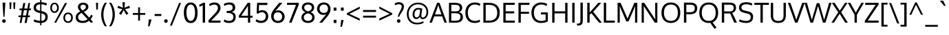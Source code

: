 SplineFontDB: 3.0
FontName: Oxygen-Regular
FullName: Oxygen Regular
FamilyName: Oxygen
Weight: Book
Copyright: Copyright (c) 2012, Vernon Adams (vern@newtypography.co.uk), with Reserved Font Names 'Oxygen'
Version: Release 0.2.3 webfont; ttfautohint (v0.93.3-1d66) -l 8 -r 50 -G 200 -x 0 -w "gGD" -c
ItalicAngle: 0
UnderlinePosition: 0
UnderlineWidth: 0
Ascent: 1638
Descent: 410
sfntRevision: 0x00003333
LayerCount: 2
Layer: 0 1 "Back"  1
Layer: 1 1 "Fore"  0
XUID: [1021 956 322941027 3139764]
FSType: 0
OS2Version: 1
OS2_WeightWidthSlopeOnly: 0
OS2_UseTypoMetrics: 1
CreationTime: 1392240223
ModificationTime: 1392241014
PfmFamily: 17
TTFWeight: 400
TTFWidth: 5
LineGap: 0
VLineGap: 0
Panose: 2 0 5 3 0 0 0 0 0 0
OS2TypoAscent: 2103
OS2TypoAOffset: 0
OS2TypoDescent: -483
OS2TypoDOffset: 0
OS2TypoLinegap: 0
OS2WinAscent: 2103
OS2WinAOffset: 0
OS2WinDescent: 483
OS2WinDOffset: 0
HheadAscent: 2103
HheadAOffset: 0
HheadDescent: -483
HheadDOffset: 0
OS2SubXSize: 1331
OS2SubYSize: 1433
OS2SubXOff: 0
OS2SubYOff: 286
OS2SupXSize: 1331
OS2SupYSize: 1433
OS2SupXOff: 0
OS2SupYOff: 983
OS2StrikeYSize: 102
OS2StrikeYPos: 530
OS2Vendor: 'newt'
OS2CodePages: 20000093.00000000
OS2UnicodeRanges: a00000ef.4000204b.00000000.00000000
Lookup: 4 0 1 "'liga' Standard Ligatures lookup 0"  {"'liga' Standard Ligatures lookup 0 subtable"  } ['liga' ('DFLT' <'dflt' > 'grek' <'dflt' > 'latn' <'dflt' > ) ]
Lookup: 258 0 0 "'kern' Horizontal Kerning in Latin lookup 0"  {"'kern' Horizontal Kerning in Latin lookup 0 per glyph data 0"  "'kern' Horizontal Kerning in Latin lookup 0 kerning class 1"  } ['kern' ('DFLT' <'dflt' > 'latn' <'dflt' > ) ]
MarkAttachClasses: 1
DEI: 91125
KernClass2: 23 23 "'kern' Horizontal Kerning in Latin lookup 0 kerning class 1" 
 81 A Agrave Aacute Acircumflex Atilde Adieresis Aring Amacron Abreve Aogonek uni0202
 1 B
 75 D O Q Eth Ograve Oacute Ocircumflex Otilde Odieresis Oslash uni020C uni020E
 1 F
 1 K
 1 L
 1 P
 9 T uni021A
 45 U Ugrave Uacute Ucircumflex Udieresis uni0216
 1 V
 1 W
 18 Y Yacute Ydieresis
 69 b o p ograve oacute ocircumflex otilde odieresis oslash thorn uni020F
 1 e
 1 f
 22 k uni0137 kgreenlandic
 24 r uni0157 rcaron uni0213
 9 t uni021B
 1 v
 1 w
 1 x
 18 y yacute ydieresis
 81 A Agrave Aacute Acircumflex Atilde Adieresis Aring Amacron Abreve Aogonek uni0202
 99 C G O Q Ccedilla Ograve Oacute Ocircumflex Otilde Odieresis Oslash Cacute Ccaron OE uni020C uni020E
 9 T uni021A
 1 V
 1 W
 1 X
 18 Y Yacute Ydieresis
 84 a agrave aacute acircumflex atilde adieresis aring ae amacron abreve aogonek uni0203
 157 c d e o q ccedilla egrave eacute ecircumflex edieresis eth ograve oacute ocircumflex otilde odieresis oslash cacute ccaron emacron eogonek oe uni0207 uni020F
 5 comma
 1 g
 6 hyphen
 17 m n ntilde nacute
 6 period
 13 quotedblright
 10 quoteright
 1 s
 45 u ugrave uacute ucircumflex udieresis uni0217
 1 v
 1 w
 1 x
 18 y yacute ydieresis
 0 {} 0 {} 0 {} 0 {} 0 {} 0 {} 0 {} 0 {} 0 {} 0 {} 0 {} 0 {} 0 {} 0 {} 0 {} 0 {} 0 {} 0 {} 0 {} 0 {} 0 {} 0 {} 0 {} 0 {} 0 {} -19 {} -108 {} -46 {} -85 {} 0 {} -79 {} 0 {} 0 {} 0 {} 0 {} 0 {} 0 {} 0 {} -150 {} -160 {} 0 {} 0 {} -17 {} -14 {} 0 {} -20 {} 0 {} -14 {} 0 {} 0 {} 0 {} 0 {} 0 {} 0 {} 0 {} 0 {} -30 {} 0 {} 0 {} 0 {} -40 {} 0 {} 0 {} 0 {} 0 {} 0 {} 0 {} 0 {} 0 {} 0 {} -44 {} 0 {} 0 {} -23 {} -29 {} -34 {} -84 {} 0 {} 0 {} -120 {} 0 {} 0 {} 0 {} -70 {} 0 {} 0 {} 0 {} 0 {} 0 {} 0 {} 0 {} 0 {} 0 {} -40 {} 0 {} 0 {} 0 {} 0 {} 0 {} 0 {} -24 {} -21 {} 0 {} 0 {} 0 {} 0 {} 0 {} 0 {} 0 {} 0 {} 0 {} 0 {} 0 {} 0 {} 0 {} 0 {} 0 {} -45 {} 0 {} 0 {} 0 {} 0 {} 0 {} 0 {} -19 {} 0 {} 0 {} 0 {} 0 {} 0 {} 0 {} 0 {} 0 {} -12 {} -23 {} -12 {} 0 {} -24 {} 0 {} 0 {} 0 {} -89 {} -62 {} -47 {} 0 {} -147 {} 0 {} 0 {} 0 {} 0 {} 0 {} 0 {} 0 {} 0 {} 0 {} 0 {} 0 {} 0 {} 0 {} 0 {} -38 {} 0 {} -81 {} 0 {} 0 {} 0 {} 0 {} 0 {} 0 {} -7 {} -9 {} -280 {} 0 {} 0 {} 0 {} -230 {} 0 {} 0 {} 0 {} 0 {} 0 {} 0 {} 0 {} 0 {} 0 {} -11 {} -16 {} 0 {} 0 {} 0 {} 0 {} 0 {} -37 {} -44 {} -90 {} 0 {} -80 {} 0 {} -110 {} 0 {} 0 {} -29 {} -36 {} 0 {} -19 {} 0 {} -27 {} 0 {} -8 {} 0 {} 0 {} 0 {} 0 {} 0 {} 0 {} 0 {} 0 {} 0 {} 0 {} 0 {} 0 {} 0 {} 0 {} 0 {} 0 {} 0 {} 0 {} 0 {} 0 {} 0 {} 0 {} -110 {} -7 {} 0 {} 0 {} 0 {} 0 {} 0 {} -35 {} -34 {} -190 {} 0 {} 0 {} 0 {} -180 {} 0 {} 0 {} 0 {} -18 {} 0 {} 0 {} 0 {} 0 {} 0 {} -51 {} 0 {} 0 {} 0 {} 0 {} 0 {} 0 {} -38 {} -45 {} -50 {} 0 {} -40 {} 0 {} -100 {} 0 {} 0 {} 0 {} -8 {} 0 {} 0 {} 0 {} 0 {} 0 {} -92 {} -50 {} 0 {} 0 {} 0 {} 0 {} 0 {} -99 {} -134 {} -140 {} -190 {} -100 {} -47 {} -100 {} 0 {} 0 {} -51 {} -60 {} 0 {} 0 {} 0 {} 0 {} 0 {} 0 {} 0 {} 0 {} 0 {} 0 {} 0 {} 0 {} -16 {} 0 {} -80 {} 0 {} 0 {} 0 {} -50 {} 0 {} 0 {} 0 {} 0 {} -11 {} -7 {} -21 {} -10 {} 0 {} 0 {} 0 {} 0 {} 0 {} 0 {} 0 {} 0 {} -12 {} 0 {} 0 {} 0 {} 0 {} 0 {} 0 {} 0 {} 0 {} 0 {} 0 {} 0 {} 0 {} 0 {} 0 {} 0 {} 0 {} 0 {} 0 {} 0 {} 0 {} 0 {} 0 {} -12 {} -9 {} 0 {} 0 {} 0 {} 0 {} 0 {} 0 {} 0 {} 0 {} 0 {} 0 {} 0 {} 0 {} 0 {} 0 {} 0 {} 0 {} 0 {} 0 {} 0 {} 0 {} 0 {} 0 {} -19 {} 0 {} -23 {} 0 {} 0 {} 0 {} 0 {} 0 {} 0 {} 0 {} 0 {} 0 {} 0 {} 0 {} 0 {} 0 {} 0 {} 0 {} 0 {} 0 {} 0 {} 0 {} -19 {} -20 {} -120 {} -23 {} 0 {} 0 {} -160 {} 0 {} 0 {} 0 {} 0 {} 0 {} 0 {} 0 {} 0 {} 0 {} 0 {} 0 {} 0 {} 0 {} 0 {} 0 {} 0 {} -3 {} -11 {} 0 {} -7 {} 0 {} 0 {} 0 {} 0 {} 0 {} 0 {} 0 {} 0 {} 0 {} 0 {} 0 {} 0 {} 0 {} 0 {} 0 {} 0 {} 0 {} 0 {} 0 {} -14 {} -13 {} -130 {} 0 {} 0 {} 0 {} -150 {} 0 {} 0 {} 0 {} 0 {} 0 {} 0 {} 0 {} 0 {} 0 {} 0 {} 0 {} 0 {} 0 {} 0 {} 0 {} 0 {} -18 {} -10 {} -80 {} 0 {} 0 {} 0 {} -80 {} 0 {} 0 {} 0 {} 0 {} 0 {} 0 {} 0 {} 0 {} 0 {} 0 {} 0 {} 0 {} 0 {} 0 {} 0 {} 0 {} 0 {} -25 {} 0 {} 0 {} 0 {} 0 {} 0 {} 0 {} 0 {} 0 {} 0 {} 0 {} 0 {} 0 {} 0 {} 0 {} 0 {} 0 {} 0 {} 0 {} 0 {} 0 {} 0 {} -25 {} -20 {} -110 {} -21 {} 0 {} 0 {} -100 {} 0 {} 0 {} 0 {} 0 {} 0 {} 0 {} 0 {} 0 {}
LangName: 1033 "" "" "" "newt : Oxygen Regular : 22-10-2012" "" "Version Release 0.2.3 webfont; ttfautohint (v0.93.3-1d66) -l 8 -r 50 -G 200 -x 0 -w +ACIA-gGD+ACIA -c" "" "Oxygen is a trademark of Vernon Adams." "Vernon Adams" "Vernon Adams" "" "newtypography.co.uk" "newtypography.co.uk" "This Font Software is licensed under the SIL Open Font License, Version 1.1. This license is available with a FAQ at: http://scripts.sil.org/OFL" "http://scripts.sil.org/OFL" "" "Oxygen" "Regular" "Oxygen Regular" 
GaspTable: 1 65535 15 1
Encoding: UnicodeBmp
Compacted: 1
UnicodeInterp: none
NameList: AGL For New Fonts
DisplaySize: -128
AntiAlias: 1
FitToEm: 1
WinInfo: 8 8 2
Grid
-2048 1326.01660156 m 0
 4096 1326.01660156 l 1024
-2048 1479 m 4
 4096 1479 l 1028
  Named: "CAP" 
-2048 -22 m 4
 4096 -22 l 1028
-2048 1505 m 4
 4096 1505 l 1028
EndSplineSet
BeginChars: 65539 425

StartChar: .notdef
Encoding: 65536 -1 0
Width: 1024
Flags: MW
LayerCount: 2
Fore
SplineSet
102 0 m 1,0,-1
 102 1092 l 1,1,-1
 922 1092 l 1,2,-1
 922 0 l 1,3,-1
 102 0 l 1,0,-1
204 102 m 1,4,-1
 820 102 l 1,5,-1
 820 990 l 1,6,-1
 204 990 l 1,7,-1
 204 102 l 1,4,-1
EndSplineSet
EndChar

StartChar: glyph1
Encoding: 65537 -1 1
Width: 0
GlyphClass: 2
Flags: MW
LayerCount: 2
EndChar

StartChar: glyph2
Encoding: 65538 -1 2
Width: 682
GlyphClass: 2
Flags: MW
LayerCount: 2
EndChar

StartChar: space
Encoding: 32 32 3
Width: 511
GlyphClass: 2
Flags: MW
LayerCount: 2
EndChar

StartChar: exclam
Encoding: 33 33 4
Width: 586
GlyphClass: 2
Flags: MW
LayerCount: 2
Fore
SplineSet
160 120 m 128,-1,1
 160 173 160 173 195.5 212.5 c 128,-1,2
 231 252 231 252 293 252 c 0,3,4
 356 252 356 252 391 213 c 128,-1,5
 426 174 426 174 426 120 c 128,-1,6
 426 66 426 66 391 27 c 128,-1,7
 356 -12 356 -12 293 -12 c 0,8,9
 231 -12 231 -12 195.5 27.5 c 128,-1,0
 160 67 160 67 160 120 c 128,-1,1
391 1496 m 1,10,-1
 391 1354 l 1,11,-1
 335 435 l 1,12,-1
 256 435 l 1,13,-1
 194 1354 l 1,14,-1
 194 1496 l 1,15,-1
 391 1496 l 1,10,-1
EndSplineSet
EndChar

StartChar: quotedbl
Encoding: 34 34 5
Width: 710
GlyphClass: 2
Flags: MW
LayerCount: 2
Fore
SplineSet
446 1016 m 1,0,-1
 425 1510 l 1,1,-1
 576 1510 l 1,2,-1
 547 1016 l 1,3,-1
 446 1016 l 1,0,-1
160 1016 m 1,4,-1
 139 1510 l 1,5,-1
 290 1510 l 1,6,-1
 261 1016 l 1,7,-1
 160 1016 l 1,4,-1
EndSplineSet
EndChar

StartChar: numbersign
Encoding: 35 35 6
Width: 1134
GlyphClass: 2
Flags: MW
LayerCount: 2
Fore
SplineSet
1032 1055 m 1,0,-1
 1018 931 l 1,1,-1
 871 931 l 1,2,-1
 804 536 l 1,3,-1
 951 536 l 1,4,-1
 941 410 l 1,5,-1
 786 410 l 1,6,-1
 700 -23 l 1,7,-1
 549 -23 l 1,8,-1
 633 410 l 1,9,-1
 398 410 l 1,10,-1
 318 -23 l 1,11,-1
 189 -23 l 1,12,-1
 262 410 l 1,13,-1
 91 410 l 1,14,-1
 101 536 l 1,15,-1
 284 536 l 1,16,-1
 345 930 l 1,17,-1
 168 930 l 1,18,-1
 177 1055 l 1,19,-1
 370 1055 l 1,20,-1
 453 1462 l 1,21,-1
 606 1462 l 1,22,-1
 527 1055 l 1,23,-1
 761 1055 l 1,24,-1
 832 1462 l 1,25,-1
 960 1462 l 1,26,-1
 894 1055 l 1,27,-1
 1032 1055 l 1,0,-1
737 931 m 1,28,-1
 502 931 l 1,29,-1
 422 536 l 1,30,-1
 658 536 l 1,31,-1
 737 931 l 1,28,-1
EndSplineSet
EndChar

StartChar: dollar
Encoding: 36 36 7
Width: 1241
GlyphClass: 2
Flags: MW
LayerCount: 2
Fore
SplineSet
580 1693 m 1,0,-1
 675 1693 l 1,1,-1
 675 1525 l 1,2,3
 930 1517 930 1517 1089 1418 c 1,4,-1
 1039 1277 l 1,5,6
 978 1311 978 1311 878.5 1338.5 c 128,-1,7
 779 1366 779 1366 675 1371 c 1,8,-1
 675 863 l 1,9,-1
 779 838 l 2,10,11
 959 795 959 795 1052 700.5 c 128,-1,12
 1145 606 1145 606 1145 432 c 0,13,14
 1145 217 1145 217 1019.5 103 c 128,-1,15
 894 -11 894 -11 675 -22 c 1,16,-1
 675 -195 l 1,17,-1
 580 -195 l 1,18,-1
 580 -22 l 1,19,20
 420 -17 420 -17 294.5 18.5 c 128,-1,21
 169 54 169 54 94 100 c 1,22,-1
 146 244 l 1,23,24
 348 145 348 145 580 132 c 1,25,-1
 580 712 l 1,26,-1
 433 749 l 2,27,28
 96 834 96 834 96 1109 c 0,29,30
 96 1306 96 1306 224 1408.5 c 128,-1,31
 352 1511 352 1511 580 1523 c 1,32,-1
 580 1693 l 1,0,-1
580 886 m 1,33,-1
 580 1370 l 1,34,35
 276 1352 276 1352 276 1121 c 0,36,37
 276 1036 276 1036 331.5 984.5 c 128,-1,38
 387 933 387 933 498 906 c 2,39,-1
 580 886 l 1,33,-1
675 688 m 1,40,-1
 675 131 l 1,41,42
 966 146 966 146 966 426 c 0,43,44
 966 522 966 522 914.5 581.5 c 128,-1,45
 863 641 863 641 727 675 c 2,46,-1
 675 688 l 1,40,-1
EndSplineSet
EndChar

StartChar: percent
Encoding: 37 37 8
Width: 1877
GlyphClass: 2
Flags: MW
LayerCount: 2
Fore
SplineSet
1431 754 m 0,0,1
 1600 754 1600 754 1692 647.5 c 128,-1,2
 1784 541 1784 541 1784 369 c 0,3,4
 1784 201 1784 201 1690.5 93 c 128,-1,5
 1597 -15 1597 -15 1431 -15 c 0,6,7
 1263 -15 1263 -15 1171 92.5 c 128,-1,8
 1079 200 1079 200 1079 369 c 128,-1,9
 1079 538 1079 538 1172 646 c 128,-1,10
 1265 754 1265 754 1431 754 c 0,0,1
1431 640 m 128,-1,12
 1324 640 1324 640 1264.5 561 c 128,-1,13
 1205 482 1205 482 1205 369 c 0,14,15
 1205 254 1205 254 1264.5 176 c 128,-1,16
 1324 98 1324 98 1431 98 c 128,-1,17
 1538 98 1538 98 1597.5 177 c 128,-1,18
 1657 256 1657 256 1657 369 c 0,19,20
 1657 484 1657 484 1597.5 562 c 128,-1,11
 1538 640 1538 640 1431 640 c 128,-1,12
401 -4 m 1,21,-1
 1196 1462 l 1,22,-1
 1358 1462 l 1,23,-1
 536 -4 l 1,24,-1
 401 -4 l 1,21,-1
420 1489 m 0,25,26
 565 1489 565 1489 652.5 1380.5 c 128,-1,27
 740 1272 740 1272 740 1104 c 0,28,29
 740 940 740 940 652 834 c 128,-1,30
 564 728 564 728 420 728 c 0,31,32
 275 728 275 728 189 833.5 c 128,-1,33
 103 939 103 939 103 1104 c 0,34,35
 103 1271 103 1271 189.5 1380 c 128,-1,36
 276 1489 276 1489 420 1489 c 0,25,26
420 1378 m 0,37,38
 330 1378 330 1378 280 1298 c 128,-1,39
 230 1218 230 1218 230 1104 c 0,40,41
 230 989 230 989 279.5 916.5 c 128,-1,42
 329 844 329 844 420 844 c 128,-1,43
 511 844 511 844 561 918.5 c 128,-1,44
 611 993 611 993 611 1104 c 0,45,46
 611 1219 611 1219 560 1298.5 c 128,-1,47
 509 1378 509 1378 420 1378 c 0,37,38
EndSplineSet
EndChar

StartChar: ampersand
Encoding: 38 38 9
Width: 1477
GlyphClass: 2
Flags: MW
LayerCount: 2
Fore
SplineSet
441 839 m 1,0,1
 348 940 348 940 308 1008 c 128,-1,2
 268 1076 268 1076 268 1165 c 0,3,4
 268 1314 268 1314 373.5 1401.5 c 128,-1,5
 479 1489 479 1489 657 1489 c 0,6,7
 762 1489 762 1489 848.5 1456.5 c 128,-1,8
 935 1424 935 1424 990.5 1352.5 c 128,-1,9
 1046 1281 1046 1281 1046 1182 c 0,10,11
 1046 1118 1046 1118 1020.5 1061.5 c 128,-1,12
 995 1005 995 1005 946.5 959 c 128,-1,13
 898 913 898 913 840.5 876 c 128,-1,14
 783 839 783 839 707 804 c 1,15,-1
 1108 375 l 1,16,17
 1188 459 1188 459 1250 599 c 1,18,-1
 1371 507 l 1,19,20
 1309 371 1309 371 1212 257 c 1,21,-1
 1393 41 l 1,22,23
 1319 13 1319 13 1236 -11 c 1,24,-1
 1100 143 l 1,25,26
 894 -23 894 -23 620 -23 c 0,27,28
 367 -23 367 -23 235.5 87.5 c 128,-1,29
 104 198 104 198 104 395 c 0,30,31
 104 548 104 548 190.5 652 c 128,-1,32
 277 756 277 756 441 839 c 1,0,1
544 726 m 1,33,34
 418 662 418 662 349.5 586 c 128,-1,35
 281 510 281 510 281 406 c 0,36,37
 281 277 281 277 373 204.5 c 128,-1,38
 465 132 465 132 629 132 c 0,39,40
 825 132 825 132 985 259 c 1,41,42
 911 339 911 339 764.5 493 c 128,-1,43
 618 647 618 647 544 726 c 1,33,34
660 1345 m 0,44,45
 567 1345 567 1345 511 1297.5 c 128,-1,46
 455 1250 455 1250 455 1165 c 0,47,48
 455 1097 455 1097 491.5 1040.5 c 128,-1,49
 528 984 528 984 605 910 c 1,50,51
 666 940 666 940 703.5 962 c 128,-1,52
 741 984 741 984 781 1016.5 c 128,-1,53
 821 1049 821 1049 839.5 1087 c 128,-1,54
 858 1125 858 1125 858 1171 c 0,55,56
 858 1254 858 1254 801 1299.5 c 128,-1,57
 744 1345 744 1345 660 1345 c 0,44,45
EndSplineSet
EndChar

StartChar: quotesingle
Encoding: 39 39 10
Width: 423
GlyphClass: 2
Flags: MW
LayerCount: 2
Fore
SplineSet
283 1486 m 1,0,-1
 263 975 l 1,1,-1
 148 975 l 1,2,-1
 127 1486 l 1,3,-1
 283 1486 l 1,0,-1
EndSplineSet
EndChar

StartChar: parenleft
Encoding: 40 40 11
Width: 609
GlyphClass: 2
Flags: MW
LayerCount: 2
Fore
SplineSet
103 598 m 0,0,1
 103 1088 103 1088 376 1486 c 1,2,-1
 531 1486 l 1,3,4
 273 1084 273 1084 273 602 c 0,5,6
 273 376 273 376 341 146 c 128,-1,7
 409 -84 409 -84 531 -271 c 1,8,-1
 378 -271 l 1,9,10
 249 -92 249 -92 176 132.5 c 128,-1,11
 103 357 103 357 103 598 c 0,0,1
EndSplineSet
EndChar

StartChar: parenright
Encoding: 41 41 12
Width: 609
GlyphClass: 2
Flags: MW
LayerCount: 2
Fore
SplineSet
506 598 m 0,0,1
 506 357 506 357 433 133 c 128,-1,2
 360 -91 360 -91 230 -271 c 1,3,-1
 78 -271 l 1,4,5
 200 -84 200 -84 268 146 c 128,-1,6
 336 376 336 376 336 602 c 0,7,8
 336 1082 336 1082 77 1486 c 1,9,-1
 232 1486 l 1,10,11
 506 1082 506 1082 506 598 c 0,0,1
EndSplineSet
EndChar

StartChar: asterisk
Encoding: 42 42 13
Width: 1105
GlyphClass: 2
Flags: MW
LayerCount: 2
Fore
SplineSet
643 1522 m 1,0,-1
 607 1111 l 1,1,-1
 966 1262 l 1,2,-1
 1016 1091 l 1,3,-1
 649 1008 l 1,4,5
 660 993 660 993 756.5 866 c 128,-1,6
 853 739 853 739 901 675 c 1,7,8
 875 659 875 659 824 628 c 128,-1,9
 773 597 773 597 747 581 c 1,10,-1
 547 943 l 1,11,-1
 358 581 l 1,12,-1
 202 675 l 1,13,-1
 450 1008 l 1,14,-1
 87 1091 l 1,15,-1
 137 1262 l 1,16,-1
 494 1111 l 1,17,-1
 457 1522 l 1,18,-1
 643 1522 l 1,0,-1
EndSplineSet
EndChar

StartChar: plus
Encoding: 43 43 14
Width: 1126
GlyphClass: 2
Flags: MW
LayerCount: 2
Fore
SplineSet
637 718 m 1,0,-1
 1027 718 l 1,1,-1
 1027 582 l 1,2,-1
 636 582 l 1,3,-1
 636 153 l 1,4,-1
 499 153 l 1,5,-1
 499 582 l 1,6,-1
 102 582 l 1,7,-1
 102 718 l 1,8,-1
 500 718 l 1,9,-1
 500 1142 l 1,10,-1
 637 1142 l 1,11,-1
 637 718 l 1,0,-1
EndSplineSet
EndChar

StartChar: comma
Encoding: 44 44 15
Width: 505
GlyphClass: 2
Flags: MW
LayerCount: 2
Fore
SplineSet
109 -278 m 1,0,1
 112 -249 112 -249 126.5 -124.5 c 128,-1,2
 141 0 141 0 149 85 c 128,-1,3
 157 170 157 170 161 234 c 1,4,-1
 358 234 l 1,5,-1
 358 190 l 1,6,7
 309 -8 309 -8 214 -278 c 1,8,-1
 109 -278 l 1,0,1
EndSplineSet
EndChar

StartChar: hyphen
Encoding: 45 45 16
Width: 672
GlyphClass: 2
Flags: MW
LayerCount: 2
Fore
SplineSet
86 497 m 1,0,-1
 86 644 l 1,1,-1
 586 644 l 1,2,-1
 586 497 l 1,3,-1
 86 497 l 1,0,-1
EndSplineSet
EndChar

StartChar: period
Encoding: 46 46 17
Width: 494
GlyphClass: 2
Flags: MW
LayerCount: 2
Fore
SplineSet
261 -12 m 0,0,1
 199 -12 199 -12 163.5 27.5 c 128,-1,2
 128 67 128 67 128 120 c 0,3,4
 128 174 128 174 163 213 c 128,-1,5
 198 252 198 252 261 252 c 128,-1,6
 324 252 324 252 359 213 c 128,-1,7
 394 174 394 174 394 120 c 128,-1,8
 394 66 394 66 359 27 c 128,-1,9
 324 -12 324 -12 261 -12 c 0,0,1
EndSplineSet
EndChar

StartChar: slash
Encoding: 47 47 18
Width: 952
GlyphClass: 2
Flags: MW
LayerCount: 2
Fore
SplineSet
194 -218 m 1,0,-1
 50 -218 l 1,1,-1
 726 1466 l 1,2,-1
 872 1466 l 1,3,-1
 194 -218 l 1,0,-1
EndSplineSet
EndChar

StartChar: zero
Encoding: 48 48 19
Width: 1241
GlyphClass: 2
Flags: MW
LayerCount: 2
Fore
SplineSet
622 -29 m 132,-1,1
 489 -29 489 -29 389 29.5 c 132,-1,2
 289 88 289 88 228.5 194 c 132,-1,3
 168 300 168 300 138.5 435.5 c 132,-1,4
 109 571 109 571 109 740 c 4,5,6
 109 870 109 870 128.5 988 c 132,-1,7
 148 1106 148 1106 189 1202 c 132,-1,8
 230 1298 230 1298 290.5 1365 c 132,-1,9
 351 1432 351 1432 435 1468.5 c 132,-1,10
 519 1505 519 1505 622 1505 c 4,11,12
 750 1505 750 1505 848.5 1449 c 132,-1,13
 947 1393 947 1393 1008.5 1289.5 c 132,-1,14
 1070 1186 1070 1186 1101 1045.5 c 132,-1,15
 1132 905 1132 905 1132 738 c 132,-1,16
 1132 571 1132 571 1103 435.5 c 132,-1,17
 1074 300 1074 300 1014 194 c 132,-1,18
 954 88 954 88 854.5 29.5 c 132,-1,0
 755 -29 755 -29 622 -29 c 132,-1,1
622 1353 m 132,-1,20
 520 1353 520 1353 447 1272.5 c 132,-1,21
 374 1192 374 1192 337.5 1054.5 c 132,-1,22
 301 917 301 917 301 746 c 4,23,24
 301 563 301 563 337.5 428.5 c 128,-1,25
 374 294 374 294 447 212 c 128,-1,26
 520 130 520 130 622 130 c 128,-1,27
 724 130 724 130 797 212 c 128,-1,28
 870 294 870 294 906.5 428.5 c 128,-1,29
 943 563 943 563 943 746 c 4,30,31
 943 917 943 917 906.5 1054.5 c 132,-1,32
 870 1192 870 1192 797 1272.5 c 132,-1,19
 724 1353 724 1353 622 1353 c 132,-1,20
EndSplineSet
EndChar

StartChar: one
Encoding: 49 49 20
Width: 626
GlyphClass: 2
Flags: MW
LayerCount: 2
Fore
SplineSet
302 1480 m 5,0,-1
 461 1480 l 5,1,-1
 461 0 l 1,2,-1
 284 0 l 1,3,-1
 284 1295 l 5,4,5
 183 1229 183 1229 37 1182 c 5,6,-1
 37 1349 l 5,7,8
 53 1356 53 1356 102 1377 c 132,-1,9
 151 1398 151 1398 175.5 1409 c 132,-1,10
 200 1420 200 1420 237 1440 c 132,-1,11
 274 1460 274 1460 302 1480 c 5,0,-1
EndSplineSet
EndChar

StartChar: two
Encoding: 50 50 21
Width: 1116
GlyphClass: 2
Flags: MW
LayerCount: 2
Fore
SplineSet
113 0 m 1,0,-1
 90 164 l 1,1,-1
 607 718 l 6,2,3
 800 925 800 925 801 1087 c 5,4,5
 801 1211 801 1211 732 1279.5 c 132,-1,6
 663 1348 663 1348 536 1348 c 4,7,8
 361 1348 361 1348 202 1225 c 5,9,-1
 144 1375 l 5,10,11
 319 1505 319 1505 548 1505 c 4,12,13
 752 1505 752 1505 873 1394.5 c 132,-1,14
 994 1284 994 1284 994 1099 c 5,15,16
 992 855 992 855 728 585 c 6,17,-1
 306 154 l 1,18,-1
 999 154 l 1,19,-1
 988 0 l 1,20,-1
 113 0 l 1,0,-1
EndSplineSet
EndChar

StartChar: three
Encoding: 51 51 22
Width: 1103
GlyphClass: 2
Flags: MW
LayerCount: 2
Fore
SplineSet
496 -22 m 0,0,1
 226 -22 226 -22 105 94 c 1,2,-1
 161 241 l 1,3,4
 302 130 302 130 497 130 c 0,5,6
 824 130 824 130 825 432 c 0,7,8
 825 722 825 722 383 722 c 2,9,-1
 323 722 l 1,10,-1
 323 871 l 1,11,-1
 373 871 l 2,12,13
 771 871 771 871 771 1113 c 0,14,15
 771 1353 771 1353 496 1353 c 0,16,17
 316 1353 316 1353 161 1246 c 1,18,-1
 105 1387 l 1,19,20
 289 1504 289 1504 534 1505 c 0,21,22
 963 1505 963 1505 963 1112 c 0,23,24
 963 879 963 879 700 797 c 1,25,26
 999 733 999 733 999 433 c 0,27,28
 999 -22 999 -22 496 -22 c 0,0,1
EndSplineSet
EndChar

StartChar: four
Encoding: 52 52 23
Width: 1211
GlyphClass: 2
Flags: MW
LayerCount: 2
Fore
SplineSet
1122 371 m 1,0,-1
 952 371 l 1,1,-1
 952 0 l 1,2,-1
 784 0 l 1,3,-1
 784 371 l 1,4,-1
 108 371 l 1,5,-1
 108 524 l 1,6,-1
 765 1480 l 5,7,-1
 952 1480 l 5,8,-1
 952 516 l 1,9,-1
 1136 516 l 1,10,-1
 1122 371 l 1,0,-1
784 1253 m 5,11,-1
 284 516 l 1,12,-1
 784 516 l 1,13,-1
 784 1253 l 5,11,-1
EndSplineSet
EndChar

StartChar: five
Encoding: 53 53 24
Width: 1177
GlyphClass: 2
Flags: MW
LayerCount: 2
Fore
SplineSet
1004 1479 m 1,0,-1
 990 1315 l 1,1,-1
 379 1315 l 1,2,3
 364 861 l 1,4,5
 477 933 477 933 609 933 c 0,6,7
 720 933 720 933 807.5 897.5 c 128,-1,8
 895 862 895 862 950.5 800 c 128,-1,9
 1006 738 1006 738 1035 655.5 c 128,-1,10
 1064 573 1064 573 1064 477 c 0,11,12
 1064 251 1064 251 918.5 114.5 c 128,-1,13
 773 -22 773 -22 523 -22 c 0,14,15
 272 -22 272 -22 121 115 c 1,16,-1
 186 256 l 1,17,18
 334 140 334 140 529 140 c 0,19,20
 693 140 693 140 788 233 c 128,-1,21
 883 326 883 326 883 475 c 0,22,23
 883 609 883 609 803 692.5 c 128,-1,24
 723 776 723 776 575 776 c 128,-1,25
 427 776 427 776 337 677 c 1,26,-1
 198 696 l 1,27,-1
 237 1479 l 1,28,-1
 1004 1479 l 1,0,-1
EndSplineSet
EndChar

StartChar: six
Encoding: 54 54 25
Width: 1199
GlyphClass: 2
Flags: MW
LayerCount: 2
Fore
SplineSet
637 919 m 0,0,1
 763 919 763 919 870 859.5 c 128,-1,2
 977 800 977 800 1042 690.5 c 128,-1,3
 1107 581 1107 581 1107 447 c 0,4,5
 1108 246 1108 246 970 111 c 4,6,7
 834 -23 834 -23 607 -22 c 4,8,9
 488 -22 488 -22 394 16 c 4,10,11
 298 56 298 56 235 123.5 c 132,-1,12
 172 191 172 191 137.5 280.5 c 132,-1,13
 103 370 103 370 103 470 c 0,14,15
 103 633 103 633 162.5 761.5 c 128,-1,16
 222 890 222 890 378 1087 c 0,17,-1
 707 1479 l 1,18,-1
 938 1479 l 1,19,-1
 412 859 l 1,20,21
 525 919 525 919 637 919 c 0,0,1
292 454 m 0,22,23
 292 367 292 367 325.5 295 c 132,-1,24
 359 223 359 223 430.5 177.5 c 132,-1,25
 502 132 502 132 601 132 c 4,26,27
 749 132 749 132 833.5 223 c 132,-1,28
 918 314 918 314 918 447 c 0,29,30
 918 589 918 589 833.5 680.5 c 128,-1,31
 749 772 749 772 601 772 c 0,32,33
 444 772 444 772 368 683 c 128,-1,34
 292 594 292 594 292 454 c 0,22,23
EndSplineSet
EndChar

StartChar: seven
Encoding: 55 55 26
Width: 1052
GlyphClass: 2
Flags: MW
LayerCount: 2
Fore
SplineSet
261 0 m 1,0,-1
 775 1326 l 5,1,-1
 100 1326 l 5,2,-1
 111 1479 l 1,3,-1
 978 1479 l 1,4,-1
 978 1343 l 1,5,-1
 443 0 l 1,6,-1
 261 0 l 1,0,-1
EndSplineSet
EndChar

StartChar: eight
Encoding: 56 56 27
Width: 1182
GlyphClass: 2
Flags: MW
LayerCount: 2
Fore
SplineSet
594 -22 m 0,0,1
 458 -22 458 -22 348.5 23.5 c 128,-1,2
 239 69 239 69 171 163 c 128,-1,3
 103 257 103 257 103 385 c 0,4,5
 103 520 103 520 185 626 c 132,-1,6
 267 732 267 732 414 780 c 5,7,8
 134 879 134 879 134 1132 c 4,9,10
 134 1305 134 1305 262 1405 c 132,-1,11
 390 1505 390 1505 594 1505 c 4,12,13
 797 1505 797 1505 923 1405 c 132,-1,14
 1049 1305 1049 1305 1049 1132 c 4,15,16
 1049 1000 1049 1000 981 914 c 132,-1,17
 913 828 913 828 791 780 c 5,18,19
 926 732 926 732 1003 626 c 132,-1,20
 1080 520 1080 520 1080 385 c 0,21,22
 1080 194 1080 194 941.5 86 c 128,-1,23
 803 -22 803 -22 594 -22 c 0,0,1
594 695 m 5,24,25
 451 662 451 662 365 584.5 c 132,-1,26
 279 507 279 507 279 397 c 0,27,28
 279 275 279 275 368 202.5 c 128,-1,29
 457 130 457 130 594 130 c 128,-1,30
 731 130 731 130 817.5 202.5 c 128,-1,31
 904 275 904 275 904 397 c 0,32,33
 904 508 904 508 820 585.5 c 132,-1,34
 736 663 736 663 594 695 c 5,24,25
594 1353 m 4,35,36
 476 1353 476 1353 393.5 1294 c 132,-1,37
 311 1235 311 1235 311 1136 c 4,38,39
 311 908 311 908 594 845 c 5,40,41
 873 908 873 908 873 1136 c 4,42,43
 873 1235 873 1235 792 1294 c 132,-1,44
 711 1353 711 1353 594 1353 c 4,35,36
EndSplineSet
EndChar

StartChar: nine
Encoding: 57 57 28
Width: 1165
GlyphClass: 2
Flags: MW
LayerCount: 2
Fore
SplineSet
556 578 m 0,0,1
 429 578 429 578 322.5 633.5 c 128,-1,2
 216 689 216 689 151 794 c 128,-1,3
 86 899 86 899 86 1033 c 0,4,5
 86 1237 86 1237 226 1371 c 128,-1,6
 366 1505 366 1505 592 1505 c 4,7,8
 709 1505 709 1505 804.5 1467.5 c 128,-1,9
 900 1430 900 1430 961.5 1364.5 c 128,-1,10
 1023 1299 1023 1299 1056.5 1211.5 c 128,-1,11
 1090 1124 1090 1124 1090 1022 c 0,12,13
 1090 879 1090 879 1041 763 c 128,-1,14
 992 647 992 647 872 484 c 0,15,16
 470 0 l 1,17,-1
 250 0 l 1,18,-1
 781 638 l 1,19,20
 668 578 668 578 556 578 c 0,0,1
901 1041 m 0,21,22
 901 1178 901 1178 823.5 1265.5 c 128,-1,23
 746 1353 746 1353 598 1353 c 0,24,25
 449 1353 449 1353 362 1261.5 c 128,-1,26
 275 1170 275 1170 275 1036 c 0,27,28
 275 896 275 896 359 812 c 128,-1,29
 443 728 443 728 592 728 c 0,30,31
 750 728 750 728 825.5 815 c 128,-1,32
 901 902 901 902 901 1041 c 0,21,22
EndSplineSet
EndChar

StartChar: colon
Encoding: 58 58 29
Width: 494
GlyphClass: 2
Flags: MW
LayerCount: 2
Fore
SplineSet
146 893 m 1,0,-1
 146 1124 l 1,1,-1
 352 1124 l 1,2,-1
 352 893 l 1,3,-1
 146 893 l 1,0,-1
146 -25 m 1,4,-1
 146 208 l 1,5,-1
 352 208 l 1,6,-1
 352 -25 l 1,7,-1
 146 -25 l 1,4,-1
EndSplineSet
EndChar

StartChar: semicolon
Encoding: 59 59 30
Width: 518
GlyphClass: 2
Flags: MW
LayerCount: 2
Fore
SplineSet
174 893 m 1,0,-1
 174 1124 l 1,1,-1
 380 1124 l 1,2,-1
 380 893 l 1,3,-1
 174 893 l 1,0,-1
376 197 m 1,4,-1
 251 -310 l 1,5,-1
 138 -310 l 1,6,-1
 194 197 l 1,7,-1
 376 197 l 1,4,-1
EndSplineSet
EndChar

StartChar: less
Encoding: 60 60 31
Width: 1175
GlyphClass: 2
Flags: MW
LayerCount: 2
Fore
SplineSet
1061 146 m 1,0,-1
 103 605 l 1,1,-1
 103 702 l 1,2,-1
 1063 1195 l 1,3,-1
 1063 1037 l 1,4,-1
 288 658 l 1,5,-1
 1061 304 l 1,6,-1
 1061 146 l 1,0,-1
EndSplineSet
EndChar

StartChar: equal
Encoding: 61 61 32
Width: 1228
GlyphClass: 2
Flags: MW
LayerCount: 2
Fore
SplineSet
132 377 m 1,0,-1
 132 519 l 1,1,-1
 1097 519 l 1,2,-1
 1097 377 l 1,3,-1
 132 377 l 1,0,-1
131 799 m 1,4,-1
 131 943 l 1,5,-1
 1097 943 l 1,6,-1
 1097 799 l 1,7,-1
 131 799 l 1,4,-1
EndSplineSet
EndChar

StartChar: greater
Encoding: 62 62 33
Width: 1176
GlyphClass: 2
Flags: MW
LayerCount: 2
Fore
SplineSet
115 311 m 1,0,-1
 889 658 l 1,1,-1
 117 1044 l 1,2,-1
 117 1200 l 1,3,-1
 1075 701 l 1,4,-1
 1075 604 l 1,5,-1
 115 152 l 1,6,-1
 115 311 l 1,0,-1
EndSplineSet
EndChar

StartChar: question
Encoding: 63 63 34
Width: 865
GlyphClass: 2
Flags: MW
LayerCount: 2
Fore
SplineSet
404 435 m 1,0,-1
 317 435 l 1,1,2
 317 499 317 499 346.5 582 c 128,-1,3
 376 665 376 665 418 744.5 c 128,-1,4
 460 824 460 824 501.5 902 c 128,-1,5
 543 980 543 980 572.5 1056 c 128,-1,6
 602 1132 602 1132 602 1186 c 0,7,8
 601 1281 601 1281 541 1327 c 128,-1,9
 481 1373 481 1373 377 1373 c 0,10,11
 248 1373 248 1373 118 1292 c 1,12,-1
 73 1427 l 1,13,14
 196 1524 196 1524 404 1524 c 0,15,16
 566 1524 566 1524 665.5 1438.5 c 128,-1,17
 765 1353 765 1353 765 1200 c 0,18,19
 765 1123 765 1123 742.5 1050 c 128,-1,20
 720 977 720 977 680 907.5 c 128,-1,21
 640 838 640 838 596.5 772.5 c 128,-1,22
 553 707 553 707 498.5 615 c 128,-1,23
 444 523 444 523 404 435 c 1,0,-1
242 120 m 128,-1,25
 242 173 242 173 277.5 212.5 c 128,-1,26
 313 252 313 252 375 252 c 0,27,28
 438 252 438 252 473 213 c 128,-1,29
 508 174 508 174 508 120 c 128,-1,30
 508 66 508 66 473 27 c 128,-1,31
 438 -12 438 -12 375 -12 c 0,32,33
 313 -12 313 -12 277.5 27.5 c 128,-1,24
 242 67 242 67 242 120 c 128,-1,25
EndSplineSet
EndChar

StartChar: at
Encoding: 64 64 35
Width: 1814
GlyphClass: 2
Flags: MW
LayerCount: 2
Fore
SplineSet
1703 784 m 0,0,1
 1703 667 1703 667 1667.5 566 c 128,-1,2
 1632 465 1632 465 1573.5 399 c 128,-1,3
 1515 333 1515 333 1441 296 c 128,-1,4
 1367 259 1367 259 1290 259 c 0,5,6
 1209 259 1209 259 1155 304 c 128,-1,7
 1101 349 1101 349 1090 430 c 1,8,9
 1045 366 1045 366 977 317 c 128,-1,10
 909 268 909 268 822 268 c 0,11,12
 692 268 692 268 615 361.5 c 128,-1,13
 538 455 538 455 538 616 c 0,14,15
 538 823 538 823 649.5 961 c 128,-1,16
 761 1099 761 1099 956 1099 c 0,17,18
 1099 1099 1099 1099 1260 1044 c 1,19,20
 1253 994 1253 994 1238.5 899.5 c 128,-1,21
 1224 805 1224 805 1216.5 751 c 128,-1,22
 1209 697 1209 697 1202 631 c 128,-1,23
 1195 565 1195 565 1195 523 c 0,24,25
 1195 381 1195 381 1306 381 c 0,26,27
 1407 381 1407 381 1489.5 501.5 c 128,-1,28
 1572 622 1572 622 1572 791 c 0,29,30
 1572 1056 1572 1056 1396.5 1212 c 128,-1,31
 1221 1368 1221 1368 942 1368 c 0,32,33
 741 1368 741 1368 581.5 1275 c 128,-1,34
 422 1182 422 1182 333.5 1018 c 128,-1,35
 245 854 245 854 245 649 c 0,36,37
 245 343 245 343 419.5 169 c 128,-1,38
 594 -5 594 -5 886 -5 c 0,39,40
 1135 -5 1135 -5 1332 108 c 1,41,-1
 1367 -3 l 1,42,43
 1177 -131 1177 -131 885 -131 c 0,44,45
 535 -131 535 -131 323 78 c 128,-1,46
 111 287 111 287 111 645 c 0,47,48
 111 823 111 823 173.5 980 c 128,-1,49
 236 1137 236 1137 345.5 1249.5 c 128,-1,50
 455 1362 455 1362 612 1427 c 128,-1,51
 769 1492 769 1492 951 1492 c 0,52,53
 1165 1492 1165 1492 1335 1406 c 128,-1,54
 1505 1320 1505 1320 1604 1158 c 128,-1,55
 1703 996 1703 996 1703 784 c 0,0,1
680 609 m 0,56,57
 680 510 680 510 720.5 453 c 128,-1,58
 761 396 761 396 841 396 c 0,59,60
 947 396 947 396 1002 483.5 c 128,-1,61
 1057 571 1057 571 1077 730 c 0,62,63
 1086 801 1086 801 1103 958 c 1,64,65
 1046 978 1046 978 957 978 c 0,66,67
 865 978 865 978 801.5 927 c 128,-1,68
 738 876 738 876 709 794.5 c 128,-1,69
 680 713 680 713 680 609 c 0,56,57
EndSplineSet
EndChar

StartChar: A
Encoding: 65 65 36
Width: 1302
GlyphClass: 2
Flags: MW
LayerCount: 2
Fore
SplineSet
892 614 m 1,0,1
 681 1227 681 1227 659 1303 c 1,2,3
 416 614 l 1,4,-1
 892 614 l 1,0,1
1121 0 m 1,5,-1
 948 469 l 1,6,-1
 358 469 l 1,7,-1
 179 0 l 1,8,-1
 3 0 l 1,9,-1
 571 1482 l 1,10,-1
 748 1482 l 1,11,-1
 1299 0 l 1,12,-1
 1121 0 l 1,5,-1
EndSplineSet
EndChar

StartChar: B
Encoding: 66 66 37
Width: 1286
GlyphClass: 2
Flags: MW
LayerCount: 2
Fore
SplineSet
347 704 m 1,0,-1
 347 142 l 1,1,-1
 656 142 l 2,2,3
 844 142 844 142 938 211.5 c 128,-1,4
 1032 281 1032 281 1032 428 c 0,5,6
 1032 581 1032 581 930.5 642.5 c 128,-1,7
 829 704 829 704 614 704 c 2,8,-1
 347 704 l 1,0,-1
347 843 m 1,9,-1
 664 843 l 2,10,11
 819 843 819 843 898 897 c 128,-1,12
 977 951 977 951 977 1089 c 0,13,14
 977 1228 977 1228 882.5 1280.5 c 128,-1,15
 788 1333 788 1333 589 1333 c 2,16,-1
 347 1333 l 1,17,-1
 347 843 l 1,9,-1
174 1479 m 1,18,-1
 598 1479 l 2,19,20
 883 1479 883 1479 1020.5 1392 c 128,-1,21
 1158 1305 1158 1305 1158 1115 c 0,22,23
 1158 1087 1158 1087 1154.5 1059.5 c 128,-1,24
 1151 1032 1151 1032 1136.5 989 c 128,-1,25
 1122 946 1122 946 1097 910.5 c 128,-1,26
 1072 875 1072 875 1023.5 839.5 c 128,-1,27
 975 804 975 804 910 783 c 1,28,29
 1059 755 1059 755 1136 657 c 128,-1,30
 1213 559 1213 559 1213 421 c 0,31,32
 1213 220 1213 220 1081.5 110 c 128,-1,33
 950 0 950 0 690 0 c 2,34,-1
 174 0 l 1,35,-1
 174 1479 l 1,18,-1
EndSplineSet
EndChar

StartChar: C
Encoding: 67 67 38
Width: 1290
GlyphClass: 2
Flags: MW
LayerCount: 2
Fore
SplineSet
823 1352 m 0,0,1
 656 1352 656 1352 535.5 1271 c 128,-1,2
 415 1190 415 1190 356 1053 c 128,-1,3
 297 916 297 916 297 738 c 0,4,5
 297 605 297 605 329 495.5 c 128,-1,6
 361 386 361 386 425 303.5 c 128,-1,7
 489 221 489 221 591.5 175.5 c 128,-1,8
 694 130 694 130 827 130 c 0,9,10
 998 130 998 130 1181 219 c 1,11,-1
 1210 72 l 1,12,13
 1061 -22 1061 -22 807 -22 c 0,14,15
 640 -22 640 -22 507.5 33.5 c 128,-1,16
 375 89 375 89 288.5 190.5 c 128,-1,17
 202 292 202 292 157 432.5 c 128,-1,18
 112 573 112 573 112 745 c 0,19,20
 112 911 112 911 161 1051 c 128,-1,21
 210 1191 210 1191 299.5 1291.5 c 128,-1,22
 389 1392 389 1392 523 1448 c 128,-1,23
 657 1504 657 1504 821 1504 c 0,24,25
 1070 1504 1070 1504 1241 1394 c 1,26,-1
 1173 1253 l 1,27,28
 1009 1352 1009 1352 823 1352 c 0,0,1
EndSplineSet
EndChar

StartChar: D
Encoding: 68 68 39
Width: 1502
GlyphClass: 2
Flags: MW
LayerCount: 2
Fore
SplineSet
1205 736 m 0,0,1
 1205 1046 1205 1046 1045 1187 c 128,-1,2
 885 1328 885 1328 579 1328 c 2,3,-1
 347 1328 l 1,4,-1
 347 151 l 1,5,-1
 608 151 l 2,6,7
 900 151 900 151 1052.5 298.5 c 128,-1,8
 1205 446 1205 446 1205 736 c 0,0,1
1390 741 m 0,9,10
 1390 380 1390 380 1185 190 c 128,-1,11
 980 0 980 0 613 0 c 2,12,-1
 174 0 l 1,13,-1
 174 1479 l 1,14,-1
 584 1479 l 2,15,16
 769 1479 769 1479 915 1435.5 c 128,-1,17
 1061 1392 1061 1392 1168.5 1303.5 c 128,-1,18
 1276 1215 1276 1215 1333 1072.5 c 128,-1,19
 1390 930 1390 930 1390 741 c 0,9,10
EndSplineSet
EndChar

StartChar: E
Encoding: 69 69 40
Width: 1143
GlyphClass: 2
Flags: MW
LayerCount: 2
Fore
SplineSet
174 0 m 1,0,-1
 174 1479 l 1,1,-1
 1022 1479 l 1,2,-1
 1015 1326 l 1,3,-1
 347 1326 l 1,4,-1
 347 842 l 1,5,-1
 982 842 l 1,6,-1
 982 691 l 1,7,-1
 347 691 l 1,8,-1
 347 153 l 1,9,-1
 1037 153 l 1,10,-1
 1029 0 l 1,11,-1
 174 0 l 1,0,-1
EndSplineSet
EndChar

StartChar: F
Encoding: 70 70 41
Width: 1041
GlyphClass: 2
Flags: MW
LayerCount: 2
Fore
SplineSet
347 0 m 1,0,-1
 174 0 l 1,1,-1
 174 1479 l 1,2,-1
 995 1479 l 1,3,-1
 988 1326 l 1,4,-1
 347 1326 l 1,5,-1
 347 807 l 1,6,-1
 958 807 l 1,7,-1
 958 660 l 1,8,-1
 347 660 l 1,9,-1
 347 0 l 1,0,-1
EndSplineSet
Kerns2: 17 -140 "'kern' Horizontal Kerning in Latin lookup 0 per glyph data 0"  15 -180 "'kern' Horizontal Kerning in Latin lookup 0 per glyph data 0" 
EndChar

StartChar: G
Encoding: 71 71 42
Width: 1461
GlyphClass: 2
Flags: MW
LayerCount: 2
Fore
SplineSet
819 -22 m 0,0,1
 650 -22 650 -22 515.5 34.5 c 128,-1,2
 381 91 381 91 293.5 192.5 c 128,-1,3
 206 294 206 294 159.5 433 c 128,-1,4
 113 572 113 572 113 738 c 0,5,6
 113 962 113 962 198 1134 c 128,-1,7
 283 1306 283 1306 451 1405 c 128,-1,8
 619 1504 619 1504 849 1504 c 0,9,10
 1104 1504 1104 1504 1297 1388 c 1,11,-1
 1231 1245 l 1,12,13
 1045 1352 1045 1352 851 1352 c 0,14,15
 716 1352 716 1352 609.5 1305.5 c 128,-1,16
 503 1259 503 1259 435.5 1176.5 c 128,-1,17
 368 1094 368 1094 332.5 982.5 c 128,-1,18
 297 871 297 871 297 738 c 0,19,20
 297 456 297 456 437.5 292.5 c 128,-1,21
 578 129 578 129 852 129 c 0,22,23
 1008 129 1008 129 1169 192 c 1,24,-1
 1169 614 l 1,25,-1
 820 614 l 1,26,-1
 826 765 l 1,27,-1
 1331 765 l 1,28,-1
 1331 89 l 1,29,30
 1205 29 1205 29 1087.5 3.5 c 128,-1,31
 970 -22 970 -22 819 -22 c 0,0,1
EndSplineSet
EndChar

StartChar: H
Encoding: 72 72 43
Width: 1488
GlyphClass: 2
Flags: MW
LayerCount: 2
Fore
SplineSet
1314 0 m 1,0,-1
 1141 0 l 1,1,-1
 1141 692 l 1,2,-1
 347 692 l 1,3,-1
 347 0 l 1,4,-1
 174 0 l 1,5,-1
 174 1479 l 1,6,-1
 347 1479 l 1,7,-1
 347 844 l 1,8,-1
 1141 844 l 1,9,-1
 1141 1479 l 1,10,-1
 1314 1479 l 1,11,-1
 1314 0 l 1,0,-1
EndSplineSet
EndChar

StartChar: I
Encoding: 73 73 44
Width: 540
GlyphClass: 2
Flags: MW
LayerCount: 2
Fore
SplineSet
355 0 m 1,0,-1
 182 0 l 1,1,-1
 182 1479 l 1,2,-1
 355 1479 l 1,3,-1
 355 0 l 1,0,-1
EndSplineSet
EndChar

StartChar: J
Encoding: 74 74 45
Width: 550
GlyphClass: 2
Flags: MW
LayerCount: 2
Fore
SplineSet
226 181 m 2,0,-1
 226 1496 l 1,1,-1
 403 1496 l 1,2,-1
 403 241 l 2,3,4
 403 168 403 168 400 118 c 128,-1,5
 397 68 397 68 388 16.5 c 128,-1,6
 379 -35 379 -35 361.5 -68 c 128,-1,7
 344 -101 344 -101 316 -131.5 c 128,-1,8
 288 -162 288 -162 246.5 -178.5 c 128,-1,9
 205 -195 205 -195 148 -204.5 c 128,-1,10
 91 -214 91 -214 16 -214 c 2,11,-1
 -19 -214 l 1,12,-1
 -40 -72 l 1,13,-1
 34 -72 l 2,14,15
 87 -72 87 -72 123.5 -59 c 128,-1,16
 160 -46 160 -46 180 -26.5 c 128,-1,17
 200 -7 200 -7 210.5 29 c 128,-1,18
 221 65 221 65 223.5 96.5 c 128,-1,19
 226 128 226 128 226 181 c 2,0,-1
EndSplineSet
EndChar

StartChar: K
Encoding: 75 75 46
Width: 1242
GlyphClass: 2
Flags: MW
LayerCount: 2
Fore
SplineSet
1260 0 m 1,0,-1
 1048 0 l 1,1,-1
 482 706 l 1,2,-1
 347 587 l 1,3,-1
 347 0 l 1,4,-1
 173 0 l 1,5,-1
 173 1479 l 1,6,-1
 347 1479 l 1,7,-1
 347 753 l 1,8,-1
 997 1479 l 1,9,-1
 1214 1479 l 1,10,-1
 614 813 l 1,11,-1
 1260 0 l 1,0,-1
EndSplineSet
EndChar

StartChar: L
Encoding: 76 76 47
Width: 1021
GlyphClass: 2
Flags: MW
LayerCount: 2
Fore
SplineSet
174 0 m 1,0,-1
 174 1479 l 1,1,-1
 348 1479 l 1,2,-1
 348 154 l 1,3,-1
 999 154 l 1,4,-1
 993 0 l 1,5,-1
 174 0 l 1,0,-1
EndSplineSet
Kerns2: 397 -200 "'kern' Horizontal Kerning in Latin lookup 0 per glyph data 0"  394 -150 "'kern' Horizontal Kerning in Latin lookup 0 per glyph data 0" 
EndChar

StartChar: M
Encoding: 77 77 48
Width: 1817
GlyphClass: 2
Flags: MW
LayerCount: 2
Fore
SplineSet
822 91 m 1,0,-1
 368 1147 l 1,1,-1
 330 1248 l 1,2,-1
 337 886 l 1,3,-1
 337 0 l 1,4,-1
 175 0 l 1,5,-1
 175 1479 l 1,6,-1
 399 1479 l 1,7,-1
 914 301 l 1,8,-1
 1424 1479 l 1,9,-1
 1642 1479 l 1,10,-1
 1642 0 l 1,11,-1
 1474 0 l 1,12,-1
 1474 890 l 1,13,-1
 1481 1244 l 1,14,-1
 1444 1143 l 1,15,-1
 991 91 l 1,16,-1
 822 91 l 1,0,-1
EndSplineSet
EndChar

StartChar: N
Encoding: 78 78 49
Width: 1516
GlyphClass: 2
Flags: MW
LayerCount: 2
Fore
SplineSet
1342 0 m 1,0,-1
 1146 0 l 1,1,-1
 378 1164 l 1,2,-1
 328 1233 l 1,3,4
 336 1023 336 1023 336 858 c 2,5,-1
 336 0 l 1,6,-1
 174 0 l 1,7,-1
 174 1479 l 1,8,-1
 367 1479 l 1,9,-1
 1137 315 l 1,10,-1
 1188 246 l 1,11,12
 1181 565 1181 565 1181 615 c 2,13,-1
 1181 1479 l 1,14,-1
 1342 1479 l 1,15,-1
 1342 0 l 1,0,-1
EndSplineSet
EndChar

StartChar: O
Encoding: 79 79 50
Width: 1626
GlyphClass: 2
Flags: MW
LayerCount: 2
Fore
SplineSet
296 739 m 0,0,1
 296 454 296 454 427 291.5 c 128,-1,2
 558 129 558 129 814 129 c 128,-1,3
 1070 129 1070 129 1199.5 291 c 128,-1,4
 1329 453 1329 453 1329 739 c 0,5,6
 1329 1031 1329 1031 1198.5 1192 c 128,-1,7
 1068 1353 1068 1353 815 1353 c 128,-1,8
 562 1353 562 1353 429 1192 c 128,-1,9
 296 1031 296 1031 296 739 c 0,0,1
1514 739 m 0,10,11
 1514 570 1514 570 1467.5 430 c 128,-1,12
 1421 290 1421 290 1333.5 189.5 c 128,-1,13
 1246 89 1246 89 1113 33.5 c 128,-1,14
 980 -22 980 -22 814 -22 c 0,15,16
 590 -22 590 -22 430.5 73.5 c 128,-1,17
 271 169 271 169 191.5 339.5 c 128,-1,18
 112 510 112 510 112 740 c 0,19,20
 112 1095 112 1095 297 1300 c 128,-1,21
 482 1505 482 1505 815 1505 c 0,22,23
 1143 1505 1143 1505 1328.5 1298.5 c 128,-1,24
 1514 1092 1514 1092 1514 739 c 0,10,11
EndSplineSet
EndChar

StartChar: P
Encoding: 80 80 51
Width: 1159
GlyphClass: 2
Flags: MW
LayerCount: 2
Fore
SplineSet
323 0 m 1,0,-1
 146 0 l 1,1,-1
 146 1496 l 1,2,-1
 628 1496 l 2,3,4
 738 1496 738 1496 827 1473 c 128,-1,5
 916 1450 916 1450 985 1403 c 128,-1,6
 1054 1356 1054 1356 1092 1277 c 128,-1,7
 1130 1198 1130 1198 1130 1093 c 0,8,9
 1130 1006 1130 1006 1114 937.5 c 128,-1,10
 1098 869 1098 869 1059 809 c 128,-1,11
 1020 749 1020 749 957 709.5 c 128,-1,12
 894 670 894 670 795.5 647.5 c 128,-1,13
 697 625 697 625 567 625 c 0,14,15
 464 625 464 625 323 638 c 1,16,-1
 323 0 l 1,0,-1
584 778 m 0,17,18
 682 778 682 778 752 797 c 128,-1,19
 822 816 822 816 859.5 844 c 128,-1,20
 897 872 897 872 918.5 917 c 128,-1,21
 940 962 940 962 945 999.5 c 128,-1,22
 950 1037 950 1037 950 1090 c 0,23,24
 950 1217 950 1217 864.5 1277 c 128,-1,25
 779 1337 779 1337 632 1337 c 2,26,-1
 323 1337 l 1,27,-1
 323 780 l 1,28,29
 516 778 516 778 584 778 c 0,17,18
EndSplineSet
EndChar

StartChar: Q
Encoding: 81 81 52
Width: 1626
GlyphClass: 2
Flags: MW
LayerCount: 2
Fore
SplineSet
1267 -470 m 1,0,1
 1219 -422 1219 -422 1108 -274.5 c 128,-1,2
 997 -127 997 -127 942 -13 c 1,3,4
 880 -22 880 -22 814 -22 c 0,5,6
 590 -22 590 -22 430.5 73.5 c 128,-1,7
 271 169 271 169 191.5 339.5 c 128,-1,8
 112 510 112 510 112 740 c 0,9,10
 112 1095 112 1095 297 1300 c 128,-1,11
 482 1505 482 1505 815 1505 c 0,12,13
 1143 1505 1143 1505 1328.5 1298.5 c 128,-1,14
 1514 1092 1514 1092 1514 739 c 0,15,16
 1514 482 1514 482 1409 296.5 c 128,-1,17
 1304 111 1304 111 1108 31 c 1,18,19
 1124 3 1124 3 1152 -42.5 c 128,-1,20
 1180 -88 1180 -88 1253.5 -190.5 c 128,-1,21
 1327 -293 1327 -293 1385 -350 c 1,22,-1
 1267 -470 l 1,0,1
814 129 m 128,-1,24
 1070 129 1070 129 1199.5 291 c 128,-1,25
 1329 453 1329 453 1329 739 c 0,26,27
 1329 1031 1329 1031 1198.5 1192 c 128,-1,28
 1068 1353 1068 1353 815 1353 c 128,-1,29
 562 1353 562 1353 429 1192 c 128,-1,30
 296 1031 296 1031 296 739 c 0,31,32
 296 454 296 454 427 291.5 c 128,-1,23
 558 129 558 129 814 129 c 128,-1,24
EndSplineSet
EndChar

StartChar: R
Encoding: 82 82 53
Width: 1339
GlyphClass: 2
Flags: MW
LayerCount: 2
Fore
SplineSet
324 1341 m 1,0,-1
 324 841 l 1,1,2
 365 841 365 841 493.5 839 c 128,-1,3
 622 837 622 837 692 837 c 0,4,5
 883 837 883 837 958 900.5 c 128,-1,6
 1033 964 1033 964 1033 1102 c 0,7,8
 1033 1223 1033 1223 961 1282 c 128,-1,9
 889 1341 889 1341 720 1341 c 2,10,-1
 324 1341 l 1,0,-1
1272 0 m 1,11,-1
 1072 0 l 1,12,-1
 868 464 l 2,13,14
 785 651 785 651 762 689 c 1,15,16
 689 684 689 684 589 684 c 2,17,-1
 324 692 l 1,18,-1
 324 0 l 1,19,-1
 147 0 l 1,20,-1
 147 1496 l 1,21,-1
 620 1496 l 2,22,23
 702 1496 702 1496 765 1492 c 128,-1,24
 828 1488 828 1488 890.5 1477.5 c 128,-1,25
 953 1467 953 1467 999 1448.5 c 128,-1,26
 1045 1430 1045 1430 1085 1400.5 c 128,-1,27
 1125 1371 1125 1371 1149.5 1330 c 128,-1,28
 1174 1289 1174 1289 1188 1232.5 c 128,-1,29
 1202 1176 1202 1176 1202 1105 c 0,30,31
 1202 965 1202 965 1128.5 864 c 128,-1,32
 1055 763 1055 763 920 724 c 0,33,34
 920 722 920 722 940 688 c 128,-1,35
 960 654 960 654 987.5 604.5 c 128,-1,36
 1015 555 1015 555 1030 522 c 2,37,-1
 1272 0 l 1,11,-1
EndSplineSet
EndChar

StartChar: S
Encoding: 83 83 54
Width: 1227
GlyphClass: 2
Flags: MW
LayerCount: 2
Fore
SplineSet
146 244 m 1,0,1
 377 130 377 130 641 130 c 0,2,3
 966 130 966 130 966 426 c 0,4,5
 966 522 966 522 914.5 581.5 c 128,-1,6
 863 641 863 641 727 675 c 2,7,-1
 433 749 l 2,8,9
 96 834 96 834 96 1109 c 0,10,11
 96 1320 96 1320 241 1422.5 c 128,-1,12
 386 1525 386 1525 642 1525 c 0,13,14
 776 1525 776 1525 893 1496 c 128,-1,15
 1010 1467 1010 1467 1089 1418 c 1,16,-1
 1039 1277 l 1,17,18
 972 1314 972 1314 861.5 1343 c 128,-1,19
 751 1372 751 1372 638 1372 c 0,20,21
 276 1372 276 1372 276 1121 c 0,22,23
 276 1036 276 1036 331.5 984.5 c 128,-1,24
 387 933 387 933 498 906 c 2,25,-1
 779 838 l 2,26,27
 959 795 959 795 1052 700.5 c 128,-1,28
 1145 606 1145 606 1145 432 c 0,29,30
 1145 206 1145 206 1006.5 91.5 c 128,-1,31
 868 -23 868 -23 630 -23 c 0,32,33
 452 -23 452 -23 313.5 13.5 c 128,-1,34
 175 50 175 50 94 100 c 1,35,-1
 146 244 l 1,0,1
EndSplineSet
EndChar

StartChar: T
Encoding: 84 84 55
Width: 1099
GlyphClass: 2
Flags: MW
LayerCount: 2
Fore
SplineSet
636 0 m 1,0,-1
 462 0 l 1,1,-1
 462 1326 l 1,2,-1
 7 1326 l 1,3,-1
 7 1479 l 1,4,-1
 1091 1479 l 1,5,-1
 1091 1326 l 1,6,-1
 636 1326 l 1,7,-1
 636 0 l 1,0,-1
EndSplineSet
EndChar

StartChar: U
Encoding: 85 85 56
Width: 1438
GlyphClass: 2
Flags: MW
LayerCount: 2
Fore
SplineSet
1277 1479 m 1,0,-1
 1277 519 l 2,1,2
 1277 264 1277 264 1137.5 121 c 128,-1,3
 998 -22 998 -22 713 -22 c 128,-1,4
 428 -22 428 -22 292 121 c 128,-1,5
 156 264 156 264 156 521 c 2,6,-1
 156 1479 l 1,7,-1
 330 1479 l 1,8,-1
 330 518 l 2,9,10
 330 317 330 317 425 222 c 128,-1,11
 520 127 520 127 719 127 c 0,12,13
 913 127 913 127 1008.5 223 c 128,-1,14
 1104 319 1104 319 1104 519 c 2,15,-1
 1104 1479 l 1,16,-1
 1277 1479 l 1,0,-1
EndSplineSet
EndChar

StartChar: V
Encoding: 86 86 57
Width: 1242
GlyphClass: 2
Flags: MW
LayerCount: 2
Fore
SplineSet
1062 1479 m 1,0,-1
 1247 1479 l 1,1,-1
 710 0 l 1,2,-1
 530 0 l 1,3,-1
 -5 1479 l 1,4,-1
 180 1479 l 1,5,-1
 509 541 l 2,6,7
 573 358 573 358 620 196 c 1,8,9
 635 271 635 271 732 544 c 0,10,11
 888 991 888 991 1062 1479 c 1,0,-1
EndSplineSet
EndChar

StartChar: W
Encoding: 87 87 58
Width: 2013
GlyphClass: 2
Flags: MW
LayerCount: 2
Fore
SplineSet
446 0 m 1,0,-1
 0 1479 l 1,1,-1
 181 1479 l 1,2,-1
 547 206 l 1,3,-1
 913 1452 l 1,4,-1
 1108 1452 l 1,5,-1
 1463 205 l 1,6,-1
 1832 1479 l 1,7,-1
 2013 1479 l 1,8,-1
 1561 0 l 1,9,-1
 1372 0 l 1,10,-1
 1012 1243 l 1,11,-1
 634 0 l 1,12,-1
 446 0 l 1,0,-1
EndSplineSet
EndChar

StartChar: X
Encoding: 88 88 59
Width: 1240
GlyphClass: 2
Flags: MW
LayerCount: 2
Fore
SplineSet
1231 0 m 1,0,-1
 1032 0 l 1,1,-1
 620 661 l 1,2,-1
 197 0 l 1,3,-1
 9 0 l 1,4,-1
 515 772 l 1,5,-1
 42 1479 l 1,6,-1
 243 1479 l 1,7,-1
 626 887 l 1,8,-1
 1024 1479 l 1,9,-1
 1209 1479 l 1,10,-1
 733 775 l 1,11,-1
 1231 0 l 1,0,-1
EndSplineSet
EndChar

StartChar: Y
Encoding: 89 89 60
Width: 1194
GlyphClass: 2
Flags: MW
LayerCount: 2
Fore
SplineSet
591 754 m 1,0,-1
 1007 1479 l 1,1,-1
 1195 1479 l 1,2,-1
 673 590 l 1,3,-1
 673 0 l 1,4,-1
 498 0 l 1,5,-1
 498 586 l 1,6,-1
 -1 1479 l 1,7,-1
 186 1479 l 1,8,-1
 591 754 l 1,0,-1
EndSplineSet
EndChar

StartChar: Z
Encoding: 90 90 61
Width: 1184
GlyphClass: 2
Flags: MW
LayerCount: 2
Fore
SplineSet
86 0 m 1,0,-1
 86 136 l 1,1,-1
 890 1325 l 1,2,-1
 115 1325 l 1,3,-1
 115 1479 l 1,4,-1
 1111 1479 l 1,5,-1
 1111 1350 l 1,6,-1
 302 154 l 1,7,-1
 1118 154 l 1,8,-1
 1112 0 l 1,9,-1
 86 0 l 1,0,-1
EndSplineSet
EndChar

StartChar: bracketleft
Encoding: 91 91 62
Width: 676
GlyphClass: 2
Flags: MW
LayerCount: 2
Fore
SplineSet
596 -293 m 1,0,-1
 143 -293 l 1,1,-1
 143 1483 l 1,2,-1
 596 1483 l 1,3,-1
 596 1351 l 1,4,-1
 316 1351 l 1,5,-1
 316 -161 l 1,6,-1
 596 -161 l 1,7,-1
 596 -293 l 1,0,-1
EndSplineSet
EndChar

StartChar: backslash
Encoding: 92 92 63
Width: 843
GlyphClass: 2
Flags: MW
LayerCount: 2
Fore
SplineSet
208 1464 m 1,0,-1
 807 -60 l 1,1,-1
 651 -60 l 1,2,-1
 52 1464 l 1,3,-1
 208 1464 l 1,0,-1
EndSplineSet
EndChar

StartChar: bracketright
Encoding: 93 93 64
Width: 676
GlyphClass: 2
Flags: MW
LayerCount: 2
Fore
SplineSet
80 -161 m 1,0,-1
 360 -161 l 1,1,-1
 360 1351 l 1,2,-1
 80 1351 l 1,3,-1
 80 1483 l 1,4,-1
 533 1483 l 1,5,-1
 533 -293 l 1,6,-1
 80 -293 l 1,7,-1
 80 -161 l 1,0,-1
EndSplineSet
EndChar

StartChar: asciicircum
Encoding: 94 94 65
Width: 1157
GlyphClass: 2
Flags: MW
LayerCount: 2
Fore
SplineSet
69 589 m 1,0,-1
 514 1516 l 1,1,-1
 616 1516 l 1,2,-1
 1086 589 l 1,3,-1
 943 589 l 1,4,-1
 565 1335 l 1,5,-1
 214 589 l 1,6,-1
 69 589 l 1,0,-1
EndSplineSet
EndChar

StartChar: underscore
Encoding: 95 95 66
Width: 1085
GlyphClass: 2
Flags: MW
LayerCount: 2
Fore
SplineSet
1012 -304 m 1,0,-1
 73 -304 l 1,1,-1
 73 -170 l 1,2,-1
 1012 -170 l 1,3,-1
 1012 -304 l 1,0,-1
EndSplineSet
EndChar

StartChar: grave
Encoding: 96 96 67
Width: 643
GlyphClass: 2
Flags: MW
LayerCount: 2
Fore
SplineSet
408 1251 m 1,0,-1
 85 1638 l 1,1,-1
 335 1638 l 1,2,-1
 520 1251 l 1,3,-1
 408 1251 l 1,0,-1
EndSplineSet
EndChar

StartChar: a
Encoding: 97 97 68
Width: 1098
GlyphClass: 2
Flags: MW
LayerCount: 2
Fore
SplineSet
460 112 m 0,0,1
 579 112 579 112 669.5 177.5 c 128,-1,2
 760 243 760 243 786 354 c 1,3,-1
 786 539 l 1,4,5
 781 539 781 539 725.5 534 c 128,-1,6
 670 529 670 529 653 528 c 0,7,8
 436 509 436 509 350.5 457 c 128,-1,9
 265 405 265 405 265 290 c 0,10,11
 265 202 265 202 317 157 c 128,-1,12
 369 112 369 112 460 112 c 0,0,1
823 0 m 1,13,14
 808 64 808 64 794 138 c 1,15,16
 703 47 703 47 623 12 c 128,-1,17
 543 -23 543 -23 435 -23 c 0,18,19
 281 -23 281 -23 187.5 57.5 c 128,-1,20
 94 138 94 138 94 289 c 0,21,22
 94 457 94 457 221.5 538 c 128,-1,23
 349 619 349 619 589 639 c 0,24,25
 622 642 622 642 688.5 647.5 c 128,-1,26
 755 653 755 653 788 656 c 1,27,-1
 788 753 l 2,28,29
 788 869 788 869 734 925 c 128,-1,30
 680 981 680 981 564 981 c 0,31,32
 402 981 402 981 237 901 c 1,33,34
 232 913 232 913 211 970.5 c 128,-1,35
 190 1028 190 1028 189 1030 c 0,36,37
 262 1071 262 1071 362.5 1095.5 c 128,-1,38
 463 1120 463 1120 567 1120 c 0,39,40
 772 1120 772 1120 862.5 1030.5 c 128,-1,41
 953 941 953 941 953 726 c 2,42,-1
 953 0 l 1,43,-1
 823 0 l 1,13,14
EndSplineSet
EndChar

StartChar: b
Encoding: 98 98 69
Width: 1215
GlyphClass: 2
Flags: MW
LayerCount: 2
Fore
SplineSet
642 981 m 0,0,1
 483 981 483 981 398.5 871.5 c 128,-1,2
 314 762 314 762 314 550 c 0,3,4
 314 116 314 116 641 116 c 0,5,6
 722 116 722 116 783.5 149.5 c 128,-1,7
 845 183 845 183 880.5 243.5 c 128,-1,8
 916 304 916 304 933.5 380 c 128,-1,9
 951 456 951 456 951 549 c 0,10,11
 951 675 951 675 921.5 769 c 128,-1,12
 892 863 892 863 821 922 c 128,-1,13
 750 981 750 981 642 981 c 0,0,1
659 1120 m 0,14,15
 805 1120 805 1120 911 1046 c 128,-1,16
 1017 972 1017 972 1070 845 c 128,-1,17
 1123 718 1123 718 1123 554 c 0,18,19
 1123 384 1123 384 1070.5 255 c 128,-1,20
 1018 126 1018 126 911.5 51.5 c 128,-1,21
 805 -23 805 -23 657 -23 c 0,22,23
 548 -23 548 -23 458 24 c 128,-1,24
 368 71 368 71 308 152 c 1,25,-1
 291 0 l 1,26,-1
 148 0 l 1,27,-1
 148 1523 l 1,28,-1
 315 1533 l 1,29,-1
 315 1170 l 2,30,31
 315 1036 315 1036 311 940 c 1,32,33
 369 1023 369 1023 461.5 1071.5 c 128,-1,34
 554 1120 554 1120 659 1120 c 0,14,15
EndSplineSet
Kerns2: 69 -19 "'kern' Horizontal Kerning in Latin lookup 0 per glyph data 0" 
EndChar

StartChar: c
Encoding: 99 99 70
Width: 968
GlyphClass: 2
Flags: MW
LayerCount: 2
Fore
SplineSet
607 -23 m 0,0,1
 365 -23 365 -23 228.5 134 c 128,-1,2
 92 291 92 291 92 545 c 0,3,4
 93 801 93 801 231.5 960.5 c 128,-1,5
 370 1120 370 1120 611 1120 c 0,6,7
 696 1120 696 1120 775.5 1099 c 128,-1,8
 855 1078 855 1078 901 1044 c 1,9,-1
 855 914 l 1,10,11
 738 977 738 977 608 977 c 0,12,13
 449 977 449 977 356.5 861 c 128,-1,14
 264 745 264 745 264 544 c 0,15,16
 264 348 264 348 355.5 233.5 c 128,-1,17
 447 119 447 119 609 119 c 0,18,19
 738 119 738 119 873 189 c 1,20,-1
 894 56 l 1,21,22
 785 -23 785 -23 607 -23 c 0,0,1
EndSplineSet
Kerns2: 70 -12 "'kern' Horizontal Kerning in Latin lookup 0 per glyph data 0" 
EndChar

StartChar: d
Encoding: 100 100 71
Width: 1211
GlyphClass: 2
Flags: MW
LayerCount: 2
Fore
SplineSet
571 121 m 0,0,1
 736 121 736 121 816.5 227 c 128,-1,2
 897 333 897 333 897 530 c 0,3,4
 897 752 897 752 819.5 864.5 c 128,-1,5
 742 977 742 977 569 977 c 0,6,7
 492 977 492 977 433 944 c 128,-1,8
 374 911 374 911 338 852 c 128,-1,9
 302 793 302 793 283.5 716.5 c 128,-1,10
 265 640 265 640 265 549 c 0,11,12
 265 421 265 421 296.5 327 c 128,-1,13
 328 233 328 233 398 177 c 128,-1,14
 468 121 468 121 571 121 c 0,0,1
900 159 m 1,15,16
 846 76 846 76 756 27 c 128,-1,17
 666 -22 666 -22 555 -22 c 0,18,19
 338 -22 338 -22 215 132.5 c 128,-1,20
 92 287 92 287 92 553 c 0,21,22
 92 807 92 807 217 963.5 c 128,-1,23
 342 1120 342 1120 552 1120 c 0,24,25
 661 1120 661 1120 757.5 1072.5 c 128,-1,26
 854 1025 854 1025 902 945 c 1,27,-1
 899 1040 l 1,28,-1
 899 1523 l 1,29,-1
 1064 1533 l 1,30,-1
 1064 0 l 1,31,-1
 922 0 l 1,32,-1
 900 159 l 1,15,16
EndSplineSet
Kerns2: 71 -17 "'kern' Horizontal Kerning in Latin lookup 0 per glyph data 0" 
EndChar

StartChar: e
Encoding: 101 101 72
Width: 1108
GlyphClass: 2
Flags: MW
LayerCount: 2
Fore
SplineSet
574 982 m 128,-1,1
 446 982 446 982 365 891.5 c 128,-1,2
 284 801 284 801 270 644 c 1,3,-1
 849 644 l 1,4,5
 849 807 849 807 775.5 894.5 c 128,-1,0
 702 982 702 982 574 982 c 128,-1,1
607 -23 m 0,6,7
 368 -23 368 -23 230.5 129 c 128,-1,8
 93 281 93 281 93 545 c 0,9,10
 93 800 93 800 226 958.5 c 128,-1,11
 359 1117 359 1117 576 1120 c 0,12,13
 780 1120 780 1120 899.5 980.5 c 128,-1,14
 1019 841 1019 841 1019 608 c 0,15,16
 1019 596 1019 596 1018.5 564 c 128,-1,17
 1018 532 1018 532 1018 518 c 1,18,-1
 265 518 l 1,19,20
 268 331 268 331 361.5 226.5 c 128,-1,21
 455 122 455 122 613 122 c 0,22,23
 787 122 787 122 962 214 c 1,24,-1
 988 79 l 1,25,26
 821 -23 821 -23 607 -23 c 0,6,7
EndSplineSet
Kerns2: 82 -12 "'kern' Horizontal Kerning in Latin lookup 0 per glyph data 0" 
EndChar

StartChar: f
Encoding: 102 102 73
Width: 669
GlyphClass: 2
Flags: MW
LayerCount: 2
Fore
SplineSet
560 1416 m 0,0,1
 456 1416 456 1416 417.5 1356 c 128,-1,2
 379 1296 379 1296 379 1148 c 2,3,-1
 379 1097 l 1,4,-1
 643 1097 l 1,5,-1
 643 973 l 1,6,-1
 379 973 l 1,7,-1
 379 0 l 1,8,-1
 212 0 l 1,9,-1
 212 973 l 1,10,-1
 34 973 l 1,11,-1
 48 1083 l 1,12,-1
 212 1097 l 1,13,-1
 212 1146 l 2,14,15
 214 1358 214 1358 291.5 1453.5 c 128,-1,16
 369 1549 369 1549 542 1549 c 0,17,18
 609 1549 609 1549 706 1534 c 1,19,-1
 695 1403 l 1,20,21
 606 1416 606 1416 560 1416 c 0,0,1
EndSplineSet
Kerns2: 73 -50 "'kern' Horizontal Kerning in Latin lookup 0 per glyph data 0"  15 -60 "'kern' Horizontal Kerning in Latin lookup 0 per glyph data 0" 
EndChar

StartChar: g
Encoding: 103 103 74
Width: 1187
GlyphClass: 2
Flags: MW
LayerCount: 2
Fore
SplineSet
569 143 m 0,0,1
 654 143 654 143 718 173 c 128,-1,2
 782 203 782 203 818 256 c 128,-1,3
 854 309 854 309 871.5 374 c 128,-1,4
 889 439 889 439 889 516 c 2,5,-1
 889 597 l 2,6,7
 889 677 889 677 871 744.5 c 128,-1,8
 853 812 853 812 815.5 865.5 c 128,-1,9
 778 919 778 919 715.5 949 c 128,-1,10
 653 979 653 979 570 979 c 0,11,12
 501 979 501 979 444.5 953 c 128,-1,13
 388 927 388 927 351.5 884.5 c 128,-1,14
 315 842 315 842 289.5 785.5 c 128,-1,15
 264 729 264 729 253 671 c 128,-1,16
 242 613 242 613 242 554 c 0,17,18
 242 496 242 496 254 439 c 128,-1,19
 266 382 266 382 292 328 c 128,-1,20
 318 274 318 274 355 233.5 c 128,-1,21
 392 193 392 193 447.5 168 c 128,-1,22
 503 143 503 143 569 143 c 0,0,1
312 -502 m 1,23,-1
 297 -351 l 1,24,-1
 501 -351 l 2,25,26
 586 -351 586 -351 649 -339 c 128,-1,27
 712 -327 712 -327 754 -299.5 c 128,-1,28
 796 -272 796 -272 822 -238.5 c 128,-1,29
 848 -205 848 -205 861.5 -151.5 c 128,-1,30
 875 -98 875 -98 879.5 -45.5 c 128,-1,31
 884 7 884 7 884 83 c 2,32,-1
 884 180 l 1,33,34
 824 94 824 94 745 47.5 c 128,-1,35
 666 1 666 1 544 1 c 0,36,37
 450 1 450 1 370.5 33.5 c 128,-1,38
 291 66 291 66 236.5 120 c 128,-1,39
 182 174 182 174 143.5 245 c 128,-1,40
 105 316 105 316 87.5 392 c 128,-1,41
 70 468 70 468 70 545 c 0,42,43
 70 665 70 665 99.5 767 c 128,-1,44
 129 869 129 869 187 949 c 128,-1,45
 245 1029 245 1029 339.5 1074.5 c 128,-1,46
 434 1120 434 1120 556 1120 c 0,47,48
 664 1120 664 1120 744.5 1078.5 c 128,-1,49
 825 1037 825 1037 889 951 c 1,50,-1
 889 1097 l 1,51,-1
 1052 1097 l 1,52,-1
 1052 79 l 2,53,54
 1052 9 1052 9 1048.5 -43.5 c 128,-1,55
 1045 -96 1045 -96 1031.5 -160 c 128,-1,56
 1018 -224 1018 -224 995 -270 c 128,-1,57
 972 -316 972 -316 930.5 -362.5 c 128,-1,58
 889 -409 889 -409 831.5 -437.5 c 128,-1,59
 774 -466 774 -466 689 -484 c 128,-1,60
 604 -502 604 -502 497 -502 c 2,61,-1
 312 -502 l 1,23,-1
EndSplineSet
Kerns2: 74 -14 "'kern' Horizontal Kerning in Latin lookup 0 per glyph data 0" 
EndChar

StartChar: h
Encoding: 104 104 75
Width: 1112
GlyphClass: 2
Flags: MW
LayerCount: 2
Fore
SplineSet
882 0 m 1,0,-1
 882 663 l 2,1,2
 882 828 882 828 829.5 903 c 128,-1,3
 777 978 777 978 646 978 c 0,4,5
 520 978 520 978 433.5 915 c 128,-1,6
 347 852 347 852 321 752 c 1,7,8
 312 677 312 677 312 585 c 2,9,-1
 312 0 l 1,10,-1
 145 0 l 1,11,-1
 145 1523 l 1,12,-1
 312 1533 l 1,13,-1
 312 1087 l 2,14,15
 312 1030 312 1030 308 946 c 1,16,17
 449 1120 449 1120 682 1120 c 0,18,19
 1049 1120 1049 1120 1049 689 c 2,20,-1
 1049 0 l 1,21,-1
 882 0 l 1,0,-1
EndSplineSet
EndChar

StartChar: i
Encoding: 105 105 76
Width: 511
GlyphClass: 2
Flags: MW
LayerCount: 2
Fore
SplineSet
340 1097 m 1,0,-1
 340 0 l 1,1,-1
 172 0 l 1,2,-1
 172 1097 l 1,3,-1
 340 1097 l 1,0,-1
340 1496 m 1,4,-1
 340 1298 l 1,5,-1
 172 1298 l 1,6,-1
 172 1496 l 1,7,-1
 340 1496 l 1,4,-1
EndSplineSet
EndChar

StartChar: j
Encoding: 106 106 77
Width: 445
GlyphClass: 2
Flags: MW
LayerCount: 2
Fore
SplineSet
330 1097 m 1,0,-1
 330 -139 l 2,1,2
 330 -245 330 -245 316.5 -310 c 128,-1,3
 303 -375 303 -375 265.5 -420.5 c 128,-1,4
 228 -466 228 -466 164 -484 c 128,-1,5
 100 -502 100 -502 -3 -502 c 2,6,-1
 -55 -502 l 1,7,-1
 -77 -351 l 1,8,-1
 -25 -351 l 2,9,10
 14 -351 14 -351 42.5 -346.5 c 128,-1,11
 71 -342 71 -342 91.5 -335 c 128,-1,12
 112 -328 112 -328 125 -312 c 128,-1,13
 138 -296 138 -296 145.5 -281.5 c 128,-1,14
 153 -267 153 -267 156.5 -238 c 128,-1,15
 160 -209 160 -209 161 -186 c 128,-1,16
 162 -163 162 -163 162 -121 c 2,17,-1
 162 1097 l 1,18,-1
 330 1097 l 1,0,-1
330 1496 m 1,19,-1
 330 1298 l 1,20,-1
 162 1298 l 1,21,-1
 162 1496 l 1,22,-1
 330 1496 l 1,19,-1
EndSplineSet
EndChar

StartChar: k
Encoding: 107 107 78
Width: 1041
GlyphClass: 2
Flags: MW
LayerCount: 2
Fore
SplineSet
145 0 m 1,0,-1
 145 1523 l 1,1,-1
 311 1533 l 1,2,-1
 311 736 l 1,3,-1
 311 596 l 1,4,5
 317 602 317 602 329 616 c 128,-1,6
 341 630 341 630 348 637 c 0,7,8
 435 732 435 732 798 1097 c 1,9,-1
 1010 1097 l 1,10,-1
 554 635 l 1,11,-1
 1042 0 l 1,12,-1
 834 0 l 1,13,-1
 433 540 l 1,14,-1
 311 435 l 1,15,-1
 311 0 l 1,16,-1
 145 0 l 1,0,-1
EndSplineSet
Kerns2: 82 -21 "'kern' Horizontal Kerning in Latin lookup 0 per glyph data 0" 
EndChar

StartChar: l
Encoding: 108 108 79
Width: 569
GlyphClass: 2
Flags: MW
LayerCount: 2
Fore
SplineSet
438 -20 m 0,0,1
 278 -20 278 -20 211.5 66 c 128,-1,2
 145 152 145 152 145 365 c 2,3,-1
 145 1523 l 1,4,-1
 311 1533 l 1,5,-1
 311 431 l 2,6,7
 311 363 311 363 312.5 322 c 128,-1,8
 314 281 314 281 320 241.5 c 128,-1,9
 326 202 326 202 336 182 c 128,-1,10
 346 162 346 162 365 145.5 c 128,-1,11
 384 129 384 129 410.5 123.5 c 128,-1,12
 437 118 437 118 476 118 c 0,13,14
 508 118 508 118 602 130 c 1,15,-1
 611 -3 l 1,16,17
 508 -20 508 -20 438 -20 c 0,0,1
EndSplineSet
EndChar

StartChar: m
Encoding: 109 109 80
Width: 1773
GlyphClass: 2
Flags: MW
LayerCount: 2
Fore
SplineSet
1536 0 m 1,0,-1
 1536 571 l 2,1,2
 1536 651 1536 651 1532.5 705 c 128,-1,3
 1529 759 1529 759 1516.5 815 c 128,-1,4
 1504 871 1504 871 1481.5 903.5 c 128,-1,5
 1459 936 1459 936 1419 956.5 c 128,-1,6
 1379 977 1379 977 1323 977 c 0,7,8
 1213 977 1213 977 1135.5 918 c 128,-1,9
 1058 859 1058 859 1025 752 c 1,10,11
 1016 680 1016 680 1016 598 c 2,12,-1
 1016 0 l 1,13,-1
 849 0 l 1,14,-1
 849 589 l 2,15,16
 849 663 849 663 844 717.5 c 128,-1,17
 839 772 839 772 825 823.5 c 128,-1,18
 811 875 811 875 787.5 907 c 128,-1,19
 764 939 764 939 725 958 c 128,-1,20
 686 977 686 977 632 977 c 0,21,22
 512 977 512 977 430.5 916 c 128,-1,23
 349 855 349 855 321 754 c 1,24,25
 312 677 312 677 312 587 c 2,26,-1
 312 0 l 1,27,-1
 145 0 l 1,28,29
 143 1029 143 1029 143 1097 c 1,30,-1
 283 1097 l 1,31,-1
 304 940 l 1,32,33
 354 1016 354 1016 446 1068 c 128,-1,34
 538 1120 538 1120 655 1120 c 0,35,36
 716 1120 716 1120 767.5 1107.5 c 128,-1,37
 819 1095 819 1095 853.5 1076 c 128,-1,38
 888 1057 888 1057 915 1030.5 c 128,-1,39
 942 1004 942 1004 957 978.5 c 128,-1,40
 972 953 972 953 982 925 c 1,41,42
 1102 1120 1102 1120 1349 1120 c 0,43,44
 1532 1120 1532 1120 1617.5 1015.5 c 128,-1,45
 1703 911 1703 911 1703 706 c 2,46,-1
 1703 0 l 1,47,-1
 1536 0 l 1,0,-1
EndSplineSet
EndChar

StartChar: n
Encoding: 110 110 81
Width: 1184
GlyphClass: 2
Flags: MW
LayerCount: 2
Fore
SplineSet
143 0 m 1,0,-1
 143 1097 l 1,1,-1
 283 1097 l 1,2,-1
 304 940 l 1,3,4
 369 1021 369 1021 466.5 1070.5 c 128,-1,5
 564 1120 564 1120 677 1120 c 0,6,7
 867 1120 867 1120 958 1013.5 c 128,-1,8
 1049 907 1049 907 1049 686 c 2,9,-1
 1049 0 l 1,10,-1
 882 0 l 1,11,12
 882 660 882 660 881 707 c 0,13,14
 877 847 877 847 824.5 912 c 128,-1,15
 772 977 772 977 649 977 c 0,16,17
 520 977 520 977 434 915 c 128,-1,18
 348 853 348 853 322 754 c 1,19,20
 312 687 312 687 312 600 c 2,21,-1
 312 0 l 1,22,-1
 143 0 l 1,0,-1
EndSplineSet
EndChar

StartChar: o
Encoding: 111 111 82
Width: 1201
GlyphClass: 2
Flags: MW
LayerCount: 2
Fore
SplineSet
265 546 m 0,0,1
 265 351 265 351 351.5 233.5 c 128,-1,2
 438 116 438 116 604 116 c 0,3,4
 768 116 768 116 851.5 233 c 128,-1,5
 935 350 935 350 935 548 c 0,6,7
 935 749 935 749 852.5 864.5 c 128,-1,8
 770 980 770 980 601 980 c 0,9,10
 437 980 437 980 351 862 c 128,-1,11
 265 744 265 744 265 546 c 0,0,1
1108 549 m 0,12,13
 1108 294 1108 294 972 135.5 c 128,-1,14
 836 -23 836 -23 596 -23 c 0,15,16
 365 -23 365 -23 228.5 137 c 128,-1,17
 92 297 92 297 92 548 c 0,18,19
 92 804 92 804 229 962 c 128,-1,20
 366 1120 366 1120 605 1120 c 0,21,22
 840 1120 840 1120 974 961.5 c 128,-1,23
 1108 803 1108 803 1108 549 c 0,12,13
EndSplineSet
EndChar

StartChar: p
Encoding: 112 112 83
Width: 1201
GlyphClass: 2
Flags: MW
LayerCount: 2
Fore
SplineSet
143 -476 m 1,0,-1
 143 1097 l 1,1,-1
 290 1097 l 1,2,-1
 306 948 l 1,3,4
 450 1120 450 1120 652 1120 c 0,5,6
 802 1120 802 1120 906 1045 c 128,-1,7
 1010 970 1010 970 1059.5 842 c 128,-1,8
 1109 714 1109 714 1109 543 c 0,9,10
 1109 379 1109 379 1055 251.5 c 128,-1,11
 1001 124 1001 124 896.5 50.5 c 128,-1,12
 792 -23 792 -23 652 -23 c 0,13,14
 546 -23 546 -23 453 24.5 c 128,-1,15
 360 72 360 72 304 150 c 1,16,17
 310 42 310 42 310 -60 c 2,18,-1
 310 -465 l 1,19,-1
 143 -476 l 1,0,-1
629 118 m 0,20,21
 705 118 705 118 765 152.5 c 128,-1,22
 825 187 825 187 862 247 c 128,-1,23
 899 307 899 307 918 383.5 c 128,-1,24
 937 460 937 460 937 549 c 0,25,26
 937 737 937 737 858 857.5 c 128,-1,27
 779 978 779 978 627 978 c 0,28,29
 309 978 309 978 309 567 c 0,30,31
 309 344 309 344 383.5 231 c 128,-1,32
 458 118 458 118 629 118 c 0,20,21
EndSplineSet
EndChar

StartChar: q
Encoding: 113 113 84
Width: 1211
GlyphClass: 2
Flags: MW
LayerCount: 2
Fore
SplineSet
552 -23 m 0,0,1
 409 -23 409 -23 304.5 51 c 128,-1,2
 200 125 200 125 148 251 c 128,-1,3
 96 377 96 377 96 541 c 0,4,5
 96 711 96 711 148 840.5 c 128,-1,6
 200 970 200 970 306 1045 c 128,-1,7
 412 1120 412 1120 560 1120 c 0,8,9
 765 1120 765 1120 905 942 c 1,10,-1
 917 1097 l 1,11,-1
 1065 1097 l 1,12,-1
 1065 -466 l 1,13,-1
 898 -476 l 1,14,-1
 898 11 l 2,15,16
 898 84 898 84 903 159 c 1,17,18
 847 75 847 75 756 26 c 128,-1,19
 665 -23 665 -23 552 -23 c 0,0,1
574 121 m 0,20,21
 740 121 740 121 818.5 225 c 128,-1,22
 897 329 897 329 899 529 c 0,23,24
 899 750 899 750 822 863 c 128,-1,25
 745 976 745 976 573 976 c 0,26,27
 469 976 469 976 398.5 916.5 c 128,-1,28
 328 857 328 857 298 763.5 c 128,-1,29
 268 670 268 670 268 547 c 0,30,31
 268 454 268 454 285.5 378.5 c 128,-1,32
 303 303 303 303 339 244.5 c 128,-1,33
 375 186 375 186 434.5 153.5 c 128,-1,34
 494 121 494 121 574 121 c 0,20,21
EndSplineSet
EndChar

StartChar: r
Encoding: 114 114 85
Width: 746
GlyphClass: 2
Flags: MW
LayerCount: 2
Fore
SplineSet
635 1107 m 0,0,1
 680 1107 680 1107 717 1101 c 1,2,-1
 711 947 l 1,3,4
 665 955 665 955 631 955 c 0,5,6
 491 955 491 955 403.5 857.5 c 128,-1,7
 316 760 316 760 316 616 c 2,8,-1
 316 0 l 1,9,-1
 149 0 l 1,10,11
 148 1010 148 1010 148 1097 c 1,12,-1
 287 1097 l 1,13,-1
 303 900 l 1,14,15
 360 993 360 993 448 1050 c 128,-1,16
 536 1107 536 1107 635 1107 c 0,0,1
EndSplineSet
EndChar

StartChar: s
Encoding: 115 115 86
Width: 953
GlyphClass: 2
Flags: MW
LayerCount: 2
Fore
SplineSet
470 -23 m 0,0,1
 358 -23 358 -23 263.5 1 c 128,-1,2
 169 25 169 25 110 63 c 1,3,-1
 131 204 l 1,4,5
 298 115 298 115 459 115 c 0,6,7
 703 115 703 115 710 287 c 0,8,9
 710 360 710 360 658 402 c 128,-1,10
 606 444 606 444 454 496 c 2,11,-1
 371 525 l 2,12,13
 227 573 227 573 165.5 644 c 128,-1,14
 104 715 104 715 103 821 c 0,15,16
 103 950 103 950 206.5 1035 c 128,-1,17
 310 1120 310 1120 490 1120 c 0,18,19
 676 1120 676 1120 829 1048 c 1,20,-1
 780 920 l 1,21,22
 625 984 625 984 490 984 c 0,23,24
 385 984 385 984 325.5 942.5 c 128,-1,25
 266 901 266 901 266 826 c 0,26,27
 266 762 266 762 309 728 c 128,-1,28
 352 694 352 694 481 650 c 0,29,30
 514 638 514 638 564 622 c 0,31,32
 730 568 730 568 799 494.5 c 128,-1,33
 868 421 868 421 868 296 c 0,34,35
 866 144 866 144 759 60.5 c 128,-1,36
 652 -23 652 -23 470 -23 c 0,0,1
EndSplineSet
EndChar

StartChar: t
Encoding: 116 116 87
Width: 710
GlyphClass: 2
Flags: MW
LayerCount: 2
Fore
SplineSet
493 -20 m 0,0,1
 331 -20 331 -20 263 59 c 128,-1,2
 195 138 195 138 191 314 c 1,3,-1
 191 973 l 1,4,-1
 28 973 l 1,5,-1
 35 1083 l 1,6,-1
 190 1097 l 1,7,-1
 247 1348 l 1,8,-1
 357 1352 l 1,9,-1
 357 1097 l 1,10,-1
 662 1097 l 1,11,-1
 662 973 l 1,12,-1
 357 973 l 1,13,-1
 357 344 l 2,14,15
 357 219 357 219 395 168 c 128,-1,16
 433 117 433 117 525 117 c 0,17,18
 558 117 558 117 668 133 c 1,19,-1
 675 1 l 1,20,21
 556 -20 556 -20 493 -20 c 0,0,1
EndSplineSet
EndChar

StartChar: u
Encoding: 117 117 88
Width: 1100
GlyphClass: 2
Flags: MW
LayerCount: 2
Fore
SplineSet
105 366 m 2,0,-1
 105 1097 l 1,1,-1
 273 1097 l 1,2,-1
 273 364 l 2,3,4
 273 292 273 292 293.5 242 c 128,-1,5
 314 192 314 192 352.5 164.5 c 128,-1,6
 391 137 391 137 439.5 125 c 128,-1,7
 488 113 488 113 551 113 c 0,8,9
 681 113 681 113 753.5 170 c 128,-1,10
 826 227 826 227 826 364 c 2,11,-1
 826 1097 l 1,12,-1
 994 1097 l 1,13,-1
 994 366 l 2,14,15
 994 282 994 282 970 215 c 128,-1,16
 946 148 946 148 905.5 103.5 c 128,-1,17
 865 59 865 59 808 30 c 128,-1,18
 751 1 751 1 687.5 -12 c 128,-1,19
 624 -25 624 -25 551 -25 c 0,20,21
 479 -25 479 -25 415 -12 c 128,-1,22
 351 1 351 1 293.5 30.5 c 128,-1,23
 236 60 236 60 194.5 104.5 c 128,-1,24
 153 149 153 149 129 216 c 128,-1,25
 105 283 105 283 105 366 c 2,0,-1
EndSplineSet
EndChar

StartChar: v
Encoding: 118 118 89
Width: 1031
GlyphClass: 2
Flags: MW
LayerCount: 2
Fore
SplineSet
424 0 m 1,0,-1
 -1 1097 l 1,1,-1
 178 1097 l 1,2,-1
 420 445 l 1,3,4
 520 167 l 1,5,6
 554 274 554 274 614 443 c 0,7,8
 690 656 690 656 850 1097 c 1,9,-1
 1028 1097 l 1,10,-1
 606 0 l 1,11,-1
 424 0 l 1,0,-1
EndSplineSet
EndChar

StartChar: w
Encoding: 119 119 90
Width: 1606
GlyphClass: 2
Flags: MW
LayerCount: 2
Fore
SplineSet
1090 0 m 1,0,1
 859 738 859 738 804 919 c 1,2,3
 773 809 773 809 733 681 c 128,-1,4
 693 553 693 553 663 461 c 128,-1,5
 633 369 633 369 585 223 c 128,-1,6
 537 77 537 77 512 0 c 1,7,-1
 332 0 l 1,8,-1
 19 1097 l 1,9,-1
 192 1097 l 1,10,-1
 427 199 l 1,11,12
 476 359 476 359 715 1097 c 1,13,-1
 904 1097 l 1,14,15
 1142 343 1142 343 1184 202 c 1,16,-1
 1416 1097 l 1,17,-1
 1587 1097 l 1,18,-1
 1271 0 l 1,19,-1
 1090 0 l 1,0,1
EndSplineSet
EndChar

StartChar: x
Encoding: 120 120 91
Width: 1057
GlyphClass: 2
Flags: MW
LayerCount: 2
Fore
SplineSet
433 558 m 1,0,-1
 46 1097 l 1,1,-1
 237 1097 l 1,2,-1
 530 679 l 1,3,-1
 824 1097 l 1,4,-1
 1015 1097 l 1,5,-1
 627 556 l 1,6,-1
 1025 0 l 1,7,-1
 840 0 l 1,8,-1
 531 441 l 1,9,-1
 222 0 l 1,10,-1
 31 0 l 1,11,-1
 433 558 l 1,0,-1
EndSplineSet
EndChar

StartChar: y
Encoding: 121 121 92
Width: 1022
GlyphClass: 2
Flags: MW
LayerCount: 2
Fore
SplineSet
3 1097 m 1,0,-1
 180 1097 l 1,1,-1
 526 184 l 1,2,-1
 834 1097 l 1,3,-1
 1011 1097 l 1,4,5
 567 -125 567 -125 552 -163 c 0,6,7
 483 -336 483 -336 385 -416.5 c 128,-1,8
 287 -497 287 -497 127 -497 c 0,9,10
 79 -497 79 -497 26 -489 c 1,11,-1
 16 -347 l 1,12,13
 72 -351 72 -351 100 -351 c 0,14,15
 213 -351 213 -351 271.5 -309.5 c 128,-1,16
 330 -268 330 -268 376 -154 c 0,17,18
 417 -49 417 -49 437 8 c 1,19,-1
 3 1097 l 1,0,-1
EndSplineSet
EndChar

StartChar: z
Encoding: 122 122 93
Width: 912
GlyphClass: 2
Flags: MW
LayerCount: 2
Fore
SplineSet
849 0 m 1,0,-1
 83 0 l 1,1,-1
 83 126 l 1,2,-1
 644 965 l 1,3,-1
 98 965 l 1,4,-1
 98 1097 l 1,5,-1
 831 1097 l 1,6,-1
 831 965 l 1,7,-1
 271 132 l 1,8,-1
 849 132 l 1,9,-1
 849 0 l 1,0,-1
EndSplineSet
EndChar

StartChar: braceleft
Encoding: 123 123 94
Width: 733
GlyphClass: 2
Flags: MW
LayerCount: 2
Fore
SplineSet
454 84 m 2,0,1
 454 -44 454 -44 493 -93 c 128,-1,2
 532 -142 532 -142 641 -143 c 1,3,-1
 641 -281 l 1,4,5
 454 -280 454 -280 371.5 -197 c 128,-1,6
 289 -114 289 -114 289 62 c 2,7,-1
 289 269 l 2,8,9
 289 340 289 340 281.5 387 c 128,-1,10
 274 434 274 434 252 475.5 c 128,-1,11
 230 517 230 517 186.5 536.5 c 128,-1,12
 143 556 143 556 75 556 c 1,13,-1
 75 701 l 1,14,15
 107 701 107 701 132.5 704 c 128,-1,16
 158 707 158 707 178.5 714.5 c 128,-1,17
 199 722 199 722 214.5 729 c 128,-1,18
 230 736 230 736 241.5 750 c 128,-1,19
 253 764 253 764 261 775 c 128,-1,20
 269 786 269 786 274.5 807 c 128,-1,21
 280 828 280 828 283 843.5 c 128,-1,22
 286 859 286 859 287 886.5 c 128,-1,23
 288 914 288 914 288.5 933.5 c 128,-1,24
 289 953 289 953 289 987 c 2,25,-1
 289 1230 l 2,26,27
 289 1385 289 1385 378.5 1462 c 128,-1,28
 468 1539 468 1539 641 1539 c 1,29,-1
 641 1401 l 1,30,31
 532 1400 532 1400 493 1350 c 128,-1,32
 454 1300 454 1300 454 1173 c 2,33,-1
 454 908 l 2,34,35
 454 817 454 817 409.5 750.5 c 128,-1,36
 365 684 365 684 269 626 c 1,37,38
 364 596 364 596 409 521 c 128,-1,39
 454 446 454 446 454 349 c 2,40,-1
 454 84 l 2,0,1
EndSplineSet
EndChar

StartChar: bar
Encoding: 124 124 95
Width: 799
GlyphClass: 2
Flags: MW
LayerCount: 2
Fore
SplineSet
327 1579 m 1,0,-1
 472 1579 l 1,1,-1
 472 -400 l 1,2,-1
 327 -400 l 1,3,-1
 327 1579 l 1,0,-1
EndSplineSet
EndChar

StartChar: braceright
Encoding: 125 125 96
Width: 738
GlyphClass: 2
Flags: MW
LayerCount: 2
Fore
SplineSet
466 632 m 1,0,1
 371 662 371 662 326.5 736.5 c 128,-1,2
 282 811 282 811 282 908 c 2,3,-1
 282 1173 l 2,4,5
 282 1299 282 1299 242.5 1349.5 c 128,-1,6
 203 1400 203 1400 95 1401 c 1,7,-1
 95 1539 l 1,8,9
 279 1539 279 1539 363 1455 c 128,-1,10
 447 1371 447 1371 447 1195 c 2,11,-1
 447 987 l 2,12,13
 447 929 447 929 451 890.5 c 128,-1,14
 455 852 455 852 467.5 813.5 c 128,-1,15
 480 775 480 775 503 752.5 c 128,-1,16
 526 730 526 730 565.5 716 c 128,-1,17
 605 702 605 702 662 701 c 1,18,-1
 662 556 l 1,19,20
 607 556 607 556 568 542 c 128,-1,21
 529 528 529 528 505.5 505 c 128,-1,22
 482 482 482 482 469 443.5 c 128,-1,23
 456 405 456 405 451.5 365 c 128,-1,24
 447 325 447 325 447 269 c 2,25,-1
 447 27 l 2,26,27
 447 -279 447 -279 95 -281 c 1,28,-1
 95 -143 l 1,29,30
 203 -142 203 -142 242.5 -93 c 128,-1,31
 282 -44 282 -44 282 84 c 2,32,-1
 282 349 l 2,33,34
 282 444 282 444 321 502.5 c 128,-1,35
 360 561 360 561 466 632 c 1,0,1
EndSplineSet
EndChar

StartChar: asciitilde
Encoding: 126 126 97
Width: 1255
GlyphClass: 2
Flags: MW
LayerCount: 2
Fore
SplineSet
387 663 m 0,0,1
 323 663 323 663 266 618 c 128,-1,2
 209 573 209 573 172 503 c 1,3,-1
 120 608 l 1,4,5
 158 697 158 697 226.5 751.5 c 128,-1,6
 295 806 295 806 391 806 c 0,7,8
 449 806 449 806 503 790.5 c 128,-1,9
 557 775 557 775 638 739 c 0,10,11
 647 735 647 735 672.5 724 c 128,-1,12
 698 713 698 713 707.5 708.5 c 128,-1,13
 717 704 717 704 738 695.5 c 128,-1,14
 759 687 759 687 769.5 683 c 128,-1,15
 780 679 780 679 797 673.5 c 128,-1,16
 814 668 814 668 825 665.5 c 128,-1,17
 836 663 836 663 849 661 c 128,-1,18
 862 659 862 659 873 659 c 0,19,20
 932 659 932 659 988 703 c 128,-1,21
 1044 747 1044 747 1081 815 c 1,22,-1
 1137 719 l 1,23,24
 1098 624 1098 624 1030 570.5 c 128,-1,25
 962 517 962 517 868 517 c 0,26,27
 779 517 779 517 633 583 c 0,28,29
 568 613 568 613 537 626 c 128,-1,30
 506 639 506 639 463.5 651 c 128,-1,31
 421 663 421 663 387 663 c 0,0,1
EndSplineSet
EndChar

StartChar: uni00A0
Encoding: 160 160 98
Width: 511
GlyphClass: 2
Flags: MW
LayerCount: 2
EndChar

StartChar: exclamdown
Encoding: 161 161 99
Width: 586
GlyphClass: 2
Flags: MW
LayerCount: 2
Fore
Refer: 4 33 N -1 0 0 -1 586 1215 2
EndChar

StartChar: cent
Encoding: 162 162 100
Width: 1102
GlyphClass: 2
Flags: MW
LayerCount: 2
Fore
SplineSet
547 1496 m 1,0,-1
 642 1496 l 1,1,-1
 642 1314 l 1,2,3
 809 1303 809 1303 896 1221 c 1,4,-1
 854 1102 l 1,5,6
 759 1166 759 1166 642 1176 c 1,7,-1
 642 307 l 1,8,9
 755 318 755 318 855 388 c 1,10,-1
 897 268 l 1,11,12
 803 182 803 182 642 170 c 1,13,-1
 642 1 l 1,14,-1
 547 1 l 1,15,-1
 547 170 l 1,16,17
 398 183 398 183 288 265 c 128,-1,18
 178 347 178 347 124 471 c 128,-1,19
 70 595 70 595 70 742 c 0,20,21
 71 850 71 850 104 949 c 128,-1,22
 137 1048 137 1048 197 1126 c 128,-1,23
 257 1204 257 1204 348 1254.5 c 128,-1,24
 439 1305 439 1305 547 1314 c 1,25,-1
 547 1496 l 1,0,-1
547 310 m 1,26,-1
 547 1174 l 1,27,28
 413 1154 413 1154 327 1032 c 128,-1,29
 241 910 241 910 241 737 c 0,30,31
 241 566 241 566 324.5 449 c 128,-1,32
 408 332 408 332 547 310 c 1,26,-1
EndSplineSet
EndChar

StartChar: sterling
Encoding: 163 163 101
Width: 1132
GlyphClass: 2
Flags: MW
LayerCount: 2
Fore
SplineSet
696 1505 m 4,0,1
 899 1505 899 1505 1053 1375 c 5,2,-1
 975 1255 l 5,3,4
 838 1359 838 1359 697 1359 c 4,5,6
 558 1359 558 1359 499.5 1265.5 c 132,-1,7
 441 1172 441 1172 441 995 c 6,8,-1
 441 815 l 1,9,-1
 851 815 l 1,10,-1
 851 681 l 1,11,-1
 441 681 l 1,12,-1
 441 519 l 2,13,14
 441 382 441 382 416.5 295.5 c 128,-1,15
 392 209 392 209 319 153 c 1,16,17
 401 158 401 158 413 158 c 2,18,-1
 1068 158 l 1,19,-1
 1068 0 l 1,20,-1
 96 0 l 1,21,-1
 85 139 l 1,22,23
 184 176 184 176 226.5 251 c 128,-1,24
 269 326 269 326 269 449 c 2,25,-1
 269 681 l 1,26,-1
 83 681 l 1,27,-1
 83 815 l 1,28,-1
 269 815 l 1,29,-1
 269 913 l 6,30,31
 269 983 269 983 274 1043 c 132,-1,32
 279 1103 279 1103 291.5 1164.5 c 132,-1,33
 304 1226 304 1226 324.5 1275 c 132,-1,34
 345 1324 345 1324 378 1368 c 132,-1,35
 411 1412 411 1412 455 1441.5 c 132,-1,36
 499 1471 499 1471 560 1488 c 132,-1,37
 621 1505 621 1505 696 1505 c 4,0,1
EndSplineSet
EndChar

StartChar: currency
Encoding: 164 164 102
Width: 1151
GlyphClass: 2
Flags: MW
LayerCount: 2
Fore
SplineSet
267 732 m 128,-1,1
 267 604 267 604 357.5 513.5 c 128,-1,2
 448 423 448 423 576 423 c 0,3,4
 705 423 705 423 795.5 513.5 c 128,-1,5
 886 604 886 604 886 732 c 128,-1,6
 886 860 886 860 795 951 c 128,-1,7
 704 1042 704 1042 576 1042 c 128,-1,8
 448 1042 448 1042 357.5 951 c 128,-1,0
 267 860 267 860 267 732 c 128,-1,1
158 732 m 0,9,10
 158 867 158 867 241 981 c 1,11,-1
 55 1160 l 1,12,-1
 129 1232 l 1,13,-1
 313 1057 l 1,14,15
 426 1150 426 1150 576 1150 c 0,16,17
 724 1150 724 1150 838 1056 c 1,18,-1
 1025 1232 l 1,19,-1
 1095 1158 l 1,20,-1
 911 981 l 1,21,22
 994 864 994 864 994 732 c 0,23,24
 994 592 994 592 912 482 c 1,25,-1
 1094 306 l 1,26,-1
 1025 232 l 1,27,-1
 838 408 l 1,28,29
 723 315 723 315 576 315 c 0,30,31
 425 315 425 315 313 408 c 1,32,-1
 129 233 l 1,33,-1
 56 305 l 1,34,-1
 241 482 l 1,35,36
 158 595 158 595 158 732 c 0,9,10
EndSplineSet
EndChar

StartChar: yen
Encoding: 165 165 103
Width: 1135
GlyphClass: 2
Flags: MW
LayerCount: 2
Fore
SplineSet
567 805 m 1,0,-1
 936 1479 l 1,1,-1
 1108 1479 l 1,2,-1
 685 729 l 1,3,-1
 991 729 l 1,4,-1
 991 605 l 1,5,-1
 645 605 l 1,6,-1
 645 423 l 1,7,-1
 992 423 l 1,8,-1
 992 299 l 1,9,-1
 645 299 l 1,10,-1
 645 0 l 1,11,-1
 487 0 l 1,12,-1
 487 299 l 1,13,-1
 134 299 l 1,14,-1
 134 423 l 1,15,-1
 487 423 l 1,16,-1
 487 605 l 1,17,-1
 135 605 l 1,18,-1
 135 729 l 1,19,-1
 439 729 l 1,20,-1
 25 1479 l 1,21,-1
 203 1479 l 1,22,-1
 567 805 l 1,0,-1
EndSplineSet
EndChar

StartChar: brokenbar
Encoding: 166 166 104
Width: 788
GlyphClass: 2
Flags: MW
LayerCount: 2
Fore
SplineSet
322 310 m 1,0,-1
 468 310 l 1,1,-1
 468 -399 l 1,2,-1
 322 -399 l 1,3,-1
 322 310 l 1,0,-1
322 1579 m 1,4,-1
 468 1579 l 1,5,-1
 468 872 l 1,6,-1
 322 872 l 1,7,-1
 322 1579 l 1,4,-1
EndSplineSet
EndChar

StartChar: section
Encoding: 167 167 105
Width: 1017
GlyphClass: 2
Flags: MW
LayerCount: 2
Fore
SplineSet
216 602 m 0,0,1
 140 676 140 676 141 780 c 0,2,3
 141 972 141 972 307 1059 c 1,4,5
 233 1106 233 1106 196.5 1164 c 128,-1,6
 160 1222 160 1222 160 1307 c 0,7,8
 160 1585 160 1585 534 1586 c 0,9,10
 696 1586 696 1586 836 1530 c 1,11,12
 822 1460 822 1460 810 1385 c 1,13,14
 675 1446 675 1446 546 1446 c 0,15,16
 318 1446 318 1446 318 1311 c 0,17,18
 318 1249 318 1249 371.5 1206 c 128,-1,19
 425 1163 425 1163 577.5 1101.5 c 128,-1,20
 730 1040 730 1040 804.5 967.5 c 128,-1,21
 879 895 879 895 879 799 c 0,22,23
 879 615 879 615 719 514 c 1,24,25
 868 429 868 429 868 281 c 0,26,27
 868 -29 868 -29 482 -29 c 0,28,29
 260 -29 260 -29 145 30 c 1,30,-1
 145 185 l 1,31,32
 292 109 292 109 464 109 c 0,33,34
 708 109 708 109 709 255 c 0,35,36
 709 316 709 316 680 347 c 0,37,38
 652 377 652 377 603 401 c 0,39,40
 542 431 542 431 464 462 c 0,41,42
 290 530 290 530 216 602 c 0,0,1
437 995 m 1,43,44
 292 932 292 932 292 808 c 0,45,46
 292 743 292 743 345 698 c 128,-1,47
 398 653 398 653 527 602 c 1,48,-1
 584 578 l 1,49,50
 727 665 727 665 727 764 c 128,-1,51
 727 863 727 863 610 923 c 0,52,53
 542 958 542 958 437 995 c 1,43,44
EndSplineSet
EndChar

StartChar: dieresis
Encoding: 168 168 106
Width: 770
GlyphClass: 2
Flags: MW
LayerCount: 2
Fore
SplineSet
663 1254 m 1,0,-1
 508 1254 l 1,1,-1
 508 1466 l 1,2,-1
 663 1466 l 1,3,-1
 663 1254 l 1,0,-1
272 1254 m 1,4,-1
 118 1254 l 1,5,-1
 118 1466 l 1,6,-1
 272 1466 l 1,7,-1
 272 1254 l 1,4,-1
EndSplineSet
EndChar

StartChar: copyright
Encoding: 169 169 107
Width: 1841
GlyphClass: 2
Flags: MW
LayerCount: 2
Fore
SplineSet
1701 781 m 0,0,1
 1701 624 1701 624 1657.5 491 c 128,-1,2
 1614 358 1614 358 1539 263.5 c 128,-1,3
 1464 169 1464 169 1362.5 103 c 128,-1,4
 1261 37 1261 37 1144.5 5.5 c 128,-1,5
 1028 -26 1028 -26 902 -26 c 0,6,7
 783 -26 783 -26 670 5.5 c 128,-1,8
 557 37 557 37 456.5 103.5 c 128,-1,9
 356 170 356 170 280.5 263.5 c 128,-1,10
 205 357 205 357 161 490.5 c 128,-1,11
 117 624 117 624 117 781 c 0,12,13
 117 937 117 937 160.5 1070 c 128,-1,14
 204 1203 204 1203 278.5 1297 c 128,-1,15
 353 1391 353 1391 453 1457 c 128,-1,16
 553 1523 553 1523 665.5 1554.5 c 128,-1,17
 778 1586 778 1586 897 1586 c 0,18,19
 1023 1586 1023 1586 1140 1554 c 128,-1,20
 1257 1522 1257 1522 1359.5 1456 c 128,-1,21
 1462 1390 1462 1390 1537.5 1296 c 128,-1,22
 1613 1202 1613 1202 1657 1069.5 c 128,-1,23
 1701 937 1701 937 1701 781 c 0,0,1
902 67 m 0,24,25
 1067 67 1067 67 1199 123 c 128,-1,26
 1331 179 1331 179 1415 276.5 c 128,-1,27
 1499 374 1499 374 1543.5 502 c 128,-1,28
 1588 630 1588 630 1588 778 c 128,-1,29
 1588 926 1588 926 1543 1054.5 c 128,-1,30
 1498 1183 1498 1183 1413 1281.5 c 128,-1,31
 1328 1380 1328 1380 1195 1436.5 c 128,-1,32
 1062 1493 1062 1493 897 1493 c 0,33,34
 740 1493 740 1493 612.5 1436.5 c 128,-1,35
 485 1380 485 1380 402 1282.5 c 128,-1,36
 319 1185 319 1185 274.5 1057 c 128,-1,37
 230 929 230 929 230 783 c 0,38,39
 230 634 230 634 275 504.5 c 128,-1,40
 320 375 320 375 403 277.5 c 128,-1,41
 486 180 486 180 615 123.5 c 128,-1,42
 744 67 744 67 902 67 c 0,24,25
1191 459 m 1,43,-1
 1230 352 l 1,44,45
 1175 317 1175 317 1087 293.5 c 128,-1,46
 999 270 999 270 909 270 c 0,47,48
 703 270 703 270 568.5 416 c 128,-1,49
 434 562 434 562 434 785 c 0,50,51
 434 1010 434 1010 568 1155.5 c 128,-1,52
 702 1301 702 1301 919 1301 c 0,53,54
 1098 1301 1098 1301 1227 1211 c 1,55,-1
 1167 1114 l 1,56,57
 1122 1146 1122 1146 1052 1164 c 128,-1,58
 982 1182 982 1182 910 1182 c 0,59,60
 825 1182 825 1182 758.5 1150 c 128,-1,61
 692 1118 692 1118 651.5 1063 c 128,-1,62
 611 1008 611 1008 590.5 938.5 c 128,-1,63
 570 869 570 869 570 789 c 0,64,65
 570 610 570 610 661 498.5 c 128,-1,66
 752 387 752 387 929 387 c 0,67,68
 997 387 997 387 1072.5 408 c 128,-1,69
 1148 429 1148 429 1191 459 c 1,43,-1
EndSplineSet
EndChar

StartChar: ordfeminine
Encoding: 170 170 108
Width: 807
GlyphClass: 2
Flags: MW
LayerCount: 2
Fore
SplineSet
134 741 m 1,0,-1
 679 741 l 1,1,-1
 679 635 l 1,2,-1
 134 635 l 1,3,-1
 134 741 l 1,0,-1
369 937 m 0,4,5
 453 937 453 937 496 1002.5 c 128,-1,6
 539 1068 539 1068 543 1168 c 1,7,-1
 543 1195 l 1,8,9
 528 1193 528 1193 495.5 1190.5 c 128,-1,10
 463 1188 463 1188 444 1186 c 128,-1,11
 425 1184 425 1184 395.5 1179.5 c 128,-1,12
 366 1175 366 1175 348 1169 c 128,-1,13
 330 1163 330 1163 308.5 1152 c 128,-1,14
 287 1141 287 1141 275 1127.5 c 128,-1,15
 263 1114 263 1114 255 1093.5 c 128,-1,16
 247 1073 247 1073 247 1048 c 0,17,18
 247 937 247 937 369 937 c 0,4,5
350 826 m 0,19,20
 253 826 253 826 190.5 887.5 c 128,-1,21
 128 949 128 949 128 1050 c 0,22,23
 128 1106 128 1106 149.5 1147 c 128,-1,24
 171 1188 171 1188 204.5 1212.5 c 128,-1,25
 238 1237 238 1237 295.5 1253.5 c 128,-1,26
 353 1270 353 1270 408 1277 c 128,-1,27
 463 1284 463 1284 543 1289 c 1,28,-1
 543 1307 l 2,29,30
 541 1397 541 1397 513 1435 c 128,-1,31
 485 1473 485 1473 413 1473 c 0,32,33
 345 1473 345 1473 296 1456.5 c 128,-1,34
 247 1440 247 1440 198 1385 c 1,35,-1
 137 1463 l 1,36,37
 234 1590 234 1590 419 1590 c 0,38,39
 525 1590 525 1590 592.5 1526 c 128,-1,40
 660 1462 660 1462 660 1330 c 2,41,-1
 658 982 l 2,42,43
 658 956 658 956 664 847 c 1,44,-1
 546 847 l 1,45,-1
 543 926 l 1,46,47
 476 826 476 826 350 826 c 0,19,20
EndSplineSet
EndChar

StartChar: guillemotleft
Encoding: 171 171 109
Width: 1000
GlyphClass: 2
Flags: MW
LayerCount: 2
Fore
SplineSet
390 149 m 1,0,-1
 120 520 l 1,1,-1
 100 567 l 1,2,-1
 393 970 l 1,3,-1
 536 935 l 1,4,-1
 262 561 l 1,5,-1
 531 185 l 1,6,-1
 390 149 l 1,0,-1
771 149 m 1,7,8
 730 204 730 204 654.5 308.5 c 128,-1,9
 579 413 579 413 524 490 c 2,10,-1
 469 567 l 1,11,-1
 773 970 l 1,12,-1
 901 935 l 1,13,-1
 642 561 l 1,14,-1
 898 185 l 1,15,-1
 771 149 l 1,7,8
EndSplineSet
EndChar

StartChar: logicalnot
Encoding: 172 172 110
Width: 1225
GlyphClass: 2
Flags: MW
LayerCount: 2
Fore
SplineSet
1100 825 m 1,0,-1
 1100 260 l 1,1,-1
 965 260 l 1,2,-1
 965 681 l 1,3,-1
 109 681 l 1,4,-1
 109 825 l 1,5,-1
 1100 825 l 1,0,-1
EndSplineSet
EndChar

StartChar: uni00AD
Encoding: 173 173 111
Width: 946
GlyphClass: 2
Flags: MW
LayerCount: 2
Fore
SplineSet
108 236 m 1,0,-1
 108 386 l 1,1,-1
 843 386 l 1,2,-1
 843 236 l 1,3,-1
 108 236 l 1,0,-1
EndSplineSet
EndChar

StartChar: registered
Encoding: 174 174 112
Width: 1824
GlyphClass: 2
Flags: MW
LayerCount: 2
Fore
SplineSet
1701 781 m 0,0,1
 1701 624 1701 624 1657.5 491 c 128,-1,2
 1614 358 1614 358 1539 263.5 c 128,-1,3
 1464 169 1464 169 1362.5 103 c 128,-1,4
 1261 37 1261 37 1144.5 5.5 c 128,-1,5
 1028 -26 1028 -26 902 -26 c 0,6,7
 783 -26 783 -26 670 5.5 c 128,-1,8
 557 37 557 37 456.5 103.5 c 128,-1,9
 356 170 356 170 280.5 263.5 c 128,-1,10
 205 357 205 357 161 490.5 c 128,-1,11
 117 624 117 624 117 781 c 0,12,13
 117 937 117 937 160.5 1070 c 128,-1,14
 204 1203 204 1203 278.5 1297 c 128,-1,15
 353 1391 353 1391 453 1457 c 128,-1,16
 553 1523 553 1523 665.5 1554.5 c 128,-1,17
 778 1586 778 1586 897 1586 c 0,18,19
 1023 1586 1023 1586 1140 1554 c 128,-1,20
 1257 1522 1257 1522 1359.5 1456 c 128,-1,21
 1462 1390 1462 1390 1537.5 1296 c 128,-1,22
 1613 1202 1613 1202 1657 1069.5 c 128,-1,23
 1701 937 1701 937 1701 781 c 0,0,1
902 67 m 0,24,25
 1067 67 1067 67 1199 123 c 128,-1,26
 1331 179 1331 179 1415 276.5 c 128,-1,27
 1499 374 1499 374 1543.5 502 c 128,-1,28
 1588 630 1588 630 1588 778 c 128,-1,29
 1588 926 1588 926 1543 1054.5 c 128,-1,30
 1498 1183 1498 1183 1413 1281.5 c 128,-1,31
 1328 1380 1328 1380 1195 1436.5 c 128,-1,32
 1062 1493 1062 1493 897 1493 c 0,33,34
 740 1493 740 1493 612.5 1436.5 c 128,-1,35
 485 1380 485 1380 402 1282.5 c 128,-1,36
 319 1185 319 1185 274.5 1057 c 128,-1,37
 230 929 230 929 230 783 c 0,38,39
 230 634 230 634 275 504.5 c 128,-1,40
 320 375 320 375 403 277.5 c 128,-1,41
 486 180 486 180 615 123.5 c 128,-1,42
 744 67 744 67 902 67 c 0,24,25
857 843 m 2,43,44
 1005 843 1005 843 1073 875.5 c 128,-1,45
 1141 908 1141 908 1141 999 c 0,46,47
 1141 1093 1141 1093 1077.5 1121 c 128,-1,48
 1014 1149 1014 1149 847 1149 c 2,49,-1
 731 1149 l 1,50,-1
 731 843 l 1,51,-1
 857 843 l 2,43,44
914 716 m 1,52,-1
 731 716 l 1,53,-1
 731 301 l 1,54,-1
 599 301 l 1,55,-1
 599 1277 l 1,56,-1
 857 1277 l 2,57,58
 1300 1277 1300 1277 1300 1007 c 0,59,60
 1300 899 1300 899 1239 825.5 c 128,-1,61
 1178 752 1178 752 1040 735 c 1,62,63
 1073 709 1073 709 1105 665.5 c 128,-1,64
 1137 622 1137 622 1161 579.5 c 128,-1,65
 1185 537 1185 537 1232 452.5 c 128,-1,66
 1279 368 1279 368 1320 301 c 1,67,-1
 1171 301 l 1,68,-1
 1046 525 l 2,69,70
 1014 584 1014 584 998 611 c 128,-1,71
 982 638 982 638 959 668.5 c 128,-1,72
 936 699 936 699 914 716 c 1,52,-1
EndSplineSet
EndChar

StartChar: macron
Encoding: 175 175 113
Width: 1062
GlyphClass: 2
Flags: MW
LayerCount: 2
Fore
SplineSet
886 1625 m 1,0,-1
 886 1503 l 1,1,-1
 176 1503 l 1,2,-1
 176 1625 l 1,3,-1
 886 1625 l 1,0,-1
EndSplineSet
EndChar

StartChar: degree
Encoding: 176 176 114
Width: 846
GlyphClass: 2
Flags: MW
LayerCount: 2
Fore
SplineSet
235 1205 m 128,-1,1
 235 1124 235 1124 290.5 1067 c 128,-1,2
 346 1010 346 1010 424 1010 c 128,-1,3
 502 1010 502 1010 557.5 1067 c 128,-1,4
 613 1124 613 1124 613 1205 c 128,-1,5
 613 1286 613 1286 557.5 1342.5 c 128,-1,6
 502 1399 502 1399 424 1399 c 0,7,8
 347 1399 347 1399 291 1342.5 c 128,-1,0
 235 1286 235 1286 235 1205 c 128,-1,1
112 1205 m 128,-1,10
 112 1335 112 1335 203.5 1427 c 128,-1,11
 295 1519 295 1519 423 1519 c 128,-1,12
 551 1519 551 1519 643 1427 c 128,-1,13
 735 1335 735 1335 735 1205 c 0,14,15
 735 1077 735 1077 644 983 c 128,-1,16
 553 889 553 889 423 889 c 0,17,18
 295 889 295 889 203.5 982 c 128,-1,9
 112 1075 112 1075 112 1205 c 128,-1,10
EndSplineSet
EndChar

StartChar: plusminus
Encoding: 177 177 115
Width: 1202
GlyphClass: 2
Flags: MW
LayerCount: 2
Fore
SplineSet
118 0 m 1,0,-1
 118 143 l 1,1,-1
 1088 143 l 1,2,-1
 1088 0 l 1,3,-1
 118 0 l 1,0,-1
668 790 m 1,4,-1
 1086 790 l 1,5,-1
 1086 647 l 1,6,-1
 670 647 l 1,7,-1
 670 233 l 1,8,-1
 533 233 l 1,9,-1
 533 647 l 1,10,-1
 118 647 l 1,11,-1
 118 790 l 1,12,-1
 532 790 l 1,13,-1
 532 1206 l 1,14,-1
 668 1206 l 1,15,-1
 668 790 l 1,4,-1
EndSplineSet
EndChar

StartChar: uni00B2
Encoding: 178 178 116
Width: 763
GlyphClass: 2
Flags: MW
LayerCount: 2
Fore
SplineSet
644 650 m 5,0,-1
 105 650 l 5,1,-1
 105 769 l 5,2,3
 189 854 189 854 221.5 886.5 c 132,-1,4
 254 919 254 919 316.5 985.5 c 132,-1,5
 379 1052 379 1052 404.5 1084 c 132,-1,6
 430 1116 430 1116 463 1162 c 132,-1,7
 496 1208 496 1208 507.5 1241 c 132,-1,8
 519 1274 519 1274 519 1303 c 4,9,10
 519 1358 519 1358 482.5 1391 c 132,-1,11
 446 1424 446 1424 381 1424 c 4,12,13
 261 1424 261 1424 198 1282 c 5,14,-1
 115 1367 l 5,15,16
 149 1454 149 1454 221 1502.5 c 132,-1,17
 293 1551 293 1551 388 1551 c 4,18,19
 500 1551 500 1551 573 1483 c 132,-1,20
 646 1415 646 1415 646 1305 c 4,21,22
 646 1252 646 1252 626.5 1197 c 132,-1,23
 607 1142 607 1142 579 1095.5 c 132,-1,24
 551 1049 551 1049 499 990 c 132,-1,25
 447 931 447 931 403 888 c 132,-1,26
 359 845 359 845 288 778 c 5,27,-1
 644 778 l 5,28,-1
 644 650 l 5,0,-1
EndSplineSet
EndChar

StartChar: uni00B3
Encoding: 179 179 117
Width: 756
GlyphClass: 2
Flags: MW
LayerCount: 2
Fore
SplineSet
350 1424 m 4,0,1
 258 1424 258 1424 162 1339 c 5,2,-1
 103 1442 l 5,3,4
 150 1492 150 1492 216 1522.5 c 132,-1,5
 282 1553 282 1553 352 1553 c 4,6,7
 461 1553 461 1553 540 1485 c 132,-1,8
 619 1417 619 1417 619 1305 c 4,9,10
 619 1174 619 1174 513 1112 c 5,11,12
 642 1048 642 1048 642 899 c 4,13,14
 642 778 642 778 557 704.5 c 132,-1,15
 472 631 472 631 347 631 c 4,16,17
 200 631 200 631 103 735 c 5,18,-1
 165 838 l 5,19,20
 251 753 251 753 343 753 c 4,21,22
 416 753 416 753 464.5 794.5 c 132,-1,23
 513 836 513 836 513 903 c 4,24,25
 513 979 513 979 458.5 1012.5 c 132,-1,26
 404 1046 404 1046 300 1046 c 6,27,-1
 246 1046 l 5,28,-1
 246 1174 l 5,29,-1
 296 1174 l 6,30,31
 491 1174 491 1174 491 1303 c 4,32,33
 491 1364 491 1364 453 1394 c 132,-1,34
 415 1424 415 1424 350 1424 c 4,0,1
EndSplineSet
EndChar

StartChar: acute
Encoding: 180 180 118
Width: 639
GlyphClass: 2
Flags: MW
LayerCount: 2
Fore
SplineSet
567 1638 m 1,0,-1
 242 1250 l 1,1,-1
 128 1250 l 1,2,-1
 314 1638 l 1,3,-1
 567 1638 l 1,0,-1
EndSplineSet
EndChar

StartChar: paragraph
Encoding: 182 182 119
Width: 1068
GlyphClass: 2
Flags: MW
LayerCount: 2
Fore
SplineSet
393 -158 m 1,0,-1
 393 847 l 1,1,2
 286 849 286 849 197.5 903 c 128,-1,3
 109 957 109 957 61 1039.5 c 128,-1,4
 13 1122 13 1122 13 1212 c 0,5,6
 13 1281 13 1281 38.5 1341.5 c 128,-1,7
 64 1402 64 1402 115.5 1452 c 128,-1,8
 167 1502 167 1502 255.5 1531.5 c 128,-1,9
 344 1561 344 1561 461 1561 c 2,10,-1
 927 1561 l 1,11,-1
 927 1430 l 1,12,-1
 852 1430 l 1,13,-1
 852 -158 l 1,14,-1
 737 -158 l 1,15,-1
 737 1430 l 1,16,-1
 518 1430 l 1,17,-1
 518 -158 l 1,18,-1
 393 -158 l 1,0,-1
EndSplineSet
EndChar

StartChar: periodcentered
Encoding: 183 183 120
Width: 468
GlyphClass: 2
Flags: MW
LayerCount: 2
Fore
SplineSet
318 759 m 1,0,-1
 318 561 l 1,1,-1
 150 561 l 1,2,-1
 150 759 l 1,3,-1
 318 759 l 1,0,-1
EndSplineSet
EndChar

StartChar: cedilla
Encoding: 184 184 121
Width: 596
GlyphClass: 2
Flags: MW
LayerCount: 2
Fore
SplineSet
268 -410 m 1,0,-1
 114 -410 l 1,1,-1
 226 16 l 1,2,-1
 312 16 l 1,3,-1
 268 -410 l 1,0,-1
EndSplineSet
EndChar

StartChar: uni00B9
Encoding: 185 185 122
Width: 601
GlyphClass: 2
Flags: MW
LayerCount: 2
Fore
SplineSet
102 1334 m 1,0,-1
 102 1436 l 1,1,2
 231 1484 231 1484 271 1539 c 1,3,-1
 368 1538 l 1,4,-1
 368 746 l 1,5,-1
 512 746 l 1,6,-1
 512 650 l 1,7,-1
 115 650 l 1,8,-1
 115 746 l 1,9,-1
 253 746 l 1,10,-1
 253 1409 l 1,11,12
 242 1377 242 1377 102 1334 c 1,0,-1
EndSplineSet
EndChar

StartChar: ordmasculine
Encoding: 186 186 123
Width: 899
GlyphClass: 2
Flags: MW
LayerCount: 2
Fore
SplineSet
256 1207 m 0,0,1
 256 1090 256 1090 307 1015.5 c 128,-1,2
 358 941 358 941 453 941 c 0,3,4
 543 941 543 941 594 1016.5 c 128,-1,5
 645 1092 645 1092 645 1203 c 0,6,7
 645 1319 645 1319 593 1396 c 128,-1,8
 541 1473 541 1473 449 1473 c 0,9,10
 360 1473 360 1473 308 1396.5 c 128,-1,11
 256 1320 256 1320 256 1207 c 0,0,1
451 1590 m 128,-1,13
 599 1590 599 1590 684 1481 c 128,-1,14
 769 1372 769 1372 769 1205 c 0,15,16
 769 1041 769 1041 684.5 933.5 c 128,-1,17
 600 826 600 826 453 826 c 0,18,19
 299 826 299 826 215 933.5 c 128,-1,20
 131 1041 131 1041 131 1210 c 0,21,22
 131 1374 131 1374 217 1482 c 128,-1,12
 303 1590 303 1590 451 1590 c 128,-1,13
EndSplineSet
EndChar

StartChar: guillemotright
Encoding: 187 187 124
Width: 1012
GlyphClass: 2
Flags: MW
LayerCount: 2
Fore
SplineSet
534 554 m 1,0,-1
 230 149 l 1,1,-1
 102 185 l 1,2,-1
 361 562 l 1,3,-1
 104 935 l 1,4,-1
 231 970 l 1,5,-1
 534 554 l 1,0,-1
915 554 m 1,6,-1
 622 149 l 1,7,-1
 483 185 l 1,8,-1
 753 562 l 1,9,-1
 488 935 l 1,10,-1
 625 970 l 1,11,-1
 915 554 l 1,6,-1
EndSplineSet
EndChar

StartChar: onequarter
Encoding: 188 188 125
Width: 1714
GlyphClass: 2
Flags: MW
LayerCount: 2
Fore
SplineSet
102 1334 m 1,0,-1
 102 1436 l 1,1,2
 231 1484 231 1484 271 1539 c 1,3,-1
 368 1538 l 1,4,-1
 368 746 l 1,5,-1
 512 746 l 1,6,-1
 512 650 l 1,7,-1
 115 650 l 1,8,-1
 115 746 l 1,9,-1
 253 746 l 1,10,-1
 253 1409 l 1,11,12
 242 1377 242 1377 102 1334 c 1,0,-1
1525 1 m 5,13,-1
 1418 1 l 5,14,-1
 1418 201 l 5,15,-1
 1008 201 l 5,16,-1
 1008 300 l 5,17,-1
 1407 860 l 5,18,-1
 1527 860 l 5,19,-1
 1527 319 l 5,20,-1
 1621 319 l 5,21,-1
 1631 201 l 5,22,-1
 1525 201 l 5,23,-1
 1525 1 l 5,13,-1
1270 1548 m 5,24,-1
 1405 1548 l 5,25,-1
 484 1 l 5,26,-1
 350 1 l 5,27,-1
 1270 1548 l 5,24,-1
1151 319 m 5,28,-1
 1417 319 l 5,29,30
 1418 677 l 5,31,-1
 1151 319 l 5,28,-1
EndSplineSet
EndChar

StartChar: onehalf
Encoding: 189 189 126
Width: 1733
GlyphClass: 2
Flags: MW
LayerCount: 2
Fore
SplineSet
102 1334 m 1,0,-1
 102 1436 l 1,1,2
 231 1484 231 1484 271 1539 c 1,3,-1
 368 1538 l 1,4,-1
 368 746 l 1,5,-1
 512 746 l 1,6,-1
 512 650 l 1,7,-1
 115 650 l 1,8,-1
 115 746 l 1,9,-1
 253 746 l 1,10,-1
 253 1409 l 1,11,12
 242 1377 242 1377 102 1334 c 1,0,-1
1235 1547 m 1,13,-1
 1370 1547 l 1,14,-1
 449 0 l 1,15,-1
 315 0 l 1,16,-1
 1235 1547 l 1,13,-1
1076 -1 m 1,17,-1
 1076 92 l 1,18,19
 1360 355 l 0,20,21
 1512 480 1512 480 1512 601 c 0,22,23
 1512 760 1512 760 1331 760 c 0,24,25
 1224 760 1224 760 1153 653 c 1,26,-1
 1065 718 l 1,27,28
 1153 867 1153 867 1335 868 c 0,29,30
 1641 868 1641 868 1641 609 c 0,31,32
 1640 432 1640 432 1460 284 c 1,33,-1
 1254 98 l 1,34,-1
 1629 98 l 1,35,-1
 1629 -1 l 1,36,-1
 1076 -1 l 1,17,-1
EndSplineSet
EndChar

StartChar: threequarters
Encoding: 190 190 127
Width: 1720
GlyphClass: 2
Flags: MW
LayerCount: 2
Fore
SplineSet
350 1424 m 0,0,1
 258 1424 258 1424 162 1339 c 1,2,-1
 103 1442 l 1,3,4
 150 1492 150 1492 216 1522 c 0,5,6
 282 1552 282 1552 352 1553 c 0,7,8
 460 1553 460 1553 540 1485 c 0,9,10
 619 1417 619 1417 619 1305 c 0,11,12
 619 1174 619 1174 513 1112 c 1,13,14
 642 1048 642 1048 642 899 c 0,15,16
 642 778 642 778 557 704 c 0,17,18
 472 630 472 630 347 631 c 0,19,20
 201 631 201 631 103 735 c 1,21,-1
 165 838 l 1,22,23
 251 753 251 753 343 753 c 0,24,25
 416 752 416 752 464 794 c 0,26,27
 513 836 513 836 513 903 c 0,28,29
 513 1059 513 1059 300 1059 c 2,30,-1
 246 1059 l 1,31,-1
 246 1164 l 1,32,-1
 296 1164 l 2,33,34
 490 1164 490 1164 491 1303 c 0,35,36
 491 1364 491 1364 452.5 1394 c 128,-1,37
 414 1424 414 1424 350 1424 c 0,0,1
1510 0 m 1,38,-1
 1403 0 l 1,39,-1
 1403 200 l 1,40,-1
 993 200 l 1,41,-1
 993 299 l 1,42,-1
 1392 859 l 1,43,-1
 1512 859 l 1,44,-1
 1512 318 l 1,45,-1
 1606 318 l 1,46,-1
 1616 200 l 1,47,-1
 1510 200 l 1,48,-1
 1510 0 l 1,38,-1
1136 318 m 1,49,-1
 1402 318 l 1,50,-1
 1403 676 l 1,51,-1
 1136 318 l 1,49,-1
401 0 m 1,52,-1
 1319 1547 l 1,53,-1
 1463 1547 l 1,54,-1
 535 0 l 1,55,-1
 401 0 l 1,52,-1
EndSplineSet
EndChar

StartChar: questiondown
Encoding: 191 191 128
Width: 865
GlyphClass: 2
Flags: MW
LayerCount: 2
Fore
Refer: 34 63 N -1 0 0 -1 838 1214 2
EndChar

StartChar: Agrave
Encoding: 192 192 129
Width: 1302
GlyphClass: 2
Flags: MW
LayerCount: 2
Fore
Refer: 67 96 N 1 0 0 1 187 376 2
Refer: 36 65 N 1 0 0 1 0 0 3
EndChar

StartChar: Aacute
Encoding: 193 193 130
Width: 1302
GlyphClass: 2
Flags: MW
LayerCount: 2
Fore
Refer: 118 180 N 1 0 0 1 466 377 2
Refer: 36 65 N 1 0 0 1 0 0 3
EndChar

StartChar: Acircumflex
Encoding: 194 194 131
Width: 1302
GlyphClass: 2
Flags: MW
LayerCount: 2
Fore
Refer: 356 710 N 1 0 0 1 250 376 2
Refer: 36 65 N 1 0 0 1 0 0 3
EndChar

StartChar: Atilde
Encoding: 195 195 132
Width: 1302
GlyphClass: 2
Flags: MW
LayerCount: 2
Fore
Refer: 362 732 N 1 0 0 1 22 1513 2
Refer: 36 65 N 1 0 0 1 0 0 3
EndChar

StartChar: Adieresis
Encoding: 196 196 133
Width: 1302
GlyphClass: 2
Flags: MW
LayerCount: 2
Fore
Refer: 106 168 N 1 0 0 1 260 373 2
Refer: 36 65 N 1 0 0 1 0 0 3
EndChar

StartChar: Aring
Encoding: 197 197 134
Width: 1302
GlyphClass: 2
Flags: MW
LayerCount: 2
Fore
Refer: 360 730 N 1 0 0 1 434 1323 2
Refer: 36 65 N 1 0 0 1 0 0 3
EndChar

StartChar: AE
Encoding: 198 198 135
Width: 2092
GlyphClass: 2
Flags: MW
LayerCount: 2
Fore
SplineSet
85 0 m 1,0,-1
 1031 1478 l 1,1,-1
 1946 1478 l 1,2,-1
 1946 1319 l 1,3,-1
 1240 1319 l 1,4,-1
 1280 852 l 1,5,-1
 1911 852 l 1,6,-1
 1911 694 l 1,7,-1
 1300 694 l 1,8,-1
 1342 158 l 1,9,-1
 1966 158 l 1,10,-1
 1966 0 l 1,11,-1
 1191 0 l 1,12,-1
 1152 397 l 1,13,-1
 523 397 l 1,14,-1
 279 0 l 1,15,-1
 85 0 l 1,0,-1
581 509 m 1,16,-1
 1139 509 l 1,17,-1
 1070 1302 l 1,18,-1
 581 509 l 1,16,-1
EndSplineSet
EndChar

StartChar: Ccedilla
Encoding: 199 199 136
Width: 1290
GlyphClass: 2
Flags: MW
LayerCount: 2
Fore
Refer: 121 184 N 1 0 0 1 408 -24 2
Refer: 38 67 N 1 0 0 1 0 0 3
EndChar

StartChar: Egrave
Encoding: 200 200 137
Width: 1143
GlyphClass: 2
Flags: MW
LayerCount: 2
Fore
Refer: 67 96 N 1 0 0 1 142 376 2
Refer: 40 69 N 1 0 0 1 0 0 3
EndChar

StartChar: Eacute
Encoding: 201 201 138
Width: 1143
GlyphClass: 2
Flags: MW
LayerCount: 2
Fore
Refer: 118 180 N 1 0 0 1 420 377 2
Refer: 40 69 N 1 0 0 1 0 0 3
EndChar

StartChar: Ecircumflex
Encoding: 202 202 139
Width: 1143
GlyphClass: 2
Flags: MW
LayerCount: 2
Fore
Refer: 356 710 N 1 0 0 1 204 376 2
Refer: 40 69 N 1 0 0 1 0 0 3
EndChar

StartChar: Edieresis
Encoding: 203 203 140
Width: 1143
GlyphClass: 2
Flags: MW
LayerCount: 2
Fore
Refer: 106 168 N 1 0 0 1 215 373 2
Refer: 40 69 N 1 0 0 1 0 0 3
EndChar

StartChar: Igrave
Encoding: 204 204 141
Width: 540
GlyphClass: 2
Flags: MW
LayerCount: 2
Fore
Refer: 67 96 N 1 0 0 1 -196 376 2
Refer: 44 73 N 1 0 0 1 0 0 3
EndChar

StartChar: Iacute
Encoding: 205 205 142
Width: 540
GlyphClass: 2
Flags: MW
LayerCount: 2
Fore
Refer: 118 180 N 1 0 0 1 84 377 2
Refer: 44 73 N 1 0 0 1 0 0 3
EndChar

StartChar: Icircumflex
Encoding: 206 206 143
Width: 540
GlyphClass: 2
Flags: MW
LayerCount: 2
Fore
Refer: 356 710 N 1 0 0 1 -133 376 2
Refer: 44 73 N 1 0 0 1 0 0 3
EndChar

StartChar: Idieresis
Encoding: 207 207 144
Width: 540
GlyphClass: 2
Flags: MW
LayerCount: 2
Fore
Refer: 106 168 N 1 0 0 1 -122 373 2
Refer: 44 73 N 1 0 0 1 0 0 3
EndChar

StartChar: Eth
Encoding: 208 208 145
Width: 1522
GlyphClass: 2
Flags: MW
LayerCount: 2
Fore
SplineSet
147 0 m 1,0,-1
 147 697 l 1,1,-1
 29 697 l 1,2,-1
 29 832 l 1,3,-1
 147 832 l 1,4,-1
 147 1496 l 1,5,-1
 519 1496 l 2,6,7
 680 1496 680 1496 811 1473 c 128,-1,8
 942 1450 942 1450 1056 1395 c 128,-1,9
 1170 1340 1170 1340 1247 1254.5 c 128,-1,10
 1324 1169 1324 1169 1368 1038 c 128,-1,11
 1412 907 1412 907 1412 738 c 0,12,13
 1412 555 1412 555 1355 413.5 c 128,-1,14
 1298 272 1298 272 1193 182 c 128,-1,15
 1088 92 1088 92 944 46 c 128,-1,16
 800 0 800 0 621 0 c 2,17,-1
 147 0 l 1,0,-1
324 155 m 1,18,-1
 639 155 l 2,19,20
 918 155 918 155 1070.5 301.5 c 128,-1,21
 1223 448 1223 448 1223 734 c 0,22,23
 1223 873 1223 873 1190.5 978 c 128,-1,24
 1158 1083 1158 1083 1101 1151.5 c 128,-1,25
 1044 1220 1044 1220 957 1263 c 128,-1,26
 870 1306 870 1306 769 1323.5 c 128,-1,27
 668 1341 668 1341 540 1341 c 2,28,-1
 324 1341 l 1,29,-1
 324 832 l 1,30,-1
 566 832 l 1,31,-1
 566 697 l 1,32,-1
 324 697 l 1,33,-1
 324 155 l 1,18,-1
EndSplineSet
EndChar

StartChar: Ntilde
Encoding: 209 209 146
Width: 1516
GlyphClass: 2
Flags: MW
LayerCount: 2
Fore
Refer: 362 732 N 1 0 0 1 130 1513 2
Refer: 49 78 N 1 0 0 1 0 0 3
EndChar

StartChar: Ograve
Encoding: 210 210 147
Width: 1626
GlyphClass: 2
Flags: MW
LayerCount: 2
Fore
Refer: 67 96 N 1 0 0 1 349 376 2
Refer: 50 79 N 1 0 0 1 0 0 3
EndChar

StartChar: Oacute
Encoding: 211 211 148
Width: 1626
GlyphClass: 2
Flags: MW
LayerCount: 2
Fore
Refer: 118 180 N 1 0 0 1 628 377 2
Refer: 50 79 N 1 0 0 1 0 0 3
EndChar

StartChar: Ocircumflex
Encoding: 212 212 149
Width: 1626
GlyphClass: 2
Flags: MW
LayerCount: 2
Fore
Refer: 356 710 N 1 0 0 1 412 376 2
Refer: 50 79 N 1 0 0 1 0 0 3
EndChar

StartChar: Otilde
Encoding: 213 213 150
Width: 1626
GlyphClass: 2
Flags: MW
LayerCount: 2
Fore
Refer: 362 732 N 1 0 0 1 184 1513 2
Refer: 50 79 N 1 0 0 1 0 0 3
EndChar

StartChar: Odieresis
Encoding: 214 214 151
Width: 1626
GlyphClass: 2
Flags: MW
LayerCount: 2
Fore
Refer: 106 168 N 1 0 0 1 422 373 2
Refer: 50 79 N 1 0 0 1 0 0 3
EndChar

StartChar: multiply
Encoding: 215 215 152
Width: 993
GlyphClass: 2
Flags: MW
LayerCount: 2
Fore
SplineSet
876 278 m 1,0,-1
 768 181 l 1,1,-1
 496 494 l 1,2,-1
 224 181 l 1,3,-1
 116 278 l 1,4,-1
 401 604 l 1,5,-1
 116 932 l 1,6,-1
 222 1027 l 1,7,-1
 496 713 l 1,8,-1
 770 1027 l 1,9,-1
 876 932 l 1,10,-1
 591 604 l 1,11,-1
 876 278 l 1,0,-1
EndSplineSet
EndChar

StartChar: Oslash
Encoding: 216 216 153
Width: 1626
GlyphClass: 2
Flags: MW
LayerCount: 2
Fore
SplineSet
502 -232 m 1,0,-1
 377 -189 l 1,1,-1
 473 50 l 1,2,3
 297 136 297 136 204.5 314.5 c 128,-1,4
 112 493 112 493 112 740 c 0,5,6
 112 1095 112 1095 297 1300 c 128,-1,7
 482 1505 482 1505 815 1505 c 0,8,9
 940 1505 940 1505 1047 1473 c 1,10,-1
 1136 1693 l 1,11,-1
 1267 1647 l 1,12,-1
 1175 1420 l 1,13,14
 1339 1330 1339 1330 1426.5 1154.5 c 128,-1,15
 1514 979 1514 979 1514 739 c 0,16,17
 1514 570 1514 570 1467.5 430 c 128,-1,18
 1421 290 1421 290 1333.5 189.5 c 128,-1,19
 1246 89 1246 89 1113 33.5 c 128,-1,20
 980 -22 980 -22 814 -22 c 0,21,22
 699 -22 699 -22 598 4 c 1,23,-1
 502 -232 l 1,0,-1
989 1329 m 1,24,25
 911 1353 911 1353 815 1353 c 0,26,27
 562 1353 562 1353 429 1192 c 128,-1,28
 296 1031 296 1031 296 739 c 0,29,30
 296 548 296 548 356 409.5 c 128,-1,31
 416 271 416 271 534 199 c 1,32,-1
 989 1329 l 1,24,25
1114 1270 m 1,33,-1
 657 148 l 1,34,35
 733 129 733 129 814 129 c 0,36,37
 1070 129 1070 129 1199.5 291 c 128,-1,38
 1329 453 1329 453 1329 739 c 0,39,40
 1329 1121 1329 1121 1114 1270 c 1,33,-1
EndSplineSet
EndChar

StartChar: Ugrave
Encoding: 217 217 154
Width: 1438
GlyphClass: 2
Flags: MW
LayerCount: 2
Fore
Refer: 67 96 N 1 0 0 1 252 376 2
Refer: 56 85 N 1 0 0 1 0 0 3
EndChar

StartChar: Uacute
Encoding: 218 218 155
Width: 1438
GlyphClass: 2
Flags: MW
LayerCount: 2
Fore
Refer: 118 180 N 1 0 0 1 532 377 2
Refer: 56 85 N 1 0 0 1 0 0 3
EndChar

StartChar: Ucircumflex
Encoding: 219 219 156
Width: 1438
GlyphClass: 2
Flags: MW
LayerCount: 2
Fore
Refer: 356 710 N 1 0 0 1 315 376 2
Refer: 56 85 N 1 0 0 1 0 0 3
EndChar

StartChar: Udieresis
Encoding: 220 220 157
Width: 1438
GlyphClass: 2
Flags: MW
LayerCount: 2
Fore
Refer: 106 168 N 1 0 0 1 326 373 2
Refer: 56 85 N 1 0 0 1 0 0 3
EndChar

StartChar: Yacute
Encoding: 221 221 158
Width: 1194
GlyphClass: 2
Flags: MW
LayerCount: 2
Fore
Refer: 118 180 N 1 0 0 1 412 377 2
Refer: 60 89 N 1 0 0 1 0 0 3
EndChar

StartChar: Thorn
Encoding: 222 222 159
Width: 1291
GlyphClass: 2
Flags: MW
LayerCount: 2
Fore
SplineSet
324 493 m 1,0,-1
 708 493 l 2,1,2
 1040 493 1040 493 1040 782 c 0,3,4
 1040 932 1040 932 954.5 1000 c 128,-1,5
 869 1068 869 1068 666 1068 c 2,6,-1
 324 1068 l 1,7,-1
 324 493 l 1,0,-1
147 0 m 1,8,-1
 147 1496 l 1,9,-1
 324 1496 l 1,10,-1
 324 1217 l 1,11,-1
 648 1217 l 2,12,13
 929 1217 929 1217 1069 1118.5 c 128,-1,14
 1209 1020 1209 1020 1209 791 c 0,15,16
 1209 581 1209 581 1089 461.5 c 128,-1,17
 969 342 969 342 719 342 c 1,18,-1
 324 349 l 1,19,-1
 324 0 l 1,20,-1
 147 0 l 1,8,-1
EndSplineSet
EndChar

StartChar: germandbls
Encoding: 223 223 160
Width: 1222
GlyphClass: 2
Flags: MW
LayerCount: 2
Fore
SplineSet
771 148 m 2,0,1
 868 148 868 148 922.5 200.5 c 128,-1,2
 977 253 977 253 977 343 c 0,3,4
 977 393 977 393 951 438.5 c 128,-1,5
 925 484 925 484 877 522 c 128,-1,6
 829 560 829 560 785 588.5 c 128,-1,7
 741 617 741 617 680 651.5 c 128,-1,8
 619 686 619 686 591 705 c 0,9,10
 509 761 509 761 509 822 c 0,11,12
 509 880 509 880 574 934 c 0,13,14
 600 955 600 955 649 986.5 c 128,-1,15
 698 1018 698 1018 725.5 1038 c 128,-1,16
 753 1058 753 1058 776 1096 c 128,-1,17
 799 1134 799 1134 799 1182 c 0,18,19
 799 1269 799 1269 732 1321 c 128,-1,20
 665 1373 665 1373 568 1373 c 0,21,22
 286 1373 286 1373 286 1056 c 2,23,-1
 286 0 l 1,24,-1
 118 0 l 1,25,-1
 118 1046 l 2,26,27
 118 1275 118 1275 230 1400 c 128,-1,28
 342 1525 342 1525 568 1525 c 0,29,30
 758 1525 758 1525 873 1433.5 c 128,-1,31
 988 1342 988 1342 988 1182 c 0,32,33
 988 1142 988 1142 980 1108.5 c 128,-1,34
 972 1075 972 1075 953 1046.5 c 128,-1,35
 934 1018 934 1018 916.5 997.5 c 128,-1,36
 899 977 899 977 866 953 c 128,-1,37
 833 929 833 929 811 915 c 128,-1,38
 789 901 789 901 747 876 c 128,-1,39
 705 851 705 851 683 838 c 1,40,41
 721 811 721 811 783 773.5 c 128,-1,42
 845 736 845 736 892.5 708 c 128,-1,43
 940 680 940 680 994 639.5 c 128,-1,44
 1048 599 1048 599 1083.5 559.5 c 128,-1,45
 1119 520 1119 520 1142.5 465 c 128,-1,46
 1166 410 1166 410 1166 348 c 0,47,48
 1166 255 1166 255 1137.5 186.5 c 128,-1,49
 1109 118 1109 118 1056.5 78 c 128,-1,50
 1004 38 1004 38 937 19 c 128,-1,51
 870 0 870 0 786 0 c 2,52,-1
 443 0 l 1,53,-1
 459 148 l 1,54,-1
 771 148 l 2,0,1
EndSplineSet
EndChar

StartChar: agrave
Encoding: 224 224 161
Width: 1098
GlyphClass: 2
Flags: MW
LayerCount: 2
Fore
Refer: 67 96 N 1 0 0 1 60 -9 2
Refer: 68 97 N 1 0 0 1 0 0 3
EndChar

StartChar: aacute
Encoding: 225 225 162
Width: 1098
GlyphClass: 2
Flags: MW
LayerCount: 2
Fore
Refer: 118 180 N 1 0 0 1 338 -8 2
Refer: 68 97 N 1 0 0 1 0 0 3
EndChar

StartChar: acircumflex
Encoding: 226 226 163
Width: 1098
GlyphClass: 2
Flags: MW
LayerCount: 2
Fore
Refer: 356 710 N 1 0 0 1 122 -9 2
Refer: 68 97 N 1 0 0 1 0 0 3
EndChar

StartChar: atilde
Encoding: 227 227 164
Width: 1098
GlyphClass: 2
Flags: MW
LayerCount: 2
Fore
Refer: 362 732 N 1 0 0 1 -105 1128 2
Refer: 68 97 N 1 0 0 1 0 0 3
EndChar

StartChar: adieresis
Encoding: 228 228 165
Width: 1098
GlyphClass: 2
Flags: MW
LayerCount: 2
Fore
Refer: 106 168 N 1 0 0 1 133 -12 2
Refer: 68 97 N 1 0 0 1 0 0 3
EndChar

StartChar: aring
Encoding: 229 229 166
Width: 1098
GlyphClass: 2
Flags: MW
LayerCount: 2
Fore
Refer: 360 730 N 1 0 0 1 307 1077 2
Refer: 68 97 N 1 0 0 1 0 0 3
EndChar

StartChar: ae
Encoding: 230 230 167
Width: 1674
GlyphClass: 2
Flags: MW
LayerCount: 2
Fore
SplineSet
888 615 m 1,0,-1
 1404 644 l 1,1,-1
 1404 654 l 2,2,3
 1402 825 1402 825 1350.5 904.5 c 128,-1,4
 1299 984 1299 984 1189 984 c 0,5,6
 1046 984 1046 984 971.5 882.5 c 128,-1,7
 897 781 897 781 888 615 c 1,0,-1
416 113 m 0,8,9
 448 113 448 113 483.5 118.5 c 128,-1,10
 519 124 519 124 565 136.5 c 128,-1,11
 611 149 611 149 636.5 157 c 128,-1,12
 662 165 662 165 718.5 184.5 c 128,-1,13
 775 204 775 204 787 208 c 1,14,15
 720 330 720 330 711 499 c 1,16,17
 667 497 667 497 647 495 c 0,18,19
 489 483 489 483 401 457 c 128,-1,20
 313 431 313 431 280.5 392.5 c 128,-1,21
 248 354 248 354 248 291 c 0,22,23
 248 113 248 113 416 113 c 0,8,9
404 -26 m 0,24,25
 261 -26 261 -26 170.5 52.5 c 128,-1,26
 80 131 80 131 80 300 c 0,27,28
 80 355 80 355 96.5 399.5 c 128,-1,29
 113 444 113 444 139.5 474.5 c 128,-1,30
 166 505 166 505 210.5 528.5 c 128,-1,31
 255 552 255 552 298.5 566 c 128,-1,32
 342 580 342 580 406.5 590 c 128,-1,33
 471 600 471 600 523.5 604.5 c 128,-1,34
 576 609 576 609 651 613 c 2,35,-1
 714 616 l 1,36,-1
 714 781 l 2,37,38
 714 883 714 883 671 929.5 c 128,-1,39
 628 976 628 976 524 976 c 0,40,41
 426 976 426 976 330 952.5 c 128,-1,42
 234 929 234 929 168 894 c 1,43,-1
 132 1032 l 1,44,45
 197 1069 197 1069 305.5 1096.5 c 128,-1,46
 414 1124 414 1124 520 1124 c 0,47,48
 644 1124 644 1124 729.5 1075 c 128,-1,49
 815 1026 815 1026 837 932 c 1,50,51
 890 1027 890 1027 984.5 1075.5 c 128,-1,52
 1079 1124 1079 1124 1192 1124 c 0,53,54
 1291 1124 1291 1124 1365 1087.5 c 128,-1,55
 1439 1051 1439 1051 1482 988 c 128,-1,56
 1525 925 1525 925 1545.5 848.5 c 128,-1,57
 1566 772 1566 772 1566 684 c 0,58,59
 1566 606 1566 606 1529.5 573 c 128,-1,60
 1493 540 1493 540 1379 534 c 2,61,-1
 882 509 l 1,62,63
 895 322 895 322 968.5 220.5 c 128,-1,64
 1042 119 1042 119 1194 119 c 0,65,66
 1282 119 1282 119 1368 152 c 128,-1,67
 1454 185 1454 185 1517 229 c 1,68,-1
 1569 108 l 1,69,70
 1415 -25 1415 -25 1183 -25 c 0,71,72
 981 -25 981 -25 856 112 c 1,73,74
 761 53 761 53 638 13.5 c 128,-1,75
 515 -26 515 -26 404 -26 c 0,24,25
EndSplineSet
EndChar

StartChar: ccedilla
Encoding: 231 231 168
Width: 968
GlyphClass: 2
Flags: MW
LayerCount: 2
Fore
Refer: 121 184 N 1 0 0 1 228 -25 2
Refer: 70 99 N 1 0 0 1 0 0 3
EndChar

StartChar: egrave
Encoding: 232 232 169
Width: 1108
GlyphClass: 2
Flags: MW
LayerCount: 2
Fore
Refer: 67 96 N 1 0 0 1 92 -9 2
Refer: 72 101 N 1 0 0 1 0 0 3
EndChar

StartChar: eacute
Encoding: 233 233 170
Width: 1108
GlyphClass: 2
Flags: MW
LayerCount: 2
Fore
Refer: 118 180 N 1 0 0 1 371 -8 2
Refer: 72 101 N 1 0 0 1 0 0 3
EndChar

StartChar: ecircumflex
Encoding: 234 234 171
Width: 1108
GlyphClass: 2
Flags: MW
LayerCount: 2
Fore
Refer: 356 710 N 1 0 0 1 154 -9 2
Refer: 72 101 N 1 0 0 1 0 0 3
EndChar

StartChar: edieresis
Encoding: 235 235 172
Width: 1108
GlyphClass: 2
Flags: MW
LayerCount: 2
Fore
Refer: 106 168 N 1 0 0 1 166 -12 2
Refer: 72 101 N 1 0 0 1 0 0 3
EndChar

StartChar: igrave
Encoding: 236 236 173
Width: 430
GlyphClass: 2
Flags: MW
LayerCount: 2
Fore
Refer: 67 96 N 1 0 0 1 -244 -9 2
Refer: 240 305 N 1 0 0 1 0 0 3
EndChar

StartChar: iacute
Encoding: 237 237 174
Width: 430
GlyphClass: 2
Flags: MW
LayerCount: 2
Fore
Refer: 118 180 N 1 0 0 1 34 -8 2
Refer: 240 305 N 1 0 0 1 0 0 3
EndChar

StartChar: icircumflex
Encoding: 238 238 175
Width: 430
GlyphClass: 2
Flags: MW
LayerCount: 2
Fore
Refer: 356 710 N 1 0 0 1 -182 -9 2
Refer: 240 305 N 1 0 0 1 0 0 3
EndChar

StartChar: idieresis
Encoding: 239 239 176
Width: 430
GlyphClass: 2
Flags: MW
LayerCount: 2
Fore
Refer: 106 168 N 1 0 0 1 -171 -12 2
Refer: 240 305 N 1 0 0 1 0 0 3
EndChar

StartChar: eth
Encoding: 240 240 177
Width: 1204
GlyphClass: 2
Flags: MW
LayerCount: 2
Fore
SplineSet
603 833 m 0,0,1
 449 833 449 833 359 733 c 128,-1,2
 269 633 269 633 269 485 c 0,3,4
 269 386 269 386 305.5 304 c 128,-1,5
 342 222 342 222 421 168 c 128,-1,6
 500 114 500 114 609 114 c 0,7,8
 766 114 766 114 855.5 215 c 128,-1,9
 945 316 945 316 945 472 c 0,10,11
 945 541 945 541 922.5 605 c 128,-1,12
 900 669 900 669 858 720 c 128,-1,13
 816 771 816 771 749.5 802 c 128,-1,14
 683 833 683 833 603 833 c 0,0,1
569 972 m 0,15,16
 715 972 715 972 844 877 c 1,17,18
 761 1035 761 1035 541 1257 c 1,19,-1
 269 1145 l 1,20,-1
 226 1277 l 1,21,-1
 446 1364 l 1,22,-1
 210 1588 l 1,23,-1
 433 1588 l 1,24,-1
 579 1429 l 1,25,-1
 868 1542 l 1,26,-1
 914 1413 l 1,27,-1
 672 1320 l 1,28,29
 920 1050 920 1050 1015 884 c 1,30,31
 1117 692 1117 692 1117 492 c 0,32,33
 1117 381 1117 381 1084 287.5 c 128,-1,34
 1051 194 1051 194 988 124 c 128,-1,35
 925 54 925 54 826.5 14.5 c 128,-1,36
 728 -25 728 -25 603 -25 c 0,37,38
 482 -25 482 -25 383 16 c 128,-1,39
 284 57 284 57 220 127.5 c 128,-1,40
 156 198 156 198 121.5 290 c 128,-1,41
 87 382 87 382 87 486 c 0,42,43
 87 705 87 705 219.5 838.5 c 128,-1,44
 352 972 352 972 569 972 c 0,15,16
EndSplineSet
EndChar

StartChar: ntilde
Encoding: 241 241 178
Width: 1184
GlyphClass: 2
Flags: MW
LayerCount: 2
Fore
Refer: 362 732 N 1 0 0 1 -32 1128 2
Refer: 81 110 N 1 0 0 1 0 0 3
EndChar

StartChar: ograve
Encoding: 242 242 179
Width: 1201
GlyphClass: 2
Flags: MW
LayerCount: 2
Fore
Refer: 67 96 N 1 0 0 1 136 -9 2
Refer: 82 111 N 1 0 0 1 0 0 3
EndChar

StartChar: oacute
Encoding: 243 243 180
Width: 1201
GlyphClass: 2
Flags: MW
LayerCount: 2
Fore
Refer: 118 180 N 1 0 0 1 415 -8 2
Refer: 82 111 N 1 0 0 1 0 0 3
EndChar

StartChar: ocircumflex
Encoding: 244 244 181
Width: 1201
GlyphClass: 2
Flags: MW
LayerCount: 2
Fore
Refer: 356 710 N 1 0 0 1 198 -9 2
Refer: 82 111 N 1 0 0 1 0 0 3
EndChar

StartChar: otilde
Encoding: 245 245 182
Width: 1201
GlyphClass: 2
Flags: MW
LayerCount: 2
Fore
Refer: 362 732 N 1 0 0 1 -28 1128 2
Refer: 82 111 N 1 0 0 1 0 0 3
EndChar

StartChar: odieresis
Encoding: 246 246 183
Width: 1201
GlyphClass: 2
Flags: MW
LayerCount: 2
Fore
Refer: 106 168 N 1 0 0 1 210 -12 2
Refer: 82 111 N 1 0 0 1 0 0 3
EndChar

StartChar: divide
Encoding: 247 247 184
Width: 1211
GlyphClass: 2
Flags: MW
LayerCount: 2
Fore
SplineSet
1098 523 m 1,0,-1
 97 523 l 1,1,-1
 97 672 l 1,2,-1
 1098 672 l 1,3,-1
 1098 523 l 1,0,-1
716 1166 m 1,4,-1
 716 939 l 1,5,-1
 491 939 l 1,6,-1
 491 1166 l 1,7,-1
 716 1166 l 1,4,-1
682 249 m 1,8,-1
 682 22 l 1,9,-1
 491 22 l 1,10,-1
 491 249 l 1,11,-1
 682 249 l 1,8,-1
EndSplineSet
EndChar

StartChar: oslash
Encoding: 248 248 185
Width: 1200
GlyphClass: 2
Flags: MW
LayerCount: 2
Fore
SplineSet
294 -235 m 1,0,-1
 223 -197 l 1,1,-1
 332 48 l 1,2,3
 217 119 217 119 154.5 250 c 128,-1,4
 92 381 92 381 92 548 c 0,5,6
 92 804 92 804 229 962 c 128,-1,7
 366 1120 366 1120 605 1120 c 0,8,9
 707 1120 707 1120 795 1087 c 1,10,-1
 902 1327 l 1,11,-1
 979 1296 l 1,12,-1
 869 1051 l 1,13,14
 984 981 984 981 1046 849.5 c 128,-1,15
 1108 718 1108 718 1108 549 c 0,16,17
 1108 294 1108 294 972 135.5 c 128,-1,18
 836 -23 836 -23 596 -23 c 0,19,20
 491 -23 491 -23 404 12 c 1,21,-1
 294 -235 l 1,0,-1
736 955 m 1,22,23
 675 980 675 980 601 980 c 0,24,25
 437 980 437 980 351 862 c 128,-1,26
 265 744 265 744 265 546 c 0,27,28
 265 299 265 299 394 188 c 1,29,-1
 736 955 l 1,22,23
807 913 m 1,30,-1
 463 144 l 1,31,32
 525 116 525 116 604 116 c 0,33,34
 768 116 768 116 851.5 233 c 128,-1,35
 935 350 935 350 935 548 c 0,36,37
 935 805 935 805 807 913 c 1,30,-1
EndSplineSet
EndChar

StartChar: ugrave
Encoding: 249 249 186
Width: 1100
GlyphClass: 2
Flags: MW
LayerCount: 2
Fore
Refer: 67 96 N 1 0 0 1 86 -9 2
Refer: 88 117 N 1 0 0 1 0 0 3
EndChar

StartChar: uacute
Encoding: 250 250 187
Width: 1100
GlyphClass: 2
Flags: MW
LayerCount: 2
Fore
Refer: 118 180 N 1 0 0 1 364 -8 2
Refer: 88 117 N 1 0 0 1 0 0 3
EndChar

StartChar: ucircumflex
Encoding: 251 251 188
Width: 1100
GlyphClass: 2
Flags: MW
LayerCount: 2
Fore
Refer: 356 710 N 1 0 0 1 148 -9 2
Refer: 88 117 N 1 0 0 1 0 0 3
EndChar

StartChar: udieresis
Encoding: 252 252 189
Width: 1100
GlyphClass: 2
Flags: MW
LayerCount: 2
Fore
Refer: 106 168 N 1 0 0 1 159 -12 2
Refer: 88 117 N 1 0 0 1 0 0 3
EndChar

StartChar: yacute
Encoding: 253 253 190
Width: 1022
GlyphClass: 2
Flags: MW
LayerCount: 2
Fore
Refer: 118 180 N 1 0 0 1 322 -8 2
Refer: 92 121 N 1 0 0 1 0 0 3
EndChar

StartChar: thorn
Encoding: 254 254 191
Width: 1205
GlyphClass: 2
Flags: MW
LayerCount: 2
Fore
SplineSet
292 162 m 1,0,-1
 292 -459 l 1,1,-1
 124 -459 l 1,2,-1
 124 1213 l 1,3,-1
 124 1510 l 1,4,-1
 292 1510 l 1,5,-1
 292 933 l 1,6,7
 421 1124 421 1124 643 1124 c 0,8,9
 778 1123 778 1123 882.5 1048.5 c 128,-1,10
 987 974 987 974 1043 846.5 c 128,-1,11
 1099 719 1099 719 1099 560 c 0,12,13
 1099 471 1099 471 1081.5 387 c 128,-1,14
 1064 303 1064 303 1027 228 c 128,-1,15
 990 153 990 153 937 97 c 128,-1,16
 884 41 884 41 808.5 8 c 128,-1,17
 733 -25 733 -25 643 -25 c 0,18,19
 402 -25 402 -25 292 162 c 1,0,-1
624 113 m 0,20,21
 691 113 691 113 745 140.5 c 128,-1,22
 799 168 799 168 832 212 c 128,-1,23
 865 256 865 256 887 315 c 128,-1,24
 909 374 909 374 917.5 432 c 128,-1,25
 926 490 926 490 926 551 c 0,26,27
 926 629 926 629 911.5 701 c 128,-1,28
 897 773 897 773 865 839.5 c 128,-1,29
 833 906 833 906 773 946 c 128,-1,30
 713 986 713 986 631 986 c 0,31,32
 522 986 522 986 443 924.5 c 128,-1,33
 364 863 364 863 327 766 c 128,-1,34
 290 669 290 669 290 551 c 0,35,36
 290 461 290 461 309 384.5 c 128,-1,37
 328 308 328 308 367 246 c 128,-1,38
 406 184 406 184 471.5 148.5 c 128,-1,39
 537 113 537 113 624 113 c 0,20,21
EndSplineSet
EndChar

StartChar: ydieresis
Encoding: 255 255 192
Width: 1022
GlyphClass: 2
Flags: MW
LayerCount: 2
Fore
Refer: 106 168 N 1 0 0 1 116 -12 2
Refer: 92 121 N 1 0 0 1 0 0 3
EndChar

StartChar: Amacron
Encoding: 256 256 193
Width: 1302
GlyphClass: 2
Flags: MW
LayerCount: 2
Fore
Refer: 113 175 N 1 0 0 1 120 124 2
Refer: 36 65 N 1 0 0 1 0 0 3
EndChar

StartChar: amacron
Encoding: 257 257 194
Width: 1098
GlyphClass: 2
Flags: MW
LayerCount: 2
Fore
Refer: 113 175 N 1 0 0 1 -8 -261 2
Refer: 68 97 N 1 0 0 1 0 0 3
EndChar

StartChar: Abreve
Encoding: 258 258 195
Width: 1302
GlyphClass: 2
Flags: MW
LayerCount: 2
Fore
Refer: 358 728 N 1 0 0 1 272 328 2
Refer: 36 65 N 1 0 0 1 0 0 3
EndChar

StartChar: abreve
Encoding: 259 259 196
Width: 1098
GlyphClass: 2
Flags: MW
LayerCount: 2
Fore
Refer: 358 728 N 1 0 0 1 144 -57 2
Refer: 68 97 N 1 0 0 1 0 0 3
EndChar

StartChar: Aogonek
Encoding: 260 260 197
Width: 1302
GlyphClass: 2
Flags: MW
LayerCount: 2
Fore
Refer: 361 731 N 1 0 0 1 814 9 2
Refer: 36 65 N 1 0 0 1 0 0 2
EndChar

StartChar: aogonek
Encoding: 261 261 198
Width: 1098
GlyphClass: 2
Flags: MW
LayerCount: 2
Fore
Refer: 361 731 N 1 0 0 1 522 0 2
Refer: 68 97 N 1 0 0 1 0 0 2
EndChar

StartChar: Cacute
Encoding: 262 262 199
Width: 1290
GlyphClass: 2
Flags: MW
LayerCount: 2
Fore
Refer: 118 180 N 1 0 0 1 492 377 2
Refer: 38 67 N 1 0 0 1 0 0 3
EndChar

StartChar: cacute
Encoding: 263 263 200
Width: 968
GlyphClass: 2
Flags: MW
LayerCount: 2
Fore
Refer: 118 180 N 1 0 0 1 312 -8 2
Refer: 70 99 N 1 0 0 1 0 0 3
EndChar

StartChar: Ccircumflex
Encoding: 264 264 201
Width: 1290
GlyphClass: 2
Flags: MW
LayerCount: 2
Fore
Refer: 356 710 N 1 0 0 1 275 376 2
Refer: 38 67 N 1 0 0 1 0 0 3
EndChar

StartChar: ccircumflex
Encoding: 265 265 202
Width: 968
GlyphClass: 2
Flags: MW
LayerCount: 2
Fore
Refer: 356 710 N 1 0 0 1 95 -9 2
Refer: 70 99 N 1 0 0 1 0 0 3
EndChar

StartChar: Cdotaccent
Encoding: 266 266 203
Width: 1290
GlyphClass: 2
Flags: MW
LayerCount: 2
Fore
Refer: 364 775 N 1 0 0 1 470 329 2
Refer: 38 67 N 1 0 0 1 0 0 3
EndChar

StartChar: cdotaccent
Encoding: 267 267 204
Width: 968
GlyphClass: 2
Flags: MW
LayerCount: 2
Fore
Refer: 364 775 N 1 0 0 1 290 -56 2
Refer: 70 99 N 1 0 0 1 0 0 3
EndChar

StartChar: Ccaron
Encoding: 268 268 205
Width: 1290
GlyphClass: 2
Flags: MW
LayerCount: 2
Fore
Refer: 357 711 N 1 0 0 1 275 376 2
Refer: 38 67 N 1 0 0 1 0 0 3
EndChar

StartChar: ccaron
Encoding: 269 269 206
Width: 968
GlyphClass: 2
Flags: MW
LayerCount: 2
Fore
Refer: 357 711 N 1 0 0 1 95 -9 2
Refer: 70 99 N 1 0 0 1 0 0 3
EndChar

StartChar: Dcaron
Encoding: 270 270 207
Width: 1502
GlyphClass: 2
Flags: MW
LayerCount: 2
Fore
Refer: 357 711 N 1 0 0 1 380 376 2
Refer: 39 68 N 1 0 0 1 0 0 3
EndChar

StartChar: dcaron
Encoding: 271 271 208
Width: 1211
GlyphClass: 2
Flags: MW
LayerCount: 2
Fore
Refer: 15 44 N 1 0 0 1 1138 1299 2
Refer: 71 100 N 1 0 0 1 0 0 2
EndChar

StartChar: Dcroat
Encoding: 272 272 209
Width: 1522
GlyphClass: 2
Flags: MW
LayerCount: 2
Fore
SplineSet
324 697 m 1,0,-1
 324 155 l 1,1,-1
 639 155 l 2,2,3
 918 155 918 155 1070.5 301.5 c 128,-1,4
 1223 448 1223 448 1223 734 c 0,5,6
 1223 873 1223 873 1190.5 978 c 128,-1,7
 1158 1083 1158 1083 1101 1151.5 c 128,-1,8
 1044 1220 1044 1220 957 1263 c 128,-1,9
 870 1306 870 1306 769 1323.5 c 128,-1,10
 668 1341 668 1341 540 1341 c 2,11,-1
 324 1341 l 1,12,-1
 324 832 l 1,13,-1
 566 832 l 1,14,-1
 566 697 l 1,15,-1
 324 697 l 1,0,-1
29 697 m 1,16,-1
 29 832 l 1,17,-1
 147 832 l 1,18,-1
 147 1496 l 1,19,-1
 519 1496 l 2,20,21
 680 1496 680 1496 811 1473 c 128,-1,22
 942 1450 942 1450 1056 1395 c 128,-1,23
 1170 1340 1170 1340 1247 1254.5 c 128,-1,24
 1324 1169 1324 1169 1368 1038 c 128,-1,25
 1412 907 1412 907 1412 738 c 0,26,27
 1412 555 1412 555 1355 413.5 c 128,-1,28
 1298 272 1298 272 1193 182 c 128,-1,29
 1088 92 1088 92 944 46 c 128,-1,30
 800 0 800 0 621 0 c 2,31,-1
 147 0 l 1,32,-1
 147 697 l 1,33,-1
 29 697 l 1,16,-1
EndSplineSet
EndChar

StartChar: dcroat
Encoding: 273 273 210
Width: 1168
GlyphClass: 2
Flags: MW
LayerCount: 2
Fore
SplineSet
541 -24 m 0,0,1
 323 -24 323 -24 196.5 137.5 c 128,-1,2
 70 299 70 299 70 561 c 0,3,4
 70 716 70 716 127.5 844.5 c 128,-1,5
 185 973 185 973 292 1049 c 128,-1,6
 399 1125 399 1125 535 1125 c 0,7,8
 646 1125 646 1125 742.5 1074 c 128,-1,9
 839 1023 839 1023 881 937 c 1,10,-1
 881 1199 l 1,11,-1
 658 1199 l 1,12,-1
 658 1341 l 1,13,-1
 881 1341 l 1,14,-1
 881 1490 l 1,15,-1
 1049 1510 l 1,16,-1
 1049 1341 l 1,17,-1
 1166 1341 l 1,18,-1
 1166 1199 l 1,19,-1
 1049 1199 l 1,20,-1
 1049 0 l 1,21,-1
 900 0 l 1,22,-1
 879 172 l 1,23,24
 830 84 830 84 740.5 30 c 128,-1,25
 651 -24 651 -24 541 -24 c 0,0,1
552 124 m 0,26,27
 713 124 713 124 797.5 244 c 128,-1,28
 882 364 882 364 882 551 c 0,29,30
 882 641 882 641 862.5 717 c 128,-1,31
 843 793 843 793 804 852 c 128,-1,32
 765 911 765 911 700 944 c 128,-1,33
 635 977 635 977 550 977 c 0,34,35
 470 977 470 977 408.5 940 c 128,-1,36
 347 903 347 903 312 840.5 c 128,-1,37
 277 778 277 778 260 706 c 128,-1,38
 243 634 243 634 243 556 c 0,39,40
 243 470 243 470 260 395.5 c 128,-1,41
 277 321 277 321 312 258.5 c 128,-1,42
 347 196 347 196 408.5 160 c 128,-1,43
 470 124 470 124 552 124 c 0,26,27
EndSplineSet
EndChar

StartChar: Emacron
Encoding: 274 274 211
Width: 1143
GlyphClass: 2
Flags: MW
LayerCount: 2
Fore
Refer: 113 175 N 1 0 0 1 74 124 2
Refer: 40 69 N 1 0 0 1 0 0 3
EndChar

StartChar: emacron
Encoding: 275 275 212
Width: 1108
GlyphClass: 2
Flags: MW
LayerCount: 2
Fore
Refer: 113 175 N 1 0 0 1 25 -261 2
Refer: 72 101 N 1 0 0 1 0 0 3
EndChar

StartChar: Edotaccent
Encoding: 278 278 213
Width: 1143
GlyphClass: 2
Flags: MW
LayerCount: 2
Fore
Refer: 364 775 N 1 0 0 1 400 329 2
Refer: 40 69 N 1 0 0 1 0 0 3
EndChar

StartChar: edotaccent
Encoding: 279 279 214
Width: 1108
GlyphClass: 2
Flags: MW
LayerCount: 2
Fore
Refer: 364 775 N 1 0 0 1 350 -56 2
Refer: 72 101 N 1 0 0 1 0 0 3
EndChar

StartChar: Eogonek
Encoding: 280 280 215
Width: 1143
GlyphClass: 2
Flags: MW
LayerCount: 2
Fore
Refer: 361 731 N 1 0 0 1 456 9 2
Refer: 40 69 N 1 0 0 1 0 0 2
EndChar

StartChar: eogonek
Encoding: 281 281 216
Width: 1108
GlyphClass: 2
Flags: MW
LayerCount: 2
Fore
Refer: 361 731 N 1 0 0 1 336 -14 2
Refer: 72 101 N 1 0 0 1 0 0 3
EndChar

StartChar: Ecaron
Encoding: 282 282 217
Width: 1143
GlyphClass: 2
Flags: MW
LayerCount: 2
Fore
Refer: 357 711 N 1 0 0 1 204 376 2
Refer: 40 69 N 1 0 0 1 0 0 3
EndChar

StartChar: ecaron
Encoding: 283 283 218
Width: 1108
GlyphClass: 2
Flags: MW
LayerCount: 2
Fore
Refer: 357 711 N 1 0 0 1 154 -9 2
Refer: 72 101 N 1 0 0 1 0 0 3
EndChar

StartChar: Gcircumflex
Encoding: 284 284 219
Width: 1461
GlyphClass: 2
Flags: MW
LayerCount: 2
Fore
Refer: 356 710 N 1 0 0 1 320 376 2
Refer: 42 71 N 1 0 0 1 0 0 3
EndChar

StartChar: gcircumflex
Encoding: 285 285 220
Width: 1187
GlyphClass: 2
Flags: MW
LayerCount: 2
Fore
Refer: 356 710 N 1 0 0 1 160 -9 2
Refer: 74 103 N 1 0 0 1 0 0 3
EndChar

StartChar: Gbreve
Encoding: 286 286 221
Width: 1461
GlyphClass: 2
Flags: MW
LayerCount: 2
Fore
Refer: 358 728 N 1 0 0 1 343 328 2
Refer: 42 71 N 1 0 0 1 0 0 3
EndChar

StartChar: gbreve
Encoding: 287 287 222
Width: 1187
GlyphClass: 2
Flags: MW
LayerCount: 2
Fore
Refer: 358 728 N 1 0 0 1 182 -57 2
Refer: 74 103 N 1 0 0 1 0 0 3
EndChar

StartChar: Gdotaccent
Encoding: 288 288 223
Width: 1461
GlyphClass: 2
Flags: MW
LayerCount: 2
Fore
Refer: 364 775 N 1 0 0 1 516 329 2
Refer: 42 71 N 1 0 0 1 0 0 3
EndChar

StartChar: gdotaccent
Encoding: 289 289 224
Width: 1187
GlyphClass: 2
Flags: MW
LayerCount: 2
Fore
Refer: 364 775 N 1 0 0 1 355 -56 2
Refer: 74 103 N 1 0 0 1 0 0 3
EndChar

StartChar: uni0122
Encoding: 290 290 225
Width: 1461
GlyphClass: 2
Flags: MW
LayerCount: 2
Fore
Refer: 367 806 N 1 0 0 1 448 30 2
Refer: 42 71 N 1 0 0 1 0 0 3
EndChar

StartChar: uni0123
Encoding: 291 291 226
Width: 1187
GlyphClass: 2
Flags: MW
LayerCount: 2
Fore
SplineSet
569 143 m 0,0,1
 654 143 654 143 718 173 c 128,-1,2
 782 203 782 203 818 256 c 128,-1,3
 854 309 854 309 871.5 374 c 128,-1,4
 889 439 889 439 889 516 c 2,5,-1
 889 597 l 2,6,7
 889 677 889 677 871 744.5 c 128,-1,8
 853 812 853 812 815.5 865.5 c 128,-1,9
 778 919 778 919 715.5 949 c 128,-1,10
 653 979 653 979 570 979 c 0,11,12
 501 979 501 979 444.5 953 c 128,-1,13
 388 927 388 927 351.5 884.5 c 128,-1,14
 315 842 315 842 289.5 785.5 c 128,-1,15
 264 729 264 729 253 671 c 128,-1,16
 242 613 242 613 242 554 c 0,17,18
 242 496 242 496 254 439 c 128,-1,19
 266 382 266 382 292 328 c 128,-1,20
 318 274 318 274 355 233.5 c 128,-1,21
 392 193 392 193 447.5 168 c 128,-1,22
 503 143 503 143 569 143 c 0,0,1
312 -502 m 1,23,-1
 297 -351 l 1,24,-1
 501 -351 l 2,25,26
 586 -351 586 -351 649 -339 c 128,-1,27
 712 -327 712 -327 754 -299.5 c 128,-1,28
 796 -272 796 -272 822 -238.5 c 128,-1,29
 848 -205 848 -205 861.5 -151.5 c 128,-1,30
 875 -98 875 -98 879.5 -45.5 c 128,-1,31
 884 7 884 7 884 83 c 2,32,-1
 884 180 l 1,33,34
 824 94 824 94 745 47.5 c 128,-1,35
 666 1 666 1 544 1 c 0,36,37
 450 1 450 1 370.5 33.5 c 128,-1,38
 291 66 291 66 236.5 120 c 128,-1,39
 182 174 182 174 143.5 245 c 128,-1,40
 105 316 105 316 87.5 392 c 128,-1,41
 70 468 70 468 70 545 c 0,42,43
 70 665 70 665 99.5 767 c 128,-1,44
 129 869 129 869 187 949 c 128,-1,45
 245 1029 245 1029 339.5 1074.5 c 128,-1,46
 434 1120 434 1120 556 1120 c 0,47,48
 664 1120 664 1120 744.5 1078.5 c 128,-1,49
 825 1037 825 1037 889 951 c 1,50,-1
 889 1097 l 1,51,-1
 1052 1097 l 1,52,-1
 1052 79 l 2,53,54
 1052 9 1052 9 1048.5 -43.5 c 128,-1,55
 1045 -96 1045 -96 1031.5 -160 c 128,-1,56
 1018 -224 1018 -224 995 -270 c 128,-1,57
 972 -316 972 -316 930.5 -362.5 c 128,-1,58
 889 -409 889 -409 831.5 -437.5 c 128,-1,59
 774 -466 774 -466 689 -484 c 128,-1,60
 604 -502 604 -502 497 -502 c 2,61,-1
 312 -502 l 1,23,-1
793 1749 m 1,62,-1
 683 1250 l 1,63,-1
 488 1250 l 1,64,-1
 653 1749 l 1,65,-1
 793 1749 l 1,62,-1
EndSplineSet
EndChar

StartChar: Hcircumflex
Encoding: 292 292 227
Width: 1488
GlyphClass: 2
Flags: MW
LayerCount: 2
Fore
Refer: 356 710 N 1 0 0 1 342 376 2
Refer: 43 72 N 1 0 0 1 0 0 3
EndChar

StartChar: hcircumflex
Encoding: 293 293 228
Width: 1112
GlyphClass: 2
Flags: MW
LayerCount: 2
Fore
Refer: 356 710 N 1 0 0 1 196 404 2
Refer: 75 104 N 1 0 0 1 0 0 3
EndChar

StartChar: Hbar
Encoding: 294 294 229
Width: 1463
GlyphClass: 2
Flags: MW
LayerCount: 2
Fore
SplineSet
324 1146 m 1,0,-1
 324 848 l 1,1,-1
 1141 848 l 1,2,-1
 1141 1146 l 1,3,-1
 324 1146 l 1,0,-1
1141 696 m 1,4,-1
 324 696 l 1,5,-1
 324 0 l 1,6,-1
 147 0 l 1,7,-1
 147 1146 l 1,8,-1
 57 1146 l 1,9,-1
 57 1251 l 1,10,-1
 147 1251 l 1,11,-1
 147 1496 l 1,12,-1
 324 1496 l 1,13,-1
 324 1251 l 1,14,-1
 1141 1251 l 1,15,-1
 1141 1496 l 1,16,-1
 1318 1496 l 1,17,-1
 1318 1251 l 1,18,-1
 1408 1251 l 1,19,-1
 1408 1146 l 1,20,-1
 1318 1146 l 1,21,-1
 1318 0 l 1,22,-1
 1141 0 l 1,23,-1
 1141 696 l 1,4,-1
EndSplineSet
EndChar

StartChar: hbar
Encoding: 295 295 230
Width: 1112
GlyphClass: 2
Flags: MW
LayerCount: 2
Fore
SplineSet
282 0 m 1,0,-1
 114 0 l 1,1,-1
 114 1270 l 1,2,-1
 21 1270 l 1,3,-1
 21 1386 l 1,4,-1
 114 1386 l 1,5,-1
 114 1490 l 1,6,-1
 282 1510 l 1,7,-1
 282 1386 l 1,8,-1
 558 1386 l 1,9,-1
 558 1270 l 1,10,-1
 282 1270 l 1,11,-1
 282 949 l 1,12,13
 427 1124 427 1124 674 1124 c 0,14,15
 842 1124 842 1124 924.5 1004.5 c 128,-1,16
 1007 885 1007 885 1007 664 c 2,17,-1
 1007 0 l 1,18,-1
 839 0 l 1,19,-1
 839 617 l 2,20,21
 839 697 839 697 834 751 c 128,-1,22
 829 805 829 805 815.5 851.5 c 128,-1,23
 802 898 802 898 777.5 924.5 c 128,-1,24
 753 951 753 951 714 965.5 c 128,-1,25
 675 980 675 980 619 980 c 0,26,27
 498 980 498 980 401 906.5 c 128,-1,28
 304 833 304 833 282 748 c 1,29,-1
 282 0 l 1,0,-1
EndSplineSet
EndChar

StartChar: Itilde
Encoding: 296 296 231
Width: 540
GlyphClass: 2
Flags: MW
LayerCount: 2
Fore
Refer: 362 732 N 1 0 0 1 -360 1513 2
Refer: 44 73 N 1 0 0 1 0 0 3
EndChar

StartChar: itilde
Encoding: 297 297 232
Width: 430
GlyphClass: 2
Flags: MW
LayerCount: 2
Fore
Refer: 362 732 N 1 0 0 1 -409 1128 2
Refer: 240 305 N 1 0 0 1 0 0 3
EndChar

StartChar: Imacron
Encoding: 298 298 233
Width: 540
GlyphClass: 2
Flags: MW
LayerCount: 2
Fore
Refer: 113 175 N 1 0 0 1 -262 124 2
Refer: 44 73 N 1 0 0 1 0 0 3
EndChar

StartChar: imacron
Encoding: 299 299 234
Width: 430
GlyphClass: 2
Flags: MW
LayerCount: 2
Fore
Refer: 113 175 N 1 0 0 1 -312 -261 2
Refer: 240 305 N 1 0 0 1 0 0 3
EndChar

StartChar: Ibreve
Encoding: 300 300 235
Width: 540
GlyphClass: 2
Flags: MW
LayerCount: 2
Fore
Refer: 358 728 N 1 0 0 1 -110 328 2
Refer: 44 73 N 1 0 0 1 0 0 3
EndChar

StartChar: ibreve
Encoding: 301 301 236
Width: 430
GlyphClass: 2
Flags: MW
LayerCount: 2
Fore
Refer: 358 728 N 1 0 0 1 -160 -57 2
Refer: 240 305 N 1 0 0 1 0 0 3
EndChar

StartChar: Iogonek
Encoding: 302 302 237
Width: 540
GlyphClass: 2
Flags: MW
LayerCount: 2
Fore
Refer: 361 731 N 1 0 0 1 -98 9 2
Refer: 44 73 N 1 0 0 1 0 0 3
EndChar

StartChar: iogonek
Encoding: 303 303 238
Width: 511
GlyphClass: 2
Flags: MW
LayerCount: 2
Fore
Refer: 361 731 N 1 0 0 1 -110 9 2
Refer: 76 105 N 1 0 0 1 0 0 3
EndChar

StartChar: Idotaccent
Encoding: 304 304 239
Width: 540
GlyphClass: 2
Flags: MW
LayerCount: 2
Fore
Refer: 359 729 N 1 0 0 1 268 1505 2
Refer: 44 73 N 1 0 0 1 0 0 3
EndChar

StartChar: dotlessi
Encoding: 305 305 240
Width: 430
GlyphClass: 2
Flags: MW
LayerCount: 2
Fore
SplineSet
304 1098 m 1,0,-1
 304 0 l 1,1,-1
 135 0 l 1,2,-1
 135 1098 l 1,3,-1
 304 1098 l 1,0,-1
EndSplineSet
EndChar

StartChar: IJ
Encoding: 306 306 241
Width: 1090
GlyphClass: 2
Flags: MW
LayerCount: 2
Fore
SplineSet
766 181 m 2,0,-1
 766 1496 l 1,1,-1
 943 1496 l 1,2,-1
 943 241 l 2,3,4
 943 168 943 168 940 118 c 128,-1,5
 937 68 937 68 928 16.5 c 128,-1,6
 919 -35 919 -35 901.5 -68 c 128,-1,7
 884 -101 884 -101 856 -131.5 c 128,-1,8
 828 -162 828 -162 786.5 -178.5 c 128,-1,9
 745 -195 745 -195 688 -204.5 c 128,-1,10
 631 -214 631 -214 556 -214 c 2,11,-1
 521 -214 l 1,12,-1
 500 -72 l 1,13,-1
 574 -72 l 2,14,15
 627 -72 627 -72 663.5 -59 c 128,-1,16
 700 -46 700 -46 720 -26.5 c 128,-1,17
 740 -7 740 -7 750.5 29 c 128,-1,18
 761 65 761 65 763.5 96.5 c 128,-1,19
 766 128 766 128 766 181 c 2,0,-1
355 0 m 1,20,-1
 182 0 l 1,21,-1
 182 1479 l 1,22,-1
 355 1479 l 1,23,-1
 355 0 l 1,20,-1
EndSplineSet
EndChar

StartChar: ij
Encoding: 307 307 242
Width: 911
GlyphClass: 2
Flags: MW
LayerCount: 2
Fore
SplineSet
796 1097 m 1,0,-1
 796 -139 l 2,1,2
 796 -245 796 -245 782.5 -310 c 128,-1,3
 769 -375 769 -375 731.5 -420.5 c 128,-1,4
 694 -466 694 -466 630 -484 c 128,-1,5
 566 -502 566 -502 463 -502 c 2,6,-1
 411 -502 l 1,7,-1
 389 -351 l 1,8,-1
 441 -351 l 2,9,10
 480 -351 480 -351 508.5 -346.5 c 128,-1,11
 537 -342 537 -342 557.5 -335 c 128,-1,12
 578 -328 578 -328 591 -312 c 128,-1,13
 604 -296 604 -296 611.5 -281.5 c 128,-1,14
 619 -267 619 -267 622.5 -238 c 128,-1,15
 626 -209 626 -209 627 -186 c 128,-1,16
 628 -163 628 -163 628 -121 c 2,17,-1
 628 1097 l 1,18,-1
 796 1097 l 1,0,-1
796 1496 m 1,19,-1
 796 1298 l 1,20,-1
 628 1298 l 1,21,-1
 628 1496 l 1,22,-1
 796 1496 l 1,19,-1
327 1097 m 1,23,-1
 327 0 l 1,24,-1
 159 0 l 1,25,-1
 159 1097 l 1,26,-1
 327 1097 l 1,23,-1
327 1496 m 1,27,-1
 327 1298 l 1,28,-1
 159 1298 l 1,29,-1
 159 1496 l 1,30,-1
 327 1496 l 1,27,-1
EndSplineSet
EndChar

StartChar: Jcircumflex
Encoding: 308 308 243
Width: 550
GlyphClass: 2
Flags: MW
LayerCount: 2
Fore
Refer: 356 710 N 1 0 0 1 -220 376 2
Refer: 45 74 N 1 0 0 1 0 0 3
EndChar

StartChar: jcircumflex
Encoding: 309 309 244
Width: 444
GlyphClass: 2
Flags: MW
LayerCount: 2
Fore
Refer: 356 710 N 1 0 0 1 -275 -9 2
Refer: 355 567 N 1 0 0 1 0 0 3
EndChar

StartChar: uni0136
Encoding: 310 310 245
Width: 1242
GlyphClass: 2
Flags: MW
LayerCount: 2
Fore
Refer: 367 806 N 1 0 0 1 442 52 2
Refer: 46 75 N 1 0 0 1 0 0 3
EndChar

StartChar: uni0137
Encoding: 311 311 246
Width: 1041
GlyphClass: 2
Flags: MW
LayerCount: 2
Fore
Refer: 367 806 N 1 0 0 1 320 52 2
Refer: 78 107 N 1 0 0 1 0 0 3
EndChar

StartChar: kgreenlandic
Encoding: 312 312 247
Width: 1104
GlyphClass: 2
Flags: MW
LayerCount: 2
Fore
SplineSet
823 0 m 1,0,-1
 320 480 l 1,1,-1
 293 506 l 1,2,-1
 293 0 l 1,3,-1
 147 0 l 1,4,-1
 147 1105 l 1,5,-1
 293 1105 l 1,6,-1
 293 600 l 1,7,-1
 776 1105 l 1,8,-1
 981 1105 l 1,9,-1
 458 551 l 1,10,11
 807 227 807 227 1014 0 c 1,12,-1
 823 0 l 1,0,-1
EndSplineSet
EndChar

StartChar: Lacute
Encoding: 313 313 248
Width: 1021
GlyphClass: 2
Flags: MW
LayerCount: 2
Fore
Refer: 118 180 N 1 0 0 1 402 377 2
Refer: 47 76 N 1 0 0 1 0 0 3
EndChar

StartChar: lacute
Encoding: 314 314 249
Width: 569
GlyphClass: 2
Flags: MW
LayerCount: 2
Fore
Refer: 118 180 N 1 0 0 1 193 405 2
Refer: 79 108 N 1 0 0 1 0 0 3
EndChar

StartChar: uni013B
Encoding: 315 315 250
Width: 1021
GlyphClass: 2
Flags: MW
LayerCount: 2
Fore
Refer: 367 806 N 1 0 0 1 312 52 2
Refer: 47 76 N 1 0 0 1 0 0 3
EndChar

StartChar: uni013C
Encoding: 316 316 251
Width: 569
GlyphClass: 2
Flags: MW
LayerCount: 2
Fore
Refer: 367 806 N 1 0 0 1 104 32 2
Refer: 79 108 N 1 0 0 1 0 0 3
EndChar

StartChar: Lcaron
Encoding: 317 317 252
Width: 1021
GlyphClass: 2
Flags: MW
LayerCount: 2
Fore
Refer: 15 44 N 1 0 0 1 1073 1271 2
Refer: 47 76 N 1 0 0 1 0 0 2
EndChar

StartChar: lcaron
Encoding: 318 318 253
Width: 569
GlyphClass: 2
Flags: MW
LayerCount: 2
Fore
Refer: 15 44 N 1 0 0 1 459 1299 2
Refer: 79 108 N 1 0 0 1 0 0 2
EndChar

StartChar: Ldot
Encoding: 319 319 254
Width: 1021
GlyphClass: 2
Flags: MW
LayerCount: 2
Fore
Refer: 120 183 N 1 0 0 1 352 92 2
Refer: 47 76 N 1 0 0 1 0 0 3
EndChar

StartChar: ldot
Encoding: 320 320 255
Width: 1037
GlyphClass: 2
Flags: MW
LayerCount: 2
Fore
Refer: 120 183 N 1 0 0 1 569 0 2
Refer: 79 108 N 1 0 0 1 0 0 2
EndChar

StartChar: Lslash
Encoding: 321 321 256
Width: 960
GlyphClass: 2
Flags: MW
LayerCount: 2
Fore
SplineSet
0 527 m 1,0,-1
 0 675 l 1,1,-1
 148 756 l 1,2,-1
 148 1496 l 1,3,-1
 325 1496 l 1,4,-1
 325 853 l 1,5,-1
 675 1045 l 1,6,-1
 675 889 l 1,7,-1
 325 701 l 1,8,-1
 325 155 l 1,9,-1
 982 155 l 1,10,-1
 970 0 l 1,11,-1
 148 0 l 1,12,-1
 148 606 l 1,13,-1
 0 527 l 1,0,-1
EndSplineSet
EndChar

StartChar: lslash
Encoding: 322 322 257
Width: 589
GlyphClass: 2
Flags: MW
LayerCount: 2
Fore
SplineSet
487 985 m 1,0,-1
 487 839 l 1,1,-1
 311 703 l 1,2,-1
 311 431 l 2,3,4
 311 378 311 378 311.5 348.5 c 128,-1,5
 312 319 312 319 314 282 c 128,-1,6
 316 245 316 245 320 226.5 c 128,-1,7
 324 208 324 208 331 185.5 c 128,-1,8
 338 163 338 163 348.5 153.5 c 128,-1,9
 359 144 359 144 374.5 134 c 128,-1,10
 390 124 390 124 410.5 121 c 128,-1,11
 431 118 431 118 458 118 c 0,12,13
 474 118 474 118 596 128 c 1,14,-1
 611 -8 l 1,15,16
 481 -21 481 -21 433 -21 c 0,17,18
 382 -21 382 -21 343.5 -15.5 c 128,-1,19
 305 -10 305 -10 275 5 c 128,-1,20
 245 20 245 20 224 38 c 128,-1,21
 203 56 203 56 188 88.5 c 128,-1,22
 173 121 173 121 164.5 154 c 128,-1,23
 156 187 156 187 151 239.5 c 128,-1,24
 146 292 146 292 144.5 342.5 c 128,-1,25
 143 393 143 393 143 468 c 2,26,-1
 143 573 l 1,27,-1
 31 486 l 1,28,-1
 31 631 l 1,29,-1
 143 718 l 1,30,-1
 143 1490 l 1,31,-1
 311 1510 l 1,32,-1
 311 848 l 1,33,-1
 487 985 l 1,0,-1
EndSplineSet
EndChar

StartChar: Nacute
Encoding: 323 323 258
Width: 1516
GlyphClass: 2
Flags: MW
LayerCount: 2
Fore
Refer: 118 180 N 1 0 0 1 573 377 2
Refer: 49 78 N 1 0 0 1 0 0 3
EndChar

StartChar: nacute
Encoding: 324 324 259
Width: 1184
GlyphClass: 2
Flags: MW
LayerCount: 2
Fore
Refer: 118 180 N 1 0 0 1 411 -8 2
Refer: 81 110 N 1 0 0 1 0 0 3
EndChar

StartChar: uni0145
Encoding: 325 325 260
Width: 1516
GlyphClass: 2
Flags: MW
LayerCount: 2
Fore
Refer: 367 806 N 1 0 0 1 484 52 2
Refer: 49 78 N 1 0 0 1 0 0 3
EndChar

StartChar: uni0146
Encoding: 326 326 261
Width: 1184
GlyphClass: 2
Flags: MW
LayerCount: 2
Fore
Refer: 367 806 N 1 0 0 1 322 52 2
Refer: 81 110 N 1 0 0 1 0 0 3
EndChar

StartChar: Ncaron
Encoding: 327 327 262
Width: 1516
GlyphClass: 2
Flags: MW
LayerCount: 2
Fore
Refer: 357 711 N 1 0 0 1 356 376 2
Refer: 49 78 N 1 0 0 1 0 0 3
EndChar

StartChar: ncaron
Encoding: 328 328 263
Width: 1184
GlyphClass: 2
Flags: MW
LayerCount: 2
Fore
Refer: 357 711 N 1 0 0 1 194 -9 2
Refer: 81 110 N 1 0 0 1 0 0 3
EndChar

StartChar: Omacron
Encoding: 332 332 264
Width: 1626
GlyphClass: 2
Flags: MW
LayerCount: 2
Fore
Refer: 113 175 N 1 0 0 1 282 124 2
Refer: 50 79 N 1 0 0 1 0 0 3
EndChar

StartChar: omacron
Encoding: 333 333 265
Width: 1201
GlyphClass: 2
Flags: MW
LayerCount: 2
Fore
Refer: 113 175 N 1 0 0 1 69 -261 2
Refer: 82 111 N 1 0 0 1 0 0 3
EndChar

StartChar: Obreve
Encoding: 334 334 266
Width: 1626
GlyphClass: 2
Flags: MW
LayerCount: 2
Fore
Refer: 358 728 N 1 0 0 1 434 328 2
Refer: 50 79 N 1 0 0 1 0 0 3
EndChar

StartChar: obreve
Encoding: 335 335 267
Width: 1201
GlyphClass: 2
Flags: MW
LayerCount: 2
Fore
Refer: 358 728 N 1 0 0 1 221 -57 2
Refer: 82 111 N 1 0 0 1 0 0 3
EndChar

StartChar: Ohungarumlaut
Encoding: 336 336 268
Width: 1626
GlyphClass: 2
Flags: MW
LayerCount: 2
Fore
Refer: 363 733 N 1 0 0 1 518 368 2
Refer: 50 79 N 1 0 0 1 0 0 3
EndChar

StartChar: ohungarumlaut
Encoding: 337 337 269
Width: 1201
GlyphClass: 2
Flags: MW
LayerCount: 2
Fore
Refer: 363 733 N 1 0 0 1 304 -17 2
Refer: 82 111 N 1 0 0 1 0 0 3
EndChar

StartChar: OE
Encoding: 338 338 270
Width: 1980
GlyphClass: 2
Flags: MW
LayerCount: 2
Fore
SplineSet
800 1524 m 0,0,1
 908 1524 908 1524 999 1494 c 128,-1,2
 1090 1464 1090 1464 1148 1413 c 1,3,-1
 1148 1495 l 1,4,-1
 1874 1495 l 1,5,-1
 1857 1341 l 1,6,-1
 1325 1341 l 1,7,-1
 1325 845 l 1,8,-1
 1821 845 l 1,9,-1
 1821 692 l 1,10,-1
 1325 692 l 1,11,-1
 1325 156 l 1,12,-1
 1898 156 l 1,13,-1
 1883 0 l 1,14,-1
 1148 0 l 1,15,-1
 1148 82 l 1,16,17
 1114 46 1114 46 1011 11.5 c 128,-1,18
 908 -23 908 -23 823 -23 c 0,19,20
 590 -23 590 -23 426 78 c 128,-1,21
 262 179 262 179 181.5 356 c 128,-1,22
 101 533 101 533 101 771 c 1,23,24
 106 987 106 987 196 1158.5 c 128,-1,25
 286 1330 286 1330 444 1427 c 128,-1,26
 602 1524 602 1524 800 1524 c 0,0,1
1148 1259 m 1,27,28
 1009 1373 1009 1373 815 1373 c 0,29,30
 577 1373 577 1373 437 1206.5 c 128,-1,31
 297 1040 297 1040 291 773 c 0,32,33
 291 663 291 663 308.5 569.5 c 128,-1,34
 326 476 326 476 366 394.5 c 128,-1,35
 406 313 406 313 467 255 c 128,-1,36
 528 197 528 197 619 163.5 c 128,-1,37
 710 130 710 130 824 129 c 0,38,39
 910 129 910 129 1004 160.5 c 128,-1,40
 1098 192 1098 192 1148 222 c 1,41,-1
 1148 1259 l 1,27,28
EndSplineSet
EndChar

StartChar: oe
Encoding: 339 339 271
Width: 1916
GlyphClass: 2
Flags: MW
LayerCount: 2
Fore
SplineSet
1099 634 m 1,0,-1
 1672 634 l 1,1,-1
 1672 647 l 2,2,3
 1669 813 1669 813 1597.5 900.5 c 128,-1,4
 1526 988 1526 988 1404 988 c 0,5,6
 1279 988 1279 988 1196 892 c 128,-1,7
 1113 796 1113 796 1099 634 c 1,0,-1
590 113 m 0,8,9
 676 113 676 113 741.5 149 c 128,-1,10
 807 185 807 185 845 246.5 c 128,-1,11
 883 308 883 308 902 384 c 128,-1,12
 921 460 921 460 921 547 c 0,13,14
 921 638 921 638 903 714.5 c 128,-1,15
 885 791 885 791 847 853.5 c 128,-1,16
 809 916 809 916 742.5 951 c 128,-1,17
 676 986 676 986 587 986 c 0,18,19
 518 986 518 986 462 961.5 c 128,-1,20
 406 937 406 937 368 895 c 128,-1,21
 330 853 330 853 304 796 c 128,-1,22
 278 739 278 739 266.5 676 c 128,-1,23
 255 613 255 613 255 544 c 0,24,25
 255 458 255 458 274 383 c 128,-1,26
 293 308 293 308 332 246 c 128,-1,27
 371 184 371 184 437 148.5 c 128,-1,28
 503 113 503 113 590 113 c 0,8,9
587 -25 m 0,29,30
 426 -25 426 -25 310 53 c 128,-1,31
 194 131 194 131 138 258.5 c 128,-1,32
 82 386 82 386 82 547 c 0,33,34
 82 666 82 666 115.5 770 c 128,-1,35
 149 874 149 874 211 953 c 128,-1,36
 273 1032 273 1032 371 1078 c 128,-1,37
 469 1124 469 1124 590 1124 c 0,38,39
 736 1124 736 1124 840.5 1062 c 128,-1,40
 945 1000 945 1000 1005 889 c 1,41,42
 1066 995 1066 995 1175 1057.5 c 128,-1,43
 1284 1120 1284 1120 1414 1124 c 1,44,45
 1616 1124 1616 1124 1725 982.5 c 128,-1,46
 1834 841 1834 841 1834 594 c 0,47,48
 1834 586 1834 586 1833 557.5 c 128,-1,49
 1832 529 1832 529 1832 519 c 1,50,-1
 1093 519 l 1,51,52
 1093 337 1093 337 1188 228 c 128,-1,53
 1283 119 1283 119 1430 119 c 0,54,55
 1535 119 1535 119 1613.5 149 c 128,-1,56
 1692 179 1692 179 1766 229 c 1,57,-1
 1818 107 l 1,58,59
 1664 -25 1664 -25 1425 -25 c 0,60,61
 1281 -25 1281 -25 1172 36 c 128,-1,62
 1063 97 1063 97 1000 211 c 1,63,64
 937 101 937 101 832.5 38 c 128,-1,65
 728 -25 728 -25 587 -25 c 0,29,30
EndSplineSet
EndChar

StartChar: Racute
Encoding: 340 340 272
Width: 1339
GlyphClass: 2
Flags: MW
LayerCount: 2
Fore
Refer: 118 180 N 1 0 0 1 524 377 2
Refer: 53 82 N 1 0 0 1 0 0 3
EndChar

StartChar: racute
Encoding: 341 341 273
Width: 746
GlyphClass: 2
Flags: MW
LayerCount: 2
Fore
Refer: 118 180 N 1 0 0 1 248 -8 2
Refer: 85 114 N 1 0 0 1 0 0 3
EndChar

StartChar: uni0156
Encoding: 342 342 274
Width: 1339
GlyphClass: 2
Flags: MW
LayerCount: 2
Fore
Refer: 367 806 N 1 0 0 1 436 52 2
Refer: 53 82 N 1 0 0 1 0 0 3
EndChar

StartChar: uni0157
Encoding: 343 343 275
Width: 746
GlyphClass: 2
Flags: MW
LayerCount: 2
Fore
Refer: 367 806 N 1 0 0 1 158 52 2
Refer: 85 114 N 1 0 0 1 0 0 3
EndChar

StartChar: Rcaron
Encoding: 344 344 276
Width: 1339
GlyphClass: 2
Flags: MW
LayerCount: 2
Fore
Refer: 357 711 N 1 0 0 1 308 376 2
Refer: 53 82 N 1 0 0 1 0 0 3
EndChar

StartChar: rcaron
Encoding: 345 345 277
Width: 746
GlyphClass: 2
Flags: MW
LayerCount: 2
Fore
Refer: 357 711 N 1 0 0 1 31 -9 2
Refer: 85 114 N 1 0 0 1 0 0 3
EndChar

StartChar: Sacute
Encoding: 346 346 278
Width: 1227
GlyphClass: 2
Flags: MW
LayerCount: 2
Fore
Refer: 118 180 N 1 0 0 1 434 397 2
Refer: 54 83 N 1 0 0 1 0 0 3
EndChar

StartChar: sacute
Encoding: 347 347 279
Width: 953
GlyphClass: 2
Flags: MW
LayerCount: 2
Fore
Refer: 118 180 N 1 0 0 1 300 -8 2
Refer: 86 115 N 1 0 0 1 0 0 3
EndChar

StartChar: scircumflex
Encoding: 349 349 280
Width: 953
GlyphClass: 2
Flags: MW
LayerCount: 2
Fore
Refer: 356 710 N 1 0 0 1 84 -9 2
Refer: 86 115 N 1 0 0 1 0 0 3
EndChar

StartChar: Scedilla
Encoding: 350 350 281
Width: 1227
GlyphClass: 2
Flags: MW
LayerCount: 2
Fore
Refer: 121 184 N 1 0 0 1 350 -25 2
Refer: 54 83 N 1 0 0 1 0 0 3
EndChar

StartChar: scedilla
Encoding: 351 351 282
Width: 953
GlyphClass: 2
Flags: MW
LayerCount: 2
Fore
Refer: 121 184 N 1 0 0 1 216 -25 2
Refer: 86 115 N 1 0 0 1 0 0 3
EndChar

StartChar: Scaron
Encoding: 352 352 283
Width: 1227
GlyphClass: 2
Flags: MW
LayerCount: 2
Fore
Refer: 357 711 N 1 0 0 1 218 396 2
Refer: 54 83 N 1 0 0 1 0 0 3
EndChar

StartChar: scaron
Encoding: 353 353 284
Width: 953
GlyphClass: 2
Flags: MW
LayerCount: 2
Fore
Refer: 357 711 N 1 0 0 1 84 -9 2
Refer: 86 115 N 1 0 0 1 0 0 3
EndChar

StartChar: uni0162
Encoding: 354 354 285
Width: 1099
GlyphClass: 2
Flags: MW
LayerCount: 2
Fore
Refer: 121 184 N 1 0 0 1 280 -2 2
Refer: 55 84 N 1 0 0 1 0 0 3
EndChar

StartChar: uni0163
Encoding: 355 355 286
Width: 710
GlyphClass: 2
Flags: MW
LayerCount: 2
Fore
Refer: 121 184 N 1 0 0 1 82 -22 2
Refer: 87 116 N 1 0 0 1 0 0 3
EndChar

StartChar: Tcaron
Encoding: 356 356 287
Width: 1099
GlyphClass: 2
Flags: MW
LayerCount: 2
Fore
Refer: 357 711 N 1 0 0 1 148 376 2
Refer: 55 84 N 1 0 0 1 0 0 3
EndChar

StartChar: tcaron
Encoding: 357 357 288
Width: 710
GlyphClass: 2
Flags: MW
LayerCount: 2
Fore
Refer: 15 44 N 1 0 0 1 749 1118 2
Refer: 87 116 N 1 0 0 1 0 0 2
EndChar

StartChar: Utilde
Encoding: 360 360 289
Width: 1438
GlyphClass: 2
Flags: MW
LayerCount: 2
Fore
Refer: 362 732 N 1 0 0 1 88 1513 2
Refer: 56 85 N 1 0 0 1 0 0 3
EndChar

StartChar: utilde
Encoding: 361 361 290
Width: 1100
GlyphClass: 2
Flags: MW
LayerCount: 2
Fore
Refer: 362 732 N 1 0 0 1 -79 1128 2
Refer: 88 117 N 1 0 0 1 0 0 3
EndChar

StartChar: Umacron
Encoding: 362 362 291
Width: 1438
GlyphClass: 2
Flags: MW
LayerCount: 2
Fore
Refer: 113 175 N 1 0 0 1 186 124 2
Refer: 56 85 N 1 0 0 1 0 0 3
EndChar

StartChar: umacron
Encoding: 363 363 292
Width: 1100
GlyphClass: 2
Flags: MW
LayerCount: 2
Fore
Refer: 113 175 N 1 0 0 1 18 -261 2
Refer: 88 117 N 1 0 0 1 0 0 3
EndChar

StartChar: Ubreve
Encoding: 364 364 293
Width: 1438
GlyphClass: 2
Flags: MW
LayerCount: 2
Fore
Refer: 358 728 N 1 0 0 1 338 328 2
Refer: 56 85 N 1 0 0 1 0 0 3
EndChar

StartChar: ubreve
Encoding: 365 365 294
Width: 1100
GlyphClass: 2
Flags: MW
LayerCount: 2
Fore
Refer: 358 728 N 1 0 0 1 170 -57 2
Refer: 88 117 N 1 0 0 1 0 0 3
EndChar

StartChar: Uring
Encoding: 366 366 295
Width: 1438
GlyphClass: 2
Flags: MW
LayerCount: 2
Fore
Refer: 360 730 N 1 0 0 1 500 1462 2
Refer: 56 85 N 1 0 0 1 0 0 3
EndChar

StartChar: uring
Encoding: 367 367 296
Width: 1100
GlyphClass: 2
Flags: MW
LayerCount: 2
Fore
Refer: 360 730 N 1 0 0 1 333 1077 2
Refer: 88 117 N 1 0 0 1 0 0 3
EndChar

StartChar: Uhungarumlaut
Encoding: 368 368 297
Width: 1438
GlyphClass: 2
Flags: MW
LayerCount: 2
Fore
Refer: 363 733 N 1 0 0 1 421 368 2
Refer: 56 85 N 1 0 0 1 0 0 3
EndChar

StartChar: uhungarumlaut
Encoding: 369 369 298
Width: 1100
GlyphClass: 2
Flags: MW
LayerCount: 2
Fore
Refer: 363 733 N 1 0 0 1 254 -17 2
Refer: 88 117 N 1 0 0 1 0 0 3
EndChar

StartChar: Uogonek
Encoding: 370 370 299
Width: 1438
GlyphClass: 2
Flags: MW
LayerCount: 2
Fore
Refer: 361 731 N 1 0 0 1 350 -13 2
Refer: 56 85 N 1 0 0 1 0 0 3
EndChar

StartChar: uogonek
Encoding: 371 371 300
Width: 1100
GlyphClass: 2
Flags: MW
LayerCount: 2
Fore
Refer: 361 731 N 1 0 0 1 230 -16 2
Refer: 88 117 N 1 0 0 1 0 0 2
EndChar

StartChar: Wcircumflex
Encoding: 372 372 301
Width: 2013
GlyphClass: 2
Flags: MW
LayerCount: 2
Fore
Refer: 356 710 N 1 0 0 1 605 376 2
Refer: 58 87 N 1 0 0 1 0 0 3
EndChar

StartChar: wcircumflex
Encoding: 373 373 302
Width: 1606
GlyphClass: 2
Flags: MW
LayerCount: 2
Fore
Refer: 356 710 N 1 0 0 1 402 -9 2
Refer: 90 119 N 1 0 0 1 0 0 3
EndChar

StartChar: Ycircumflex
Encoding: 374 374 303
Width: 1194
GlyphClass: 2
Flags: MW
LayerCount: 2
Fore
Refer: 356 710 N 1 0 0 1 196 376 2
Refer: 60 89 N 1 0 0 1 0 0 3
EndChar

StartChar: ycircumflex
Encoding: 375 375 304
Width: 1022
GlyphClass: 2
Flags: MW
LayerCount: 2
Fore
Refer: 356 710 N 1 0 0 1 106 -9 2
Refer: 92 121 N 1 0 0 1 0 0 3
EndChar

StartChar: Ydieresis
Encoding: 376 376 305
Width: 1194
GlyphClass: 2
Flags: MW
LayerCount: 2
Fore
Refer: 106 168 N 1 0 0 1 206 373 2
Refer: 60 89 N 1 0 0 1 0 0 3
EndChar

StartChar: Zacute
Encoding: 377 377 306
Width: 1184
GlyphClass: 2
Flags: MW
LayerCount: 2
Fore
Refer: 118 180 N 1 0 0 1 417 377 2
Refer: 61 90 N 1 0 0 1 0 0 3
EndChar

StartChar: zacute
Encoding: 378 378 307
Width: 912
GlyphClass: 2
Flags: MW
LayerCount: 2
Fore
Refer: 118 180 N 1 0 0 1 281 -8 2
Refer: 93 122 N 1 0 0 1 0 0 3
EndChar

StartChar: Zdotaccent
Encoding: 379 379 308
Width: 1184
GlyphClass: 2
Flags: MW
LayerCount: 2
Fore
Refer: 364 775 N 1 0 0 1 396 329 2
Refer: 61 90 N 1 0 0 1 0 0 3
EndChar

StartChar: zdotaccent
Encoding: 380 380 309
Width: 912
GlyphClass: 2
Flags: MW
LayerCount: 2
Fore
Refer: 364 775 N 1 0 0 1 260 -56 2
Refer: 93 122 N 1 0 0 1 0 0 3
EndChar

StartChar: Zcaron
Encoding: 381 381 310
Width: 1184
GlyphClass: 2
Flags: MW
LayerCount: 2
Fore
Refer: 357 711 N 1 0 0 1 200 376 2
Refer: 61 90 N 1 0 0 1 0 0 3
EndChar

StartChar: zcaron
Encoding: 382 382 311
Width: 912
GlyphClass: 2
Flags: MW
LayerCount: 2
Fore
Refer: 357 711 N 1 0 0 1 64 -9 2
Refer: 93 122 N 1 0 0 1 0 0 3
EndChar

StartChar: florin
Encoding: 402 402 312
Width: 978
GlyphClass: 2
Flags: MW
LayerCount: 2
Fore
SplineSet
257 895 m 1,0,-1
 265 1015 l 1,1,-1
 438 1015 l 1,2,-1
 460 1178 l 2,3,4
 512 1547 512 1547 783 1547 c 0,5,6
 832 1547 832 1547 911 1525 c 1,7,-1
 903 1369 l 1,8,9
 849 1393 849 1393 807 1393 c 0,10,11
 733 1393 733 1393 700 1353 c 128,-1,12
 667 1313 667 1313 654 1227 c 2,13,-1
 615 1015 l 1,14,-1
 801 1015 l 1,15,-1
 793 895 l 1,16,-1
 596 895 l 1,17,-1
 460 130 l 2,18,19
 446 57 446 57 433.5 4 c 128,-1,20
 421 -49 421 -49 401.5 -109.5 c 128,-1,21
 382 -170 382 -170 357 -211 c 128,-1,22
 332 -252 332 -252 298.5 -287.5 c 128,-1,23
 265 -323 265 -323 219.5 -340.5 c 128,-1,24
 174 -358 174 -358 119 -358 c 0,25,26
 90 -358 90 -358 28 -339 c 1,27,-1
 39 -192 l 1,28,29
 83 -210 83 -210 108 -210 c 0,30,31
 148 -210 148 -210 178.5 -178.5 c 128,-1,32
 209 -147 209 -147 225.5 -103 c 128,-1,33
 242 -59 242 -59 255 6 c 0,34,35
 292 166 292 166 347 495 c 128,-1,36
 402 824 402 824 415 895 c 1,37,-1
 257 895 l 1,0,-1
EndSplineSet
EndChar

StartChar: uni01C4
Encoding: 452 452 313
Width: 2686
GlyphClass: 2
Flags: MW
LayerCount: 2
Fore
Refer: 310 381 N 1 0 0 1 1502 0 2
Refer: 39 68 N 1 0 0 1 0 0 2
EndChar

StartChar: uni01C5
Encoding: 453 453 314
Width: 2414
GlyphClass: 2
Flags: MW
LayerCount: 2
Fore
Refer: 311 382 N 1 0 0 1 1502 0 2
Refer: 39 68 N 1 0 0 1 0 0 2
EndChar

StartChar: uni01C6
Encoding: 454 454 315
Width: 2123
GlyphClass: 2
Flags: MW
LayerCount: 2
Fore
Refer: 311 382 N 1 0 0 1 1211 0 2
Refer: 71 100 N 1 0 0 1 0 0 2
EndChar

StartChar: uni01C7
Encoding: 455 455 316
Width: 1571
GlyphClass: 2
Flags: MW
LayerCount: 2
Fore
Refer: 45 74 N 1 0 0 1 1021 0 2
Refer: 47 76 N 1 0 0 1 0 0 2
EndChar

StartChar: uni01C8
Encoding: 456 456 317
Width: 1466
GlyphClass: 2
Flags: MW
LayerCount: 2
Fore
Refer: 77 106 N 1 0 0 1 1021 0 2
Refer: 47 76 N 1 0 0 1 0 0 2
EndChar

StartChar: uni01C9
Encoding: 457 457 318
Width: 1014
GlyphClass: 2
Flags: MW
LayerCount: 2
Fore
Refer: 77 106 N 1 0 0 1 569 0 2
Refer: 79 108 N 1 0 0 1 0 0 2
EndChar

StartChar: uni01CA
Encoding: 458 458 319
Width: 2066
GlyphClass: 2
Flags: MW
LayerCount: 2
Fore
Refer: 45 74 N 1 0 0 1 1516 0 2
Refer: 49 78 N 1 0 0 1 0 0 2
EndChar

StartChar: uni01CB
Encoding: 459 459 320
Width: 1961
GlyphClass: 2
Flags: MW
LayerCount: 2
Fore
Refer: 77 106 N 1 0 0 1 1516 0 2
Refer: 49 78 N 1 0 0 1 0 0 2
EndChar

StartChar: uni01CC
Encoding: 460 460 321
Width: 1629
GlyphClass: 2
Flags: MW
LayerCount: 2
Fore
Refer: 77 106 N 1 0 0 1 1184 0 2
Refer: 81 110 N 1 0 0 1 0 0 2
EndChar

StartChar: uni01F1
Encoding: 497 497 322
Width: 2686
GlyphClass: 2
Flags: MW
LayerCount: 2
Fore
Refer: 61 90 N 1 0 0 1 1502 0 2
Refer: 39 68 N 1 0 0 1 0 0 2
EndChar

StartChar: uni01F2
Encoding: 498 498 323
Width: 2414
GlyphClass: 2
Flags: MW
LayerCount: 2
Fore
Refer: 93 122 N 1 0 0 1 1502 0 2
Refer: 39 68 N 1 0 0 1 0 0 2
EndChar

StartChar: uni01F3
Encoding: 499 499 324
Width: 2123
GlyphClass: 2
Flags: MW
LayerCount: 2
Fore
Refer: 93 122 N 1 0 0 1 1211 0 2
Refer: 71 100 N 1 0 0 1 0 0 2
EndChar

StartChar: uni01F4
Encoding: 500 500 325
Width: 1461
GlyphClass: 2
Flags: MW
LayerCount: 2
Fore
Refer: 118 180 N 1 0 0 1 537 377 2
Refer: 42 71 N 1 0 0 1 0 0 3
EndChar

StartChar: uni01F5
Encoding: 501 501 326
Width: 1187
GlyphClass: 2
Flags: MW
LayerCount: 2
Fore
Refer: 118 180 N 1 0 0 1 376 -8 2
Refer: 74 103 N 1 0 0 1 0 0 3
EndChar

StartChar: uni0200
Encoding: 512 512 327
Width: 1302
GlyphClass: 2
Flags: MW
LayerCount: 2
Fore
Refer: 365 783 N 1 0 0 1 107 368 2
Refer: 36 65 N 1 0 0 1 0 0 3
EndChar

StartChar: uni0201
Encoding: 513 513 328
Width: 1098
GlyphClass: 2
Flags: MW
LayerCount: 2
Fore
Refer: 365 783 N 1 0 0 1 -20 -17 2
Refer: 68 97 N 1 0 0 1 0 0 3
EndChar

StartChar: uni0202
Encoding: 514 514 329
Width: 1302
GlyphClass: 2
Flags: MW
LayerCount: 2
Fore
Refer: 366 785 N 1 0 0 1 266 328 2
Refer: 36 65 N 1 0 0 1 0 0 3
EndChar

StartChar: uni0203
Encoding: 515 515 330
Width: 1098
GlyphClass: 2
Flags: MW
LayerCount: 2
Fore
Refer: 366 785 N 1 0 0 1 138 -57 2
Refer: 68 97 N 1 0 0 1 0 0 3
EndChar

StartChar: uni0204
Encoding: 516 516 331
Width: 1143
GlyphClass: 2
Flags: MW
LayerCount: 2
Fore
Refer: 365 783 N 1 0 0 1 62 368 2
Refer: 40 69 N 1 0 0 1 0 0 3
EndChar

StartChar: uni0205
Encoding: 517 517 332
Width: 1108
GlyphClass: 2
Flags: MW
LayerCount: 2
Fore
Refer: 365 783 N 1 0 0 1 12 -17 2
Refer: 72 101 N 1 0 0 1 0 0 3
EndChar

StartChar: uni0206
Encoding: 518 518 333
Width: 1143
GlyphClass: 2
Flags: MW
LayerCount: 2
Fore
Refer: 366 785 N 1 0 0 1 220 328 2
Refer: 40 69 N 1 0 0 1 0 0 3
EndChar

StartChar: uni0207
Encoding: 519 519 334
Width: 1108
GlyphClass: 2
Flags: MW
LayerCount: 2
Fore
Refer: 366 785 N 1 0 0 1 171 -57 2
Refer: 72 101 N 1 0 0 1 0 0 3
EndChar

StartChar: uni0208
Encoding: 520 520 335
Width: 540
GlyphClass: 2
Flags: MW
LayerCount: 2
Fore
Refer: 365 783 N 1 0 0 1 -276 368 2
Refer: 44 73 N 1 0 0 1 0 0 3
EndChar

StartChar: uni0209
Encoding: 521 521 336
Width: 430
GlyphClass: 2
Flags: MW
LayerCount: 2
Fore
Refer: 365 783 N 1 0 0 1 -324 -17 2
Refer: 240 305 N 1 0 0 1 0 0 3
EndChar

StartChar: uni020A
Encoding: 522 522 337
Width: 540
GlyphClass: 2
Flags: MW
LayerCount: 2
Fore
Refer: 366 785 N 1 0 0 1 -116 328 2
Refer: 44 73 N 1 0 0 1 0 0 3
EndChar

StartChar: uni020B
Encoding: 523 523 338
Width: 430
GlyphClass: 2
Flags: MW
LayerCount: 2
Fore
Refer: 366 785 N 1 0 0 1 -166 -57 2
Refer: 240 305 N 1 0 0 1 0 0 3
EndChar

StartChar: uni020C
Encoding: 524 524 339
Width: 1626
GlyphClass: 2
Flags: MW
LayerCount: 2
Fore
Refer: 365 783 N 1 0 0 1 269 368 2
Refer: 50 79 N 1 0 0 1 0 0 3
EndChar

StartChar: uni020D
Encoding: 525 525 340
Width: 1201
GlyphClass: 2
Flags: MW
LayerCount: 2
Fore
Refer: 365 783 N 1 0 0 1 56 -17 2
Refer: 82 111 N 1 0 0 1 0 0 3
EndChar

StartChar: uni020E
Encoding: 526 526 341
Width: 1626
GlyphClass: 2
Flags: MW
LayerCount: 2
Fore
Refer: 366 785 N 1 0 0 1 428 328 2
Refer: 50 79 N 1 0 0 1 0 0 3
EndChar

StartChar: uni020F
Encoding: 527 527 342
Width: 1201
GlyphClass: 2
Flags: MW
LayerCount: 2
Fore
Refer: 366 785 N 1 0 0 1 215 -57 2
Refer: 82 111 N 1 0 0 1 0 0 3
EndChar

StartChar: uni0210
Encoding: 528 528 343
Width: 1339
GlyphClass: 2
Flags: MW
LayerCount: 2
Fore
Refer: 365 783 N 1 0 0 1 166 368 2
Refer: 53 82 N 1 0 0 1 0 0 3
EndChar

StartChar: uni0211
Encoding: 529 529 344
Width: 746
GlyphClass: 2
Flags: MW
LayerCount: 2
Fore
Refer: 365 783 N 1 0 0 1 -112 -17 2
Refer: 85 114 N 1 0 0 1 0 0 3
EndChar

StartChar: uni0212
Encoding: 530 530 345
Width: 1339
GlyphClass: 2
Flags: MW
LayerCount: 2
Fore
Refer: 366 785 N 1 0 0 1 324 328 2
Refer: 53 82 N 1 0 0 1 0 0 3
EndChar

StartChar: uni0213
Encoding: 531 531 346
Width: 746
GlyphClass: 2
Flags: MW
LayerCount: 2
Fore
Refer: 366 785 N 1 0 0 1 48 -57 2
Refer: 85 114 N 1 0 0 1 0 0 3
EndChar

StartChar: uni0214
Encoding: 532 532 347
Width: 1438
GlyphClass: 2
Flags: MW
LayerCount: 2
Fore
Refer: 365 783 N 1 0 0 1 172 368 2
Refer: 56 85 N 1 0 0 1 0 0 3
EndChar

StartChar: uni0215
Encoding: 533 533 348
Width: 1100
GlyphClass: 2
Flags: MW
LayerCount: 2
Fore
Refer: 365 783 N 1 0 0 1 6 -17 2
Refer: 88 117 N 1 0 0 1 0 0 3
EndChar

StartChar: uni0216
Encoding: 534 534 349
Width: 1438
GlyphClass: 2
Flags: MW
LayerCount: 2
Fore
Refer: 366 785 N 1 0 0 1 332 328 2
Refer: 56 85 N 1 0 0 1 0 0 3
EndChar

StartChar: uni0217
Encoding: 535 535 350
Width: 1100
GlyphClass: 2
Flags: MW
LayerCount: 2
Fore
Refer: 366 785 N 1 0 0 1 164 -57 2
Refer: 88 117 N 1 0 0 1 0 0 3
EndChar

StartChar: uni0218
Encoding: 536 536 351
Width: 1227
GlyphClass: 2
Flags: MW
LayerCount: 2
Fore
Refer: 367 806 N 1 0 0 1 346 29 2
Refer: 54 83 N 1 0 0 1 0 0 3
EndChar

StartChar: uni0219
Encoding: 537 537 352
Width: 953
GlyphClass: 2
Flags: MW
LayerCount: 2
Fore
Refer: 367 806 N 1 0 0 1 212 29 2
Refer: 86 115 N 1 0 0 1 0 0 3
EndChar

StartChar: uni021A
Encoding: 538 538 353
Width: 1099
GlyphClass: 2
Flags: MW
LayerCount: 2
Fore
Refer: 367 806 N 1 0 0 1 275 52 2
Refer: 55 84 N 1 0 0 1 0 0 3
EndChar

StartChar: uni021B
Encoding: 539 539 354
Width: 710
GlyphClass: 2
Flags: MW
LayerCount: 2
Fore
Refer: 367 806 N 1 0 0 1 78 32 2
Refer: 87 116 N 1 0 0 1 0 0 3
EndChar

StartChar: uni0237
Encoding: 567 567 355
Width: 444
GlyphClass: 2
Flags: MW
LayerCount: 2
Fore
SplineSet
330 1098 m 1,0,-1
 330 -139 l 2,1,2
 330 -245 330 -245 316.5 -310 c 128,-1,3
 303 -375 303 -375 265.5 -420.5 c 128,-1,4
 228 -466 228 -466 164 -484 c 128,-1,5
 100 -502 100 -502 -3 -502 c 2,6,-1
 -55 -502 l 1,7,-1
 -77 -351 l 1,8,-1
 -25 -351 l 2,9,10
 14 -351 14 -351 42.5 -346.5 c 128,-1,11
 71 -342 71 -342 91.5 -335 c 128,-1,12
 112 -328 112 -328 125 -312 c 128,-1,13
 138 -296 138 -296 145.5 -281.5 c 128,-1,14
 153 -267 153 -267 156.5 -238 c 128,-1,15
 160 -209 160 -209 161 -186 c 128,-1,16
 162 -163 162 -163 162 -121 c 2,17,-1
 162 1098 l 1,18,-1
 330 1098 l 1,0,-1
EndSplineSet
EndChar

StartChar: circumflex
Encoding: 710 710 356
Width: 800
GlyphClass: 2
Flags: MW
LayerCount: 2
Fore
SplineSet
108 1251 m 1,0,-1
 295 1639 l 1,1,-1
 508 1639 l 1,2,-1
 695 1251 l 1,3,-1
 561 1251 l 1,4,-1
 400 1523 l 1,5,-1
 239 1251 l 1,6,-1
 108 1251 l 1,0,-1
EndSplineSet
EndChar

StartChar: caron
Encoding: 711 711 357
Width: 800
GlyphClass: 2
Flags: MW
LayerCount: 2
Fore
SplineSet
108 1639 m 1,0,-1
 239 1639 l 1,1,-1
 400 1327 l 1,2,-1
 561 1639 l 1,3,-1
 695 1639 l 1,4,-1
 508 1251 l 1,5,-1
 295 1251 l 1,6,-1
 108 1639 l 1,0,-1
EndSplineSet
EndChar

StartChar: breve
Encoding: 728 728 358
Width: 754
GlyphClass: 2
Flags: MW
LayerCount: 2
Fore
SplineSet
377 1299 m 0,0,1
 277 1299 277 1299 202.5 1367 c 128,-1,2
 128 1435 128 1435 128 1557 c 1,3,-1
 244 1557 l 1,4,5
 244 1488 244 1488 281.5 1452 c 128,-1,6
 319 1416 319 1416 377 1416 c 128,-1,7
 435 1416 435 1416 474 1452 c 128,-1,8
 513 1488 513 1488 513 1557 c 1,9,-1
 630 1557 l 1,10,11
 630 1436 630 1436 554 1367.5 c 128,-1,12
 478 1299 478 1299 377 1299 c 0,0,1
EndSplineSet
EndChar

StartChar: dotaccent
Encoding: 729 729 359
Width: 433
GlyphClass: 2
Flags: MW
LayerCount: 2
Fore
Refer: 364 775 N 1 0 0 1 -206 -1196 2
EndChar

StartChar: ring
Encoding: 730 730 360
Width: 433
GlyphClass: 2
Flags: MW
LayerCount: 2
Fore
SplineSet
66 418 m 128,-1,1
 66 353 66 353 110.5 307.5 c 128,-1,2
 155 262 155 262 217 262 c 128,-1,3
 279 262 279 262 323.5 308 c 128,-1,4
 368 354 368 354 368 418 c 0,5,6
 368 483 368 483 323.5 528 c 128,-1,7
 279 573 279 573 217 573 c 128,-1,8
 155 573 155 573 110.5 528 c 128,-1,0
 66 483 66 483 66 418 c 128,-1,1
-33 418 m 0,9,10
 -33 521 -33 521 40.5 595 c 128,-1,11
 114 669 114 669 216 669 c 0,12,13
 319 669 319 669 392.5 595 c 128,-1,14
 466 521 466 521 466 418 c 0,15,16
 466 316 466 316 393 240.5 c 128,-1,17
 320 165 320 165 216 165 c 0,18,19
 114 165 114 165 40.5 239.5 c 128,-1,20
 -33 314 -33 314 -33 418 c 0,9,10
EndSplineSet
EndChar

StartChar: ogonek
Encoding: 731 731 361
Width: 590
GlyphClass: 2
Flags: MW
LayerCount: 2
Fore
SplineSet
331 -303 m 0,0,1
 388 -303 388 -303 468 -270 c 1,2,-1
 468 -387 l 1,3,4
 392 -419 392 -419 311 -419 c 0,5,6
 227 -419 227 -419 172.5 -372.5 c 128,-1,7
 118 -326 118 -326 118 -243 c 0,8,9
 118 -106 118 -106 309 5 c 1,10,-1
 423 5 l 1,11,12
 243 -128 243 -128 243 -214 c 0,13,14
 243 -252 243 -252 270.5 -277.5 c 128,-1,15
 298 -303 298 -303 331 -303 c 0,0,1
EndSplineSet
EndChar

StartChar: tilde
Encoding: 732 732 362
Width: 1257
GlyphClass: 2
Flags: MW
LayerCount: 2
Fore
SplineSet
347 122 m 1,0,-1
 265 177 l 1,1,2
 300 275 300 275 347 316 c 128,-1,3
 394 357 394 357 454 357 c 0,4,5
 499 357 499 357 560.5 333 c 128,-1,6
 622 309 622 309 681 285 c 128,-1,7
 740 261 740 261 781 261 c 0,8,9
 864 261 864 261 906 359 c 1,10,-1
 992 323 l 1,11,12
 957 207 957 207 906.5 160.5 c 128,-1,13
 856 114 856 114 791 114 c 0,14,15
 745 114 745 114 683 137 c 128,-1,16
 621 160 621 160 561.5 183.5 c 128,-1,17
 502 207 502 207 463 207 c 0,18,19
 386 207 386 207 347 122 c 1,0,-1
EndSplineSet
EndChar

StartChar: hungarumlaut
Encoding: 733 733 363
Width: 817
GlyphClass: 2
Flags: MW
LayerCount: 2
Fore
SplineSet
479 1594 m 1,0,-1
 227 1259 l 1,1,-1
 128 1259 l 1,2,-1
 326 1594 l 1,3,-1
 479 1594 l 1,0,-1
713 1594 m 1,4,-1
 463 1259 l 1,5,-1
 361 1259 l 1,6,-1
 563 1594 l 1,7,-1
 713 1594 l 1,4,-1
EndSplineSet
EndChar

StartChar: uni0307
Encoding: 775 775 364
Width: 411
GlyphClass: 2
Flags: MW
LayerCount: 2
Fore
SplineSet
290 1496 m 1,0,-1
 290 1298 l 1,1,-1
 122 1298 l 1,2,-1
 122 1496 l 1,3,-1
 290 1496 l 1,0,-1
EndSplineSet
EndChar

StartChar: uni030F
Encoding: 783 783 365
Width: 855
GlyphClass: 2
Flags: MW
LayerCount: 2
Fore
SplineSet
359 1259 m 1,0,-1
 109 1594 l 1,1,-1
 259 1594 l 1,2,-1
 461 1259 l 1,3,-1
 359 1259 l 1,0,-1
627 1259 m 1,4,-1
 380 1594 l 1,5,-1
 531 1594 l 1,6,-1
 729 1259 l 1,7,-1
 627 1259 l 1,4,-1
EndSplineSet
EndChar

StartChar: uni0311
Encoding: 785 785 366
Width: 767
GlyphClass: 2
Flags: MW
LayerCount: 2
Fore
SplineSet
383 1557 m 0,0,1
 484 1557 484 1557 560 1488.5 c 128,-1,2
 636 1420 636 1420 636 1299 c 1,3,-1
 519 1299 l 1,4,5
 519 1368 519 1368 480 1404 c 128,-1,6
 441 1440 441 1440 383 1440 c 128,-1,7
 325 1440 325 1440 287.5 1404 c 128,-1,8
 250 1368 250 1368 250 1299 c 1,9,-1
 134 1299 l 1,10,11
 134 1421 134 1421 208.5 1489 c 128,-1,12
 283 1557 283 1557 383 1557 c 0,0,1
EndSplineSet
EndChar

StartChar: uni0326
Encoding: 806 806 367
Width: 555
GlyphClass: 2
Flags: MW
LayerCount: 2
Fore
SplineSet
144 -672 m 1,0,-1
 238 -174 l 1,1,-1
 404 -174 l 1,2,-1
 261 -672 l 1,3,-1
 144 -672 l 1,0,-1
EndSplineSet
EndChar

StartChar: pi
Encoding: 960 960 368
Width: 1456
GlyphClass: 2
Flags: MW
LayerCount: 2
Fore
SplineSet
1296 1120 m 1,0,-1
 1296 976 l 1,1,-1
 1114 976 l 1,2,-1
 1114 312 l 2,3,4
 1114 287 1114 287 1115 271 c 128,-1,5
 1116 255 1116 255 1120.5 231 c 128,-1,6
 1125 207 1125 207 1134 193 c 128,-1,7
 1143 179 1143 179 1160 168.5 c 128,-1,8
 1177 158 1177 158 1202 158 c 128,-1,9
 1227 158 1227 158 1278 172 c 1,10,-1
 1278 6 l 1,11,12
 1199 -8 1199 -8 1160 -8 c 0,13,14
 1057 -8 1057 -8 1016.5 62 c 128,-1,15
 976 132 976 132 976 301 c 2,16,-1
 976 976 l 1,17,-1
 570 976 l 1,18,19
 539 176 539 176 446 0 c 1,20,-1
 298 0 l 1,21,22
 401 221 401 221 420 976 c 1,23,24
 268 972 268 972 176 911 c 1,25,-1
 160 1053 l 1,26,27
 202 1093 202 1093 272.5 1106.5 c 128,-1,28
 343 1120 343 1120 470 1120 c 2,29,-1
 1296 1120 l 1,0,-1
EndSplineSet
EndChar

StartChar: uni1E02
Encoding: 7682 7682 369
Width: 1286
GlyphClass: 2
Flags: MW
LayerCount: 2
Fore
Refer: 364 775 N 1 0 0 1 488 329 2
Refer: 37 66 N 1 0 0 1 0 0 3
EndChar

StartChar: uni1E03
Encoding: 7683 7683 370
Width: 1215
GlyphClass: 2
Flags: MW
LayerCount: 2
Fore
Refer: 364 775 N 1 0 0 1 430 357 2
Refer: 69 98 N 1 0 0 1 0 0 3
EndChar

StartChar: uni1E0A
Encoding: 7690 7690 371
Width: 1502
GlyphClass: 2
Flags: MW
LayerCount: 2
Fore
Refer: 364 775 N 1 0 0 1 576 329 2
Refer: 39 68 N 1 0 0 1 0 0 3
EndChar

StartChar: uni1E0B
Encoding: 7691 7691 372
Width: 1211
GlyphClass: 2
Flags: MW
LayerCount: 2
Fore
Refer: 364 775 N 1 0 0 1 372 357 2
Refer: 71 100 N 1 0 0 1 0 0 3
EndChar

StartChar: uni1E1E
Encoding: 7710 7710 373
Width: 1041
GlyphClass: 2
Flags: MW
LayerCount: 2
Fore
Refer: 364 775 N 1 0 0 1 378 329 2
Refer: 41 70 N 1 0 0 1 0 0 3
EndChar

StartChar: uni1E1F
Encoding: 7711 7711 374
Width: 669
GlyphClass: 2
Flags: MW
LayerCount: 2
Fore
Refer: 364 775 N 1 0 0 1 164 373 2
Refer: 73 102 N 1 0 0 1 0 0 3
EndChar

StartChar: uni1E40
Encoding: 7744 7744 375
Width: 1817
GlyphClass: 2
Flags: MW
LayerCount: 2
Fore
Refer: 364 775 N 1 0 0 1 702 329 2
Refer: 48 77 N 1 0 0 1 0 0 3
EndChar

StartChar: uni1E41
Encoding: 7745 7745 376
Width: 1773
GlyphClass: 2
Flags: MW
LayerCount: 2
Fore
Refer: 364 775 N 1 0 0 1 717 -56 2
Refer: 80 109 N 1 0 0 1 0 0 3
EndChar

StartChar: uni1E56
Encoding: 7766 7766 377
Width: 1159
GlyphClass: 2
Flags: MW
LayerCount: 2
Fore
Refer: 364 775 N 1 0 0 1 432 329 2
Refer: 51 80 N 1 0 0 1 0 0 3
EndChar

StartChar: uni1E57
Encoding: 7767 7767 378
Width: 1201
GlyphClass: 2
Flags: MW
LayerCount: 2
Fore
Refer: 364 775 N 1 0 0 1 420 -56 2
Refer: 83 112 N 1 0 0 1 0 0 3
EndChar

StartChar: uni1E60
Encoding: 7776 7776 379
Width: 1227
GlyphClass: 2
Flags: MW
LayerCount: 2
Fore
Refer: 364 775 N 1 0 0 1 414 349 2
Refer: 54 83 N 1 0 0 1 0 0 3
EndChar

StartChar: uni1E61
Encoding: 7777 7777 380
Width: 953
GlyphClass: 2
Flags: MW
LayerCount: 2
Fore
Refer: 364 775 N 1 0 0 1 280 -56 2
Refer: 86 115 N 1 0 0 1 0 0 3
EndChar

StartChar: uni1E6A
Encoding: 7786 7786 381
Width: 1099
GlyphClass: 2
Flags: MW
LayerCount: 2
Fore
Refer: 364 775 N 1 0 0 1 343 329 2
Refer: 55 84 N 1 0 0 1 0 0 3
EndChar

StartChar: uni1E6B
Encoding: 7787 7787 382
Width: 710
GlyphClass: 2
Flags: MW
LayerCount: 2
Fore
Refer: 364 775 N 1 0 0 1 146 176 2
Refer: 87 116 N 1 0 0 1 0 0 3
EndChar

StartChar: Wgrave
Encoding: 7808 7808 383
Width: 2013
GlyphClass: 2
Flags: MW
LayerCount: 2
Fore
Refer: 67 96 N 1 0 0 1 542 376 2
Refer: 58 87 N 1 0 0 1 0 0 3
EndChar

StartChar: wgrave
Encoding: 7809 7809 384
Width: 1606
GlyphClass: 2
Flags: MW
LayerCount: 2
Fore
Refer: 67 96 N 1 0 0 1 339 -9 2
Refer: 90 119 N 1 0 0 1 0 0 3
EndChar

StartChar: Wacute
Encoding: 7810 7810 385
Width: 2013
GlyphClass: 2
Flags: MW
LayerCount: 2
Fore
Refer: 118 180 N 1 0 0 1 822 377 2
Refer: 58 87 N 1 0 0 1 0 0 3
EndChar

StartChar: wacute
Encoding: 7811 7811 386
Width: 1606
GlyphClass: 2
Flags: MW
LayerCount: 2
Fore
Refer: 118 180 N 1 0 0 1 618 -8 2
Refer: 90 119 N 1 0 0 1 0 0 3
EndChar

StartChar: Wdieresis
Encoding: 7812 7812 387
Width: 2013
GlyphClass: 2
Flags: MW
LayerCount: 2
Fore
Refer: 106 168 N 1 0 0 1 616 373 2
Refer: 58 87 N 1 0 0 1 0 0 3
EndChar

StartChar: wdieresis
Encoding: 7813 7813 388
Width: 1606
GlyphClass: 2
Flags: MW
LayerCount: 2
Fore
Refer: 106 168 N 1 0 0 1 412 -12 2
Refer: 90 119 N 1 0 0 1 0 0 3
EndChar

StartChar: Ygrave
Encoding: 7922 7922 389
Width: 1194
GlyphClass: 2
Flags: MW
LayerCount: 2
Fore
Refer: 67 96 N 1 0 0 1 133 376 2
Refer: 60 89 N 1 0 0 1 0 0 3
EndChar

StartChar: ygrave
Encoding: 7923 7923 390
Width: 1022
GlyphClass: 2
Flags: MW
LayerCount: 2
Fore
Refer: 67 96 N 1 0 0 1 43 -9 2
Refer: 92 121 N 1 0 0 1 0 0 3
EndChar

StartChar: endash
Encoding: 8211 8211 391
Width: 1317
GlyphClass: 2
Flags: MW
LayerCount: 2
Fore
SplineSet
1186 675 m 1,0,-1
 1186 527 l 1,1,-1
 139 527 l 1,2,-1
 139 675 l 1,3,-1
 1186 675 l 1,0,-1
EndSplineSet
EndChar

StartChar: emdash
Encoding: 8212 8212 392
Width: 2427
GlyphClass: 2
Flags: MW
LayerCount: 2
Fore
SplineSet
2296 675 m 1,0,-1
 2296 527 l 1,1,-1
 139 527 l 1,2,-1
 139 675 l 1,3,-1
 2296 675 l 1,0,-1
EndSplineSet
EndChar

StartChar: quoteleft
Encoding: 8216 8216 393
Width: 510
GlyphClass: 2
Flags: MW
LayerCount: 2
Fore
SplineSet
129 1102 m 1,0,-1
 265 1574 l 1,1,-1
 382 1574 l 1,2,-1
 291 1102 l 1,3,-1
 129 1102 l 1,0,-1
EndSplineSet
EndChar

StartChar: quoteright
Encoding: 8217 8217 394
Width: 504
GlyphClass: 2
Flags: MW
LayerCount: 2
Fore
SplineSet
249 1102 m 1,0,-1
 133 1102 l 1,1,-1
 226 1574 l 1,2,-1
 383 1574 l 1,3,-1
 249 1102 l 1,0,-1
EndSplineSet
EndChar

StartChar: quotesinglbase
Encoding: 8218 8218 395
Width: 504
GlyphClass: 2
Flags: MW
LayerCount: 2
Fore
SplineSet
126 -256 m 1,0,-1
 218 216 l 1,1,-1
 379 216 l 1,2,-1
 245 -256 l 1,3,-1
 126 -256 l 1,0,-1
EndSplineSet
EndChar

StartChar: quotedblleft
Encoding: 8220 8220 396
Width: 818
GlyphClass: 2
Flags: MW
LayerCount: 2
Fore
SplineSet
438 1102 m 1,0,-1
 573 1574 l 1,1,-1
 690 1574 l 1,2,-1
 600 1102 l 1,3,-1
 438 1102 l 1,0,-1
129 1102 m 1,4,-1
 263 1574 l 1,5,-1
 383 1574 l 1,6,-1
 289 1102 l 1,7,-1
 129 1102 l 1,4,-1
EndSplineSet
EndChar

StartChar: quotedblright
Encoding: 8221 8221 397
Width: 795
GlyphClass: 2
Flags: MW
LayerCount: 2
Fore
SplineSet
133 1102 m 1,0,-1
 226 1574 l 1,1,-1
 385 1574 l 1,2,-1
 250 1102 l 1,3,-1
 133 1102 l 1,0,-1
420 1102 m 1,4,-1
 511 1574 l 1,5,-1
 674 1574 l 1,6,-1
 537 1102 l 1,7,-1
 420 1102 l 1,4,-1
EndSplineSet
EndChar

StartChar: quotedblbase
Encoding: 8222 8222 398
Width: 819
GlyphClass: 2
Flags: MW
LayerCount: 2
Fore
SplineSet
126 -256 m 1,0,-1
 216 216 l 1,1,-1
 377 216 l 1,2,-1
 244 -256 l 1,3,-1
 126 -256 l 1,0,-1
441 -256 m 1,4,-1
 532 216 l 1,5,-1
 694 216 l 1,6,-1
 559 -256 l 1,7,-1
 441 -256 l 1,4,-1
EndSplineSet
EndChar

StartChar: dagger
Encoding: 8224 8224 399
Width: 876
GlyphClass: 2
Flags: MW
LayerCount: 2
Fore
SplineSet
369 121 m 1,0,-1
 369 1047 l 1,1,-1
 71 1047 l 1,2,-1
 71 1149 l 1,3,-1
 369 1149 l 1,4,-1
 369 1561 l 1,5,-1
 499 1561 l 1,6,-1
 499 1149 l 1,7,-1
 806 1149 l 1,8,-1
 806 1047 l 1,9,-1
 499 1047 l 1,10,-1
 499 121 l 1,11,-1
 369 121 l 1,0,-1
EndSplineSet
EndChar

StartChar: daggerdbl
Encoding: 8225 8225 400
Width: 950
GlyphClass: 2
Flags: MW
LayerCount: 2
Fore
SplineSet
413 110 m 1,0,-1
 413 467 l 1,1,-1
 107 467 l 1,2,-1
 107 604 l 1,3,-1
 413 604 l 1,4,-1
 413 1059 l 1,5,-1
 112 1059 l 1,6,-1
 112 1199 l 1,7,-1
 413 1199 l 1,8,-1
 413 1550 l 1,9,-1
 543 1550 l 1,10,-1
 543 1199 l 1,11,-1
 850 1199 l 1,12,-1
 850 1059 l 1,13,-1
 543 1059 l 1,14,-1
 543 604 l 1,15,-1
 843 604 l 1,16,-1
 843 467 l 1,17,-1
 543 467 l 1,18,-1
 543 110 l 1,19,-1
 413 110 l 1,0,-1
EndSplineSet
EndChar

StartChar: bullet
Encoding: 8226 8226 401
Width: 867
GlyphClass: 2
Flags: MW
LayerCount: 2
Fore
SplineSet
731 753 m 0,0,1
 731 615 731 615 642 515 c 128,-1,2
 553 415 553 415 432 415 c 0,3,4
 309 415 309 415 223 513 c 128,-1,5
 137 611 137 611 137 747 c 0,6,7
 137 884 137 884 227 985 c 128,-1,8
 317 1086 317 1086 436 1086 c 0,9,10
 557 1086 557 1086 644 987.5 c 128,-1,11
 731 889 731 889 731 753 c 0,0,1
EndSplineSet
EndChar

StartChar: ellipsis
Encoding: 8230 8230 402
Width: 1482
GlyphClass: 2
Flags: MW
LayerCount: 2
Fore
SplineSet
261 -12 m 0,0,1
 199 -12 199 -12 163.5 27.5 c 128,-1,2
 128 67 128 67 128 120 c 0,3,4
 128 174 128 174 163 213 c 128,-1,5
 198 252 198 252 261 252 c 128,-1,6
 324 252 324 252 359 213 c 128,-1,7
 394 174 394 174 394 120 c 128,-1,8
 394 66 394 66 359 27 c 128,-1,9
 324 -12 324 -12 261 -12 c 0,0,1
755 -12 m 0,10,11
 693 -12 693 -12 657.5 27.5 c 128,-1,12
 622 67 622 67 622 120 c 0,13,14
 622 174 622 174 657 213 c 128,-1,15
 692 252 692 252 755 252 c 128,-1,16
 818 252 818 252 853 213 c 128,-1,17
 888 174 888 174 888 120 c 128,-1,18
 888 66 888 66 853 27 c 128,-1,19
 818 -12 818 -12 755 -12 c 0,10,11
1249 -12 m 0,20,21
 1187 -12 1187 -12 1151.5 27.5 c 128,-1,22
 1116 67 1116 67 1116 120 c 0,23,24
 1116 174 1116 174 1151 213 c 128,-1,25
 1186 252 1186 252 1249 252 c 128,-1,26
 1312 252 1312 252 1347 213 c 128,-1,27
 1382 174 1382 174 1382 120 c 128,-1,28
 1382 66 1382 66 1347 27 c 128,-1,29
 1312 -12 1312 -12 1249 -12 c 0,20,21
EndSplineSet
EndChar

StartChar: perthousand
Encoding: 8240 8240 403
Width: 2303
GlyphClass: 2
Flags: MW
LayerCount: 2
Fore
SplineSet
395 -22 m 1,0,-1
 259 -22 l 1,1,-1
 1115 1547 l 1,2,-1
 1272 1547 l 1,3,-1
 395 -22 l 1,0,-1
404 1438 m 0,4,5
 323 1438 323 1438 280 1364.5 c 128,-1,6
 237 1291 237 1291 237 1180 c 0,7,8
 237 1064 237 1064 280.5 991.5 c 128,-1,9
 324 919 324 919 408 919 c 0,10,11
 488 919 488 919 531 993 c 128,-1,12
 574 1067 574 1067 574 1178 c 0,13,14
 574 1294 574 1294 530.5 1366 c 128,-1,15
 487 1438 487 1438 404 1438 c 0,4,5
1105 610 m 0,16,17
 1010 610 1010 610 959 537.5 c 128,-1,18
 908 465 908 465 908 354 c 0,19,20
 908 239 908 239 959.5 166 c 128,-1,21
 1011 93 1011 93 1107 93 c 0,22,23
 1202 93 1202 93 1253.5 168.5 c 128,-1,24
 1305 244 1305 244 1305 354 c 0,25,26
 1305 469 1305 469 1254.5 539.5 c 128,-1,27
 1204 610 1204 610 1105 610 c 0,16,17
1104 -30 m 0,28,29
 943 -30 943 -30 860 73 c 128,-1,30
 777 176 777 176 777 354 c 0,31,32
 777 525 777 525 861 630 c 128,-1,33
 945 735 945 735 1107 735 c 0,34,35
 1270 735 1270 735 1352 633.5 c 128,-1,36
 1434 532 1434 532 1434 352 c 0,37,38
 1434 183 1434 183 1349 76.5 c 128,-1,39
 1264 -30 1264 -30 1104 -30 c 0,28,29
404 796 m 0,40,41
 264 796 264 796 186 900 c 128,-1,42
 108 1004 108 1004 108 1180 c 0,43,44
 108 1349 108 1349 186.5 1454 c 128,-1,45
 265 1559 265 1559 406 1559 c 0,46,47
 549 1559 549 1559 625.5 1457 c 128,-1,48
 702 1355 702 1355 702 1176 c 0,49,50
 702 1009 702 1009 622 902.5 c 128,-1,51
 542 796 542 796 404 796 c 0,40,41
1876 -30 m 0,52,53
 1717 -30 1717 -30 1633.5 73 c 128,-1,54
 1550 176 1550 176 1550 354 c 0,55,56
 1550 525 1550 525 1635 630 c 128,-1,57
 1720 735 1720 735 1881 735 c 0,58,59
 2043 735 2043 735 2125 634 c 128,-1,60
 2207 533 2207 533 2207 352 c 0,61,62
 2207 183 2207 183 2121.5 76.5 c 128,-1,63
 2036 -30 2036 -30 1876 -30 c 0,52,53
1879 610 m 0,64,65
 1782 610 1782 610 1729.5 537.5 c 128,-1,66
 1677 465 1677 465 1677 354 c 0,67,68
 1677 238 1677 238 1729.5 165.5 c 128,-1,69
 1782 93 1782 93 1881 93 c 0,70,71
 1976 93 1976 93 2028.5 168 c 128,-1,72
 2081 243 2081 243 2081 354 c 0,73,74
 2081 466 2081 466 2028 538 c 128,-1,75
 1975 610 1975 610 1879 610 c 0,64,65
EndSplineSet
EndChar

StartChar: guilsinglleft
Encoding: 8249 8249 404
Width: 620
GlyphClass: 2
Flags: MW
LayerCount: 2
Fore
SplineSet
361 982 m 1,0,-1
 501 982 l 1,1,-1
 269 583 l 1,2,-1
 495 182 l 1,3,-1
 356 182 l 1,4,-1
 120 583 l 1,5,-1
 361 982 l 1,0,-1
EndSplineSet
EndChar

StartChar: guilsinglright
Encoding: 8250 8250 405
Width: 617
GlyphClass: 2
Flags: MW
LayerCount: 2
Fore
SplineSet
505 585 m 1,0,-1
 264 182 l 1,1,-1
 124 182 l 1,2,-1
 355 585 l 1,3,-1
 130 982 l 1,4,-1
 269 982 l 1,5,-1
 505 585 l 1,0,-1
EndSplineSet
EndChar

StartChar: fraction
Encoding: 8260 8260 406
Width: 1135
GlyphClass: 2
Flags: MW
LayerCount: 2
Fore
SplineSet
936 1547 m 1,0,-1
 1066 1547 l 1,1,-1
 191 0 l 1,2,-1
 60 0 l 1,3,-1
 936 1547 l 1,0,-1
EndSplineSet
EndChar

StartChar: uni2074
Encoding: 8308 8308 407
Width: 756
GlyphClass: 2
Flags: MW
LayerCount: 2
Fore
SplineSet
213 978 m 1,0,-1
 422 978 l 1,1,2
 422 1311 422 1311 423 1339 c 1,3,-1
 213 978 l 1,0,-1
530 661 m 1,4,-1
 423 661 l 1,5,-1
 423 865 l 1,6,-1
 92 865 l 1,7,-1
 92 964 l 1,8,-1
 413 1519 l 1,9,-1
 532 1519 l 1,10,-1
 532 978 l 1,11,-1
 626 978 l 1,12,-1
 636 865 l 1,13,-1
 530 865 l 1,14,-1
 530 661 l 1,4,-1
EndSplineSet
EndChar

StartChar: Euro
Encoding: 8364 8364 408
Width: 1210
GlyphClass: 2
Flags: MW
LayerCount: 2
Fore
SplineSet
106 580 m 1,0,-1
 123 683 l 1,1,-1
 215 683 l 1,2,3
 213 715 213 715 213 731 c 0,4,5
 213 752 213 752 218 845 c 1,6,-1
 105 845 l 1,7,-1
 124 957 l 1,8,-1
 234 957 l 1,9,10
 253 1083 253 1083 297.5 1185.5 c 128,-1,11
 342 1288 342 1288 410.5 1364.5 c 128,-1,12
 479 1441 479 1441 577.5 1482.5 c 128,-1,13
 676 1524 676 1524 796 1524 c 0,14,15
 977 1524 977 1524 1088 1429 c 1,16,-1
 1087 1249 l 1,17,18
 977 1369 977 1369 818 1369 c 0,19,20
 653 1369 653 1369 555 1259.5 c 128,-1,21
 457 1150 457 1150 425 957 c 1,22,-1
 983 957 l 1,23,-1
 966 845 l 1,24,-1
 407 845 l 1,25,26
 405 824 405 824 404 783 c 128,-1,27
 403 742 403 742 403 712.5 c 128,-1,28
 403 683 403 683 402 683 c 2,29,-1
 951 683 l 1,30,-1
 941 580 l 1,31,-1
 419 580 l 1,32,33
 430 489 430 489 458 411 c 128,-1,34
 486 333 486 333 531 270 c 128,-1,35
 576 207 576 207 645 171 c 128,-1,36
 714 135 714 135 800 135 c 0,37,38
 948 135 948 135 1088 244 c 1,39,-1
 1087 69 l 1,40,41
 962 -22 962 -22 781 -22 c 0,42,43
 680 -22 680 -22 594 13 c 128,-1,44
 508 48 508 48 447.5 105.5 c 128,-1,45
 387 163 387 163 340.5 242 c 128,-1,46
 294 321 294 321 267 404.5 c 128,-1,47
 240 488 240 488 227 580 c 1,48,-1
 106 580 l 1,0,-1
EndSplineSet
EndChar

StartChar: trademark
Encoding: 8482 8482 409
Width: 1812
GlyphClass: 2
Flags: MW
LayerCount: 2
Fore
SplineSet
849 1496 m 1,0,-1
 1006 1496 l 1,1,-1
 1274 824 l 1,2,-1
 1555 1496 l 1,3,-1
 1704 1496 l 1,4,-1
 1704 609 l 1,5,-1
 1590 609 l 1,6,-1
 1590 1349 l 1,7,-1
 1310 680 l 1,8,-1
 1224 680 l 1,9,-1
 960 1349 l 1,10,-1
 960 609 l 1,11,-1
 849 609 l 1,12,-1
 849 1496 l 1,0,-1
90 1496 m 1,13,-1
 727 1496 l 1,14,-1
 727 1394 l 1,15,-1
 463 1394 l 1,16,-1
 463 609 l 1,17,-1
 349 609 l 1,18,-1
 349 1394 l 1,19,-1
 90 1394 l 1,20,-1
 90 1496 l 1,13,-1
EndSplineSet
EndChar

StartChar: partialdiff
Encoding: 8706 8706 410
Width: 1208
GlyphClass: 2
Flags: MW
LayerCount: 2
Fore
SplineSet
301 1405 m 1,0,-1
 288 1553 l 1,1,2
 434 1652 434 1652 609 1652 c 0,3,4
 1069 1652 1069 1652 1069 917 c 0,5,6
 1069 774 1069 774 1049 640.5 c 128,-1,7
 1029 507 1029 507 985.5 384.5 c 128,-1,8
 942 262 942 262 878 171 c 128,-1,9
 814 80 814 80 719.5 26 c 128,-1,10
 625 -28 625 -28 510 -28 c 0,11,12
 409 -28 409 -28 332 8.5 c 128,-1,13
 255 45 255 45 207.5 111 c 128,-1,14
 160 177 160 177 136.5 263 c 128,-1,15
 113 349 113 349 113 452 c 0,16,17
 113 627 113 627 175.5 770 c 128,-1,18
 238 913 238 913 351 995 c 128,-1,19
 464 1077 464 1077 606 1077 c 0,20,21
 811 1077 811 1077 917 901 c 1,22,23
 917 909 917 909 917.5 937 c 128,-1,24
 918 965 918 965 918 980 c 0,25,26
 918 1227 918 1227 832 1367 c 128,-1,27
 746 1507 746 1507 585 1507 c 0,28,29
 447 1507 447 1507 301 1405 c 1,0,-1
511 119 m 0,30,31
 616 119 616 119 701 199 c 128,-1,32
 786 279 786 279 837 410 c 128,-1,33
 888 541 888 541 904 705 c 1,34,35
 876 803 876 803 804.5 869 c 128,-1,36
 733 935 733 935 631 935 c 128,-1,37
 529 935 529 935 443.5 868.5 c 128,-1,38
 358 802 358 802 309.5 690.5 c 128,-1,39
 261 579 261 579 261 450 c 0,40,41
 261 300 261 300 329 209.5 c 128,-1,42
 397 119 397 119 511 119 c 0,30,31
EndSplineSet
EndChar

StartChar: Delta
Encoding: 8710 8710 411
Width: 1339
GlyphClass: 2
Flags: MW
LayerCount: 2
Fore
SplineSet
284 174 m 1,0,-1
 1062 174 l 1,1,-1
 704 1195 l 1,2,-1
 668 1312 l 1,3,-1
 636 1195 l 1,4,-1
 284 174 l 1,0,-1
1263 86 m 1,5,-1
 1263 0 l 1,6,-1
 83 0 l 1,7,-1
 83 86 l 1,8,-1
 578 1541 l 1,9,-1
 768 1541 l 1,10,-1
 1263 86 l 1,5,-1
EndSplineSet
EndChar

StartChar: product
Encoding: 8719 8719 412
Width: 1463
GlyphClass: 2
Flags: MW
LayerCount: 2
Fore
SplineSet
1139 1342 m 1,0,-1
 324 1342 l 1,1,-1
 324 0 l 1,2,-1
 147 0 l 1,3,-1
 147 1496 l 1,4,-1
 1316 1496 l 1,5,-1
 1316 0 l 1,6,-1
 1139 0 l 1,7,-1
 1139 1342 l 1,0,-1
EndSplineSet
EndChar

StartChar: summation
Encoding: 8721 8721 413
Width: 1286
GlyphClass: 2
Flags: MW
LayerCount: 2
Fore
SplineSet
1203 -195 m 1,0,-1
 1203 -356 l 1,1,-1
 82 -356 l 1,2,-1
 82 -257 l 1,3,-1
 702 596 l 1,4,-1
 104 1430 l 1,5,-1
 104 1532 l 1,6,-1
 1163 1532 l 1,7,-1
 1163 1379 l 1,8,-1
 317 1379 l 1,9,-1
 913 604 l 1,10,-1
 292 -195 l 1,11,-1
 1203 -195 l 1,0,-1
EndSplineSet
EndChar

StartChar: radical
Encoding: 8730 8730 414
Width: 1216
GlyphClass: 2
Flags: MW
LayerCount: 2
Fore
SplineSet
1035 1718 m 1,0,-1
 1148 1718 l 1,1,-1
 708 -166 l 1,2,-1
 569 -166 l 1,3,-1
 236 743 l 1,4,-1
 84 712 l 1,5,-1
 68 833 l 1,6,-1
 328 889 l 1,7,-1
 569 230 l 1,8,-1
 628 44 l 1,9,10
 763 602 763 602 1035 1718 c 1,0,-1
EndSplineSet
EndChar

StartChar: infinity
Encoding: 8734 8734 415
Width: 1811
GlyphClass: 2
Flags: MW
LayerCount: 2
Fore
SplineSet
1678 642 m 0,0,1
 1678 472 1678 472 1576 363 c 128,-1,2
 1474 254 1474 254 1323 254 c 0,3,4
 1211 254 1211 254 1112 320 c 128,-1,5
 1013 386 1013 386 909 525 c 1,6,7
 810 395 810 395 710 324.5 c 128,-1,8
 610 254 610 254 493 254 c 0,9,10
 383 254 383 254 300.5 310 c 128,-1,11
 218 366 218 366 176.5 457 c 128,-1,12
 135 548 135 548 135 659 c 0,13,14
 135 808 135 808 237.5 912.5 c 128,-1,15
 340 1017 340 1017 488 1017 c 0,16,17
 609 1017 609 1017 709 947.5 c 128,-1,18
 809 878 809 878 909 745 c 1,19,20
 1004 876 1004 876 1103.5 946.5 c 128,-1,21
 1203 1017 1203 1017 1326 1017 c 0,22,23
 1493 1017 1493 1017 1585.5 913.5 c 128,-1,24
 1678 810 1678 810 1678 642 c 0,0,1
248 638 m 0,25,26
 248 536 248 536 318 458.5 c 128,-1,27
 388 381 388 381 495 381 c 0,28,29
 666 381 666 381 838 636 c 1,30,31
 675 893 675 893 487 893 c 0,32,33
 379 893 379 893 313.5 819 c 128,-1,34
 248 745 248 745 248 638 c 0,25,26
1555 665 m 0,35,36
 1555 760 1555 760 1488.5 826.5 c 128,-1,37
 1422 893 1422 893 1321 893 c 0,38,39
 1226 893 1226 893 1143 823.5 c 128,-1,40
 1060 754 1060 754 982 638 c 1,41,42
 1081 503 1081 503 1158 442 c 128,-1,43
 1235 381 1235 381 1326 381 c 0,44,45
 1438 381 1438 381 1496.5 460.5 c 128,-1,46
 1555 540 1555 540 1555 665 c 0,35,36
EndSplineSet
EndChar

StartChar: integral
Encoding: 8747 8747 416
Width: 698
GlyphClass: 2
Flags: MW
LayerCount: 2
Fore
SplineSet
277 -50 m 2,0,-1
 277 1351 l 2,1,2
 277 1756 277 1756 540 1756 c 0,3,4
 582 1756 582 1756 661 1733 c 1,5,-1
 662 1594 l 1,6,7
 629 1610 629 1610 566 1610 c 0,8,9
 481 1610 481 1610 451 1555.5 c 128,-1,10
 421 1501 421 1501 421 1379 c 2,11,-1
 421 -25 l 2,12,13
 421 -116 421 -116 408 -186.5 c 128,-1,14
 395 -257 395 -257 366.5 -313 c 128,-1,15
 338 -369 338 -369 286.5 -399 c 128,-1,16
 235 -429 235 -429 162 -429 c 0,17,18
 109 -429 109 -429 41 -409 c 1,19,-1
 40 -270 l 1,20,21
 69 -284 69 -284 133 -284 c 0,22,23
 218 -284 218 -284 247.5 -228.5 c 128,-1,24
 277 -173 277 -173 277 -50 c 2,0,-1
EndSplineSet
EndChar

StartChar: approxequal
Encoding: 8776 8776 417
Width: 1314
GlyphClass: 2
Flags: MW
LayerCount: 2
Fore
SplineSet
239 280 m 1,0,-1
 138 312 l 1,1,2
 163 444 163 444 237 516.5 c 128,-1,3
 311 589 311 589 428 589 c 0,4,5
 490 589 490 589 551 565.5 c 128,-1,6
 612 542 612 542 687 500 c 0,7,8
 696 495 696 495 719.5 481.5 c 128,-1,9
 743 468 743 468 753.5 462.5 c 128,-1,10
 764 457 764 457 783.5 446.5 c 128,-1,11
 803 436 803 436 815 431.5 c 128,-1,12
 827 427 827 427 843 421.5 c 128,-1,13
 859 416 859 416 872 413.5 c 128,-1,14
 885 411 885 411 898 411 c 0,15,16
 962 411 962 411 1005.5 456 c 128,-1,17
 1049 501 1049 501 1080 589 c 1,18,-1
 1178 558 l 1,19,20
 1152 426 1152 426 1085 354 c 128,-1,21
 1018 282 1018 282 895 282 c 0,22,23
 786 282 786 282 615 385 c 0,24,25
 498 459 498 459 427 459 c 0,26,27
 292 459 292 459 239 280 c 1,0,-1
239 684 m 1,28,-1
 136 712 l 1,29,30
 160 842 160 842 235 915 c 128,-1,31
 310 988 310 988 427 988 c 0,32,33
 488 988 488 988 548.5 964.5 c 128,-1,34
 609 941 609 941 689 893 c 0,35,36
 762 849 762 849 808.5 829.5 c 128,-1,37
 855 810 855 810 896 810 c 0,38,39
 960 810 960 810 1003.5 854.5 c 128,-1,40
 1047 899 1047 899 1077 988 c 1,41,-1
 1176 959 l 1,42,43
 1123 684 1123 684 892 684 c 0,44,45
 829 684 829 684 764.5 708.5 c 128,-1,46
 700 733 700 733 613 787 c 0,47,48
 498 860 498 860 424 860 c 0,49,50
 286 860 286 860 239 684 c 1,28,-1
EndSplineSet
EndChar

StartChar: notequal
Encoding: 8800 8800 418
Width: 1191
GlyphClass: 2
Flags: MW
LayerCount: 2
Fore
SplineSet
798 1207 m 1,0,-1
 913 1191 l 1,1,-1
 796 915 l 1,2,-1
 1074 915 l 1,3,-1
 1083 783 l 1,4,-1
 737 783 l 1,5,-1
 581 479 l 1,6,-1
 1076 479 l 1,7,-1
 1083 352 l 1,8,-1
 521 352 l 1,9,-1
 376 48 l 1,10,-1
 263 68 l 1,11,-1
 382 352 l 1,12,-1
 121 352 l 1,13,-1
 114 479 l 1,14,-1
 446 479 l 1,15,-1
 598 783 l 1,16,-1
 121 783 l 1,17,-1
 112 915 l 1,18,-1
 657 915 l 1,19,-1
 798 1207 l 1,0,-1
EndSplineSet
EndChar

StartChar: lessequal
Encoding: 8804 8804 419
Width: 1183
GlyphClass: 2
Flags: MW
LayerCount: 2
Fore
SplineSet
1041 383 m 1,0,-1
 1041 232 l 1,1,-1
 131 716 l 1,2,-1
 131 806 l 1,3,-1
 1041 1312 l 1,4,-1
 1041 1162 l 1,5,-1
 285 766 l 1,6,-1
 1041 383 l 1,0,-1
1066 141 m 1,7,-1
 1066 8 l 1,8,-1
 101 8 l 1,9,-1
 101 141 l 1,10,-1
 1066 141 l 1,7,-1
EndSplineSet
EndChar

StartChar: greaterequal
Encoding: 8805 8805 420
Width: 1183
GlyphClass: 2
Flags: MW
LayerCount: 2
Fore
SplineSet
1080 141 m 1,0,-1
 1080 8 l 1,1,-1
 120 8 l 1,2,-1
 120 141 l 1,3,-1
 1080 141 l 1,0,-1
150 1164 m 1,4,-1
 150 1314 l 1,5,-1
 1063 806 l 1,6,-1
 1063 719 l 1,7,-1
 146 234 l 1,8,-1
 146 385 l 1,9,-1
 908 762 l 1,10,-1
 150 1164 l 1,4,-1
EndSplineSet
EndChar

StartChar: lozenge
Encoding: 9674 9674 421
Width: 1142
GlyphClass: 2
Flags: MW
LayerCount: 2
Fore
SplineSet
565 106 m 1,0,1
 625 216 625 216 744.5 436 c 128,-1,2
 864 656 864 656 923 766 c 1,3,4
 909 792 909 792 776.5 1042.5 c 128,-1,5
 644 1293 644 1293 577 1424 c 1,6,7
 457 1206 457 1206 219 768 c 1,8,9
 252 705 252 705 374 468.5 c 128,-1,10
 496 232 496 232 565 106 c 1,0,1
630 1583 m 1,11,-1
 1055 768 l 1,12,-1
 621 -48 l 1,13,-1
 512 -48 l 1,14,-1
 87 766 l 1,15,-1
 519 1583 l 1,16,-1
 630 1583 l 1,11,-1
EndSplineSet
EndChar

StartChar: uniFB00
Encoding: 64256 64256 422
Width: 1321
GlyphClass: 3
Flags: MW
LayerCount: 2
Fore
SplineSet
1212 1416 m 0,0,1
 1108 1416 1108 1416 1069.5 1356 c 128,-1,2
 1031 1296 1031 1296 1031 1148 c 2,3,-1
 1031 1097 l 1,4,-1
 1295 1097 l 1,5,-1
 1295 973 l 1,6,-1
 1031 973 l 1,7,-1
 1031 0 l 1,8,-1
 864 0 l 1,9,-1
 864 973 l 1,10,-1
 379 973 l 1,11,-1
 379 0 l 1,12,-1
 212 0 l 1,13,-1
 212 973 l 1,14,-1
 34 973 l 1,15,-1
 48 1083 l 1,16,-1
 212 1097 l 1,17,-1
 212 1146 l 2,18,19
 214 1358 214 1358 291.5 1453.5 c 128,-1,20
 369 1549 369 1549 542 1549 c 0,21,22
 609 1549 609 1549 706 1534 c 1,23,-1
 695 1403 l 1,24,25
 606 1416 606 1416 560 1416 c 0,26,27
 456 1416 456 1416 417.5 1356 c 128,-1,28
 379 1296 379 1296 379 1148 c 2,29,-1
 379 1097 l 1,30,-1
 864 1097 l 1,31,-1
 864 1146 l 2,32,33
 866 1358 866 1358 943.5 1453.5 c 128,-1,34
 1021 1549 1021 1549 1194 1549 c 0,35,36
 1261 1549 1261 1549 1358 1534 c 1,37,-1
 1347 1403 l 1,38,39
 1258 1416 1258 1416 1212 1416 c 0,0,1
EndSplineSet
Ligature2: "'liga' Standard Ligatures lookup 0 subtable" f f
EndChar

StartChar: uniFB01
Encoding: 64257 64257 423
Width: 1088
GlyphClass: 3
Flags: MW
LayerCount: 2
Fore
SplineSet
181 0 m 1,0,-1
 181 980 l 1,1,-1
 20 980 l 1,2,-1
 20 1098 l 1,3,-1
 181 1098 l 1,4,-1
 181 1138 l 2,5,6
 184 1259 184 1259 202.5 1334.5 c 128,-1,7
 221 1410 221 1410 265 1456 c 128,-1,8
 309 1502 309 1502 373 1519 c 128,-1,9
 437 1536 437 1536 539 1536 c 2,10,-1
 612 1536 l 1,11,-1
 632 1408 l 1,12,-1
 538 1408 l 2,13,14
 501 1408 501 1408 473.5 1403 c 128,-1,15
 446 1398 446 1398 425.5 1390 c 128,-1,16
 405 1382 405 1382 391.5 1365 c 128,-1,17
 378 1348 378 1348 369.5 1329.5 c 128,-1,18
 361 1311 361 1311 356.5 1279 c 128,-1,19
 352 1247 352 1247 350.5 1216 c 128,-1,20
 349 1185 349 1185 349 1136 c 2,21,-1
 349 1098 l 1,22,-1
 956 1098 l 1,23,-1
 956 0 l 1,24,-1
 788 0 l 1,25,-1
 788 980 l 1,26,-1
 349 980 l 1,27,-1
 349 0 l 1,28,-1
 181 0 l 1,0,-1
788 1496 m 1,29,-1
 956 1496 l 1,30,-1
 956 1298 l 1,31,-1
 788 1298 l 1,32,-1
 788 1496 l 1,29,-1
EndSplineSet
Ligature2: "'liga' Standard Ligatures lookup 0 subtable" f i
EndChar

StartChar: uniFB02
Encoding: 64258 64258 424
Width: 1237
GlyphClass: 3
Flags: MW
LayerCount: 2
Fore
SplineSet
1094 -12 m 0,0,1
 1053 -12 1053 -12 1020 -8.5 c 128,-1,2
 987 -5 987 -5 960 5 c 128,-1,3
 933 15 933 15 912.5 26.5 c 128,-1,4
 892 38 892 38 876 59.5 c 128,-1,5
 860 81 860 81 849 101 c 128,-1,6
 838 121 838 121 830.5 154.5 c 128,-1,7
 823 188 823 188 818.5 218 c 128,-1,8
 814 248 814 248 811.5 295.5 c 128,-1,9
 809 343 809 343 808.5 384 c 128,-1,10
 808 425 808 425 808 487 c 2,11,-1
 808 1376 l 1,12,13
 749 1380 749 1380 702.5 1382 c 128,-1,14
 656 1384 656 1384 630.5 1384.5 c 128,-1,15
 605 1385 605 1385 589.5 1384.5 c 128,-1,16
 574 1384 574 1384 566 1383.5 c 128,-1,17
 558 1383 558 1383 557 1383 c 0,18,19
 445 1383 445 1383 399.5 1329 c 128,-1,20
 354 1275 354 1275 350 1135 c 0,21,22
 350 1129 350 1129 349.5 1117 c 128,-1,23
 349 1105 349 1105 349 1098 c 1,24,-1
 598 1098 l 1,25,-1
 598 980 l 1,26,-1
 349 980 l 1,27,-1
 349 0 l 1,28,-1
 181 0 l 1,29,-1
 181 980 l 1,30,-1
 20 980 l 1,31,-1
 20 1098 l 1,32,-1
 181 1098 l 1,33,-1
 181 1128 l 2,34,35
 184 1239 184 1239 209.5 1314.5 c 128,-1,36
 235 1390 235 1390 284 1433 c 128,-1,37
 333 1476 333 1476 396.5 1494 c 128,-1,38
 460 1512 460 1512 550 1512 c 0,39,40
 590 1512 590 1512 976 1490 c 1,41,-1
 976 450 l 2,42,43
 976 251 976 251 1000 189.5 c 128,-1,44
 1024 128 1024 128 1134 128 c 0,45,46
 1155 128 1155 128 1207 132 c 1,47,-1
 1218 1 l 1,48,49
 1103 -12 1103 -12 1094 -12 c 0,0,1
EndSplineSet
Ligature2: "'liga' Standard Ligatures lookup 0 subtable" f l
EndChar
EndChars
EndSplineFont
